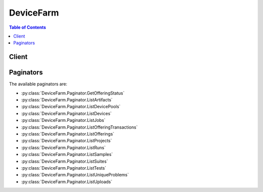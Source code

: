 

**********
DeviceFarm
**********

.. contents:: Table of Contents
   :depth: 2


======
Client
======



.. py:class:: DeviceFarm.Client

  A low-level client representing AWS Device Farm::

    
    client = session.create_client('devicefarm')

  
  These are the available methods:
  
  *   :py:meth:`~DeviceFarm.Client.can_paginate`

  
  *   :py:meth:`~DeviceFarm.Client.create_device_pool`

  
  *   :py:meth:`~DeviceFarm.Client.create_network_profile`

  
  *   :py:meth:`~DeviceFarm.Client.create_project`

  
  *   :py:meth:`~DeviceFarm.Client.create_remote_access_session`

  
  *   :py:meth:`~DeviceFarm.Client.create_upload`

  
  *   :py:meth:`~DeviceFarm.Client.delete_device_pool`

  
  *   :py:meth:`~DeviceFarm.Client.delete_network_profile`

  
  *   :py:meth:`~DeviceFarm.Client.delete_project`

  
  *   :py:meth:`~DeviceFarm.Client.delete_remote_access_session`

  
  *   :py:meth:`~DeviceFarm.Client.delete_run`

  
  *   :py:meth:`~DeviceFarm.Client.delete_upload`

  
  *   :py:meth:`~DeviceFarm.Client.generate_presigned_url`

  
  *   :py:meth:`~DeviceFarm.Client.get_account_settings`

  
  *   :py:meth:`~DeviceFarm.Client.get_device`

  
  *   :py:meth:`~DeviceFarm.Client.get_device_pool`

  
  *   :py:meth:`~DeviceFarm.Client.get_device_pool_compatibility`

  
  *   :py:meth:`~DeviceFarm.Client.get_job`

  
  *   :py:meth:`~DeviceFarm.Client.get_network_profile`

  
  *   :py:meth:`~DeviceFarm.Client.get_offering_status`

  
  *   :py:meth:`~DeviceFarm.Client.get_paginator`

  
  *   :py:meth:`~DeviceFarm.Client.get_project`

  
  *   :py:meth:`~DeviceFarm.Client.get_remote_access_session`

  
  *   :py:meth:`~DeviceFarm.Client.get_run`

  
  *   :py:meth:`~DeviceFarm.Client.get_suite`

  
  *   :py:meth:`~DeviceFarm.Client.get_test`

  
  *   :py:meth:`~DeviceFarm.Client.get_upload`

  
  *   :py:meth:`~DeviceFarm.Client.get_waiter`

  
  *   :py:meth:`~DeviceFarm.Client.install_to_remote_access_session`

  
  *   :py:meth:`~DeviceFarm.Client.list_artifacts`

  
  *   :py:meth:`~DeviceFarm.Client.list_device_pools`

  
  *   :py:meth:`~DeviceFarm.Client.list_devices`

  
  *   :py:meth:`~DeviceFarm.Client.list_jobs`

  
  *   :py:meth:`~DeviceFarm.Client.list_network_profiles`

  
  *   :py:meth:`~DeviceFarm.Client.list_offering_promotions`

  
  *   :py:meth:`~DeviceFarm.Client.list_offering_transactions`

  
  *   :py:meth:`~DeviceFarm.Client.list_offerings`

  
  *   :py:meth:`~DeviceFarm.Client.list_projects`

  
  *   :py:meth:`~DeviceFarm.Client.list_remote_access_sessions`

  
  *   :py:meth:`~DeviceFarm.Client.list_runs`

  
  *   :py:meth:`~DeviceFarm.Client.list_samples`

  
  *   :py:meth:`~DeviceFarm.Client.list_suites`

  
  *   :py:meth:`~DeviceFarm.Client.list_tests`

  
  *   :py:meth:`~DeviceFarm.Client.list_unique_problems`

  
  *   :py:meth:`~DeviceFarm.Client.list_uploads`

  
  *   :py:meth:`~DeviceFarm.Client.purchase_offering`

  
  *   :py:meth:`~DeviceFarm.Client.renew_offering`

  
  *   :py:meth:`~DeviceFarm.Client.schedule_run`

  
  *   :py:meth:`~DeviceFarm.Client.stop_remote_access_session`

  
  *   :py:meth:`~DeviceFarm.Client.stop_run`

  
  *   :py:meth:`~DeviceFarm.Client.update_device_pool`

  
  *   :py:meth:`~DeviceFarm.Client.update_network_profile`

  
  *   :py:meth:`~DeviceFarm.Client.update_project`

  

  .. py:method:: can_paginate(operation_name)

        
    Check if an operation can be paginated.
    
    :type operation_name: string
    :param operation_name: The operation name.  This is the same name
        as the method name on the client.  For example, if the
        method name is ``create_foo``, and you'd normally invoke the
        operation as ``client.create_foo(**kwargs)``, if the
        ``create_foo`` operation can be paginated, you can use the
        call ``client.get_paginator("create_foo")``.
    
    :return: ``True`` if the operation can be paginated,
        ``False`` otherwise.


  .. py:method:: create_device_pool(**kwargs)

    

    Creates a device pool.

    

    See also: `AWS API Documentation <https://docs.aws.amazon.com/goto/WebAPI/devicefarm-2015-06-23/CreateDevicePool>`_    


    **Request Syntax** 
    ::

      response = client.create_device_pool(
          projectArn='string',
          name='string',
          description='string',
          rules=[
              {
                  'attribute': 'ARN'|'PLATFORM'|'FORM_FACTOR'|'MANUFACTURER'|'REMOTE_ACCESS_ENABLED'|'REMOTE_DEBUG_ENABLED'|'APPIUM_VERSION',
                  'operator': 'EQUALS'|'LESS_THAN'|'GREATER_THAN'|'IN'|'NOT_IN'|'CONTAINS',
                  'value': 'string'
              },
          ]
      )
    :type projectArn: string
    :param projectArn: **[REQUIRED]** 

      The ARN of the project for the device pool.

      

    
    :type name: string
    :param name: **[REQUIRED]** 

      The device pool's name.

      

    
    :type description: string
    :param description: 

      The device pool's description.

      

    
    :type rules: list
    :param rules: **[REQUIRED]** 

      The device pool's rules.

      

    
      - *(dict) --* 

        Represents a condition for a device pool.

        

      
        - **attribute** *(string) --* 

          The rule's stringified attribute. For example, specify the value as ``"\"abc\""`` .

           

          Allowed values include:

           

           
          * ARN: The ARN. 
           
          * FORM_FACTOR: The form factor (for example, phone or tablet). 
           
          * MANUFACTURER: The manufacturer. 
           
          * PLATFORM: The platform (for example, Android or iOS). 
           
          * REMOTE_ACCESS_ENABLED: Whether the device is enabled for remote access. 
           
          * APPIUM_VERSION: The Appium version for the test. 
           

          

        
        - **operator** *(string) --* 

          The rule's operator.

           

           
          * EQUALS: The equals operator. 
           
          * GREATER_THAN: The greater-than operator. 
           
          * IN: The in operator. 
           
          * LESS_THAN: The less-than operator. 
           
          * NOT_IN: The not-in operator. 
           
          * CONTAINS: The contains operator. 
           

          

        
        - **value** *(string) --* 

          The rule's value.

          

        
      
  
    
    :rtype: dict
    :returns: 
      
      **Response Syntax** 

      
      ::

        {
            'devicePool': {
                'arn': 'string',
                'name': 'string',
                'description': 'string',
                'type': 'CURATED'|'PRIVATE',
                'rules': [
                    {
                        'attribute': 'ARN'|'PLATFORM'|'FORM_FACTOR'|'MANUFACTURER'|'REMOTE_ACCESS_ENABLED'|'REMOTE_DEBUG_ENABLED'|'APPIUM_VERSION',
                        'operator': 'EQUALS'|'LESS_THAN'|'GREATER_THAN'|'IN'|'NOT_IN'|'CONTAINS',
                        'value': 'string'
                    },
                ]
            }
        }
      **Response Structure** 

      

      - *(dict) --* 

        Represents the result of a create device pool request.

        
        

        - **devicePool** *(dict) --* 

          The newly created device pool.

          
          

          - **arn** *(string) --* 

            The device pool's ARN.

            
          

          - **name** *(string) --* 

            The device pool's name.

            
          

          - **description** *(string) --* 

            The device pool's description.

            
          

          - **type** *(string) --* 

            The device pool's type.

             

            Allowed values include:

             

             
            * CURATED: A device pool that is created and managed by AWS Device Farm. 
             
            * PRIVATE: A device pool that is created and managed by the device pool developer. 
             

            
          

          - **rules** *(list) --* 

            Information about the device pool's rules.

            
            

            - *(dict) --* 

              Represents a condition for a device pool.

              
              

              - **attribute** *(string) --* 

                The rule's stringified attribute. For example, specify the value as ``"\"abc\""`` .

                 

                Allowed values include:

                 

                 
                * ARN: The ARN. 
                 
                * FORM_FACTOR: The form factor (for example, phone or tablet). 
                 
                * MANUFACTURER: The manufacturer. 
                 
                * PLATFORM: The platform (for example, Android or iOS). 
                 
                * REMOTE_ACCESS_ENABLED: Whether the device is enabled for remote access. 
                 
                * APPIUM_VERSION: The Appium version for the test. 
                 

                
              

              - **operator** *(string) --* 

                The rule's operator.

                 

                 
                * EQUALS: The equals operator. 
                 
                * GREATER_THAN: The greater-than operator. 
                 
                * IN: The in operator. 
                 
                * LESS_THAN: The less-than operator. 
                 
                * NOT_IN: The not-in operator. 
                 
                * CONTAINS: The contains operator. 
                 

                
              

              - **value** *(string) --* 

                The rule's value.

                
          
        
      
    

    **Examples** 

    The following example creates a new device pool named MyDevicePool inside an existing project.
    ::

      response = client.create_device_pool(
          # A device pool contains related devices, such as devices that run only on Android or that run only on iOS.
          name='MyDevicePool',
          description='My Android devices',
          # You can get the project ARN by using the list-projects CLI command.
          projectArn='arn:aws:devicefarm:us-west-2:123456789101:project:EXAMPLE-GUID-123-456',
          rules=[
          ],
      )
      
      print(response)

    
    Expected Output:
    ::

      {
          'devicePool': {
          },
          'ResponseMetadata': {
              '...': '...',
          },
      }

    

  .. py:method:: create_network_profile(**kwargs)

    

    Creates a network profile.

    

    See also: `AWS API Documentation <https://docs.aws.amazon.com/goto/WebAPI/devicefarm-2015-06-23/CreateNetworkProfile>`_    


    **Request Syntax** 
    ::

      response = client.create_network_profile(
          projectArn='string',
          name='string',
          description='string',
          type='CURATED'|'PRIVATE',
          uplinkBandwidthBits=123,
          downlinkBandwidthBits=123,
          uplinkDelayMs=123,
          downlinkDelayMs=123,
          uplinkJitterMs=123,
          downlinkJitterMs=123,
          uplinkLossPercent=123,
          downlinkLossPercent=123
      )
    :type projectArn: string
    :param projectArn: **[REQUIRED]** 

      The Amazon Resource Name (ARN) of the project for which you want to create a network profile.

      

    
    :type name: string
    :param name: **[REQUIRED]** 

      The name you wish to specify for the new network profile.

      

    
    :type description: string
    :param description: 

      The description of the network profile.

      

    
    :type type: string
    :param type: 

      The type of network profile you wish to create. Valid values are listed below.

      

    
    :type uplinkBandwidthBits: integer
    :param uplinkBandwidthBits: 

      The data throughput rate in bits per second, as an integer from 0 to 104857600.

      

    
    :type downlinkBandwidthBits: integer
    :param downlinkBandwidthBits: 

      The data throughput rate in bits per second, as an integer from 0 to 104857600.

      

    
    :type uplinkDelayMs: integer
    :param uplinkDelayMs: 

      Delay time for all packets to destination in milliseconds as an integer from 0 to 2000.

      

    
    :type downlinkDelayMs: integer
    :param downlinkDelayMs: 

      Delay time for all packets to destination in milliseconds as an integer from 0 to 2000.

      

    
    :type uplinkJitterMs: integer
    :param uplinkJitterMs: 

      Time variation in the delay of received packets in milliseconds as an integer from 0 to 2000.

      

    
    :type downlinkJitterMs: integer
    :param downlinkJitterMs: 

      Time variation in the delay of received packets in milliseconds as an integer from 0 to 2000.

      

    
    :type uplinkLossPercent: integer
    :param uplinkLossPercent: 

      Proportion of transmitted packets that fail to arrive from 0 to 100 percent.

      

    
    :type downlinkLossPercent: integer
    :param downlinkLossPercent: 

      Proportion of received packets that fail to arrive from 0 to 100 percent.

      

    
    
    :rtype: dict
    :returns: 
      
      **Response Syntax** 

      
      ::

        {
            'networkProfile': {
                'arn': 'string',
                'name': 'string',
                'description': 'string',
                'type': 'CURATED'|'PRIVATE',
                'uplinkBandwidthBits': 123,
                'downlinkBandwidthBits': 123,
                'uplinkDelayMs': 123,
                'downlinkDelayMs': 123,
                'uplinkJitterMs': 123,
                'downlinkJitterMs': 123,
                'uplinkLossPercent': 123,
                'downlinkLossPercent': 123
            }
        }
      **Response Structure** 

      

      - *(dict) --* 
        

        - **networkProfile** *(dict) --* 

          The network profile that is returned by the create network profile request.

          
          

          - **arn** *(string) --* 

            The Amazon Resource Name (ARN) of the network profile.

            
          

          - **name** *(string) --* 

            The name of the network profile.

            
          

          - **description** *(string) --* 

            The description of the network profile.

            
          

          - **type** *(string) --* 

            The type of network profile. Valid values are listed below.

            
          

          - **uplinkBandwidthBits** *(integer) --* 

            The data throughput rate in bits per second, as an integer from 0 to 104857600.

            
          

          - **downlinkBandwidthBits** *(integer) --* 

            The data throughput rate in bits per second, as an integer from 0 to 104857600.

            
          

          - **uplinkDelayMs** *(integer) --* 

            Delay time for all packets to destination in milliseconds as an integer from 0 to 2000.

            
          

          - **downlinkDelayMs** *(integer) --* 

            Delay time for all packets to destination in milliseconds as an integer from 0 to 2000.

            
          

          - **uplinkJitterMs** *(integer) --* 

            Time variation in the delay of received packets in milliseconds as an integer from 0 to 2000.

            
          

          - **downlinkJitterMs** *(integer) --* 

            Time variation in the delay of received packets in milliseconds as an integer from 0 to 2000.

            
          

          - **uplinkLossPercent** *(integer) --* 

            Proportion of transmitted packets that fail to arrive from 0 to 100 percent.

            
          

          - **downlinkLossPercent** *(integer) --* 

            Proportion of received packets that fail to arrive from 0 to 100 percent.

            
      
    

  .. py:method:: create_project(**kwargs)

    

    Creates a new project.

    

    See also: `AWS API Documentation <https://docs.aws.amazon.com/goto/WebAPI/devicefarm-2015-06-23/CreateProject>`_    


    **Request Syntax** 
    ::

      response = client.create_project(
          name='string',
          defaultJobTimeoutMinutes=123
      )
    :type name: string
    :param name: **[REQUIRED]** 

      The project's name.

      

    
    :type defaultJobTimeoutMinutes: integer
    :param defaultJobTimeoutMinutes: 

      Sets the execution timeout value (in minutes) for a project. All test runs in this project will use the specified execution timeout value unless overridden when scheduling a run.

      

    
    
    :rtype: dict
    :returns: 
      
      **Response Syntax** 

      
      ::

        {
            'project': {
                'arn': 'string',
                'name': 'string',
                'defaultJobTimeoutMinutes': 123,
                'created': datetime(2015, 1, 1)
            }
        }
      **Response Structure** 

      

      - *(dict) --* 

        Represents the result of a create project request.

        
        

        - **project** *(dict) --* 

          The newly created project.

          
          

          - **arn** *(string) --* 

            The project's ARN.

            
          

          - **name** *(string) --* 

            The project's name.

            
          

          - **defaultJobTimeoutMinutes** *(integer) --* 

            The default number of minutes (at the project level) a test run will execute before it times out. Default value is 60 minutes.

            
          

          - **created** *(datetime) --* 

            When the project was created.

            
      
    

    **Examples** 

    The following example creates a new project named MyProject.
    ::

      response = client.create_project(
          # A project in Device Farm is a workspace that contains test runs. A run is a test of a single app against one or more devices.
          name='MyProject',
      )
      
      print(response)

    
    Expected Output:
    ::

      {
          'project': {
              'name': 'MyProject',
              'arn': 'arn:aws:devicefarm:us-west-2:183774035805:project:5e01a8c7-c861-4c0a-b1d5-12345EXAMPLE',
              'created': datetime(2016, 8, 31, 9, 28, 59, 2, 244, 1),
          },
          'ResponseMetadata': {
              '...': '...',
          },
      }

    

  .. py:method:: create_remote_access_session(**kwargs)

    

    Specifies and starts a remote access session.

    

    See also: `AWS API Documentation <https://docs.aws.amazon.com/goto/WebAPI/devicefarm-2015-06-23/CreateRemoteAccessSession>`_    


    **Request Syntax** 
    ::

      response = client.create_remote_access_session(
          projectArn='string',
          deviceArn='string',
          sshPublicKey='string',
          remoteDebugEnabled=True|False,
          name='string',
          clientId='string',
          configuration={
              'billingMethod': 'METERED'|'UNMETERED'
          }
      )
    :type projectArn: string
    :param projectArn: **[REQUIRED]** 

      The Amazon Resource Name (ARN) of the project for which you want to create a remote access session.

      

    
    :type deviceArn: string
    :param deviceArn: **[REQUIRED]** 

      The Amazon Resource Name (ARN) of the device for which you want to create a remote access session.

      

    
    :type sshPublicKey: string
    :param sshPublicKey: 

      The public key of the ``ssh`` key pair you want to use for connecting to remote devices in your remote debugging session. This is only required if ``remoteDebugEnabled`` is set to ``true`` .

      

    
    :type remoteDebugEnabled: boolean
    :param remoteDebugEnabled: 

      Set to ``true`` if you want to access devices remotely for debugging in your remote access session.

      

    
    :type name: string
    :param name: 

      The name of the remote access session that you wish to create.

      

    
    :type clientId: string
    :param clientId: 

      Unique identifier for the client. If you want access to multiple devices on the same client, you should pass the same ``clientId`` value in each call to ``CreateRemoteAccessSession`` . This is required only if ``remoteDebugEnabled`` is set to true ``true`` .

      

    
    :type configuration: dict
    :param configuration: 

      The configuration information for the remote access session request.

      

    
      - **billingMethod** *(string) --* 

        Returns the billing method for purposes of configuring a remote access session.

        

      
    
    
    :rtype: dict
    :returns: 
      
      **Response Syntax** 

      
      ::

        {
            'remoteAccessSession': {
                'arn': 'string',
                'name': 'string',
                'created': datetime(2015, 1, 1),
                'status': 'PENDING'|'PENDING_CONCURRENCY'|'PENDING_DEVICE'|'PROCESSING'|'SCHEDULING'|'PREPARING'|'RUNNING'|'COMPLETED'|'STOPPING',
                'result': 'PENDING'|'PASSED'|'WARNED'|'FAILED'|'SKIPPED'|'ERRORED'|'STOPPED',
                'message': 'string',
                'started': datetime(2015, 1, 1),
                'stopped': datetime(2015, 1, 1),
                'device': {
                    'arn': 'string',
                    'name': 'string',
                    'manufacturer': 'string',
                    'model': 'string',
                    'formFactor': 'PHONE'|'TABLET',
                    'platform': 'ANDROID'|'IOS',
                    'os': 'string',
                    'cpu': {
                        'frequency': 'string',
                        'architecture': 'string',
                        'clock': 123.0
                    },
                    'resolution': {
                        'width': 123,
                        'height': 123
                    },
                    'heapSize': 123,
                    'memory': 123,
                    'image': 'string',
                    'carrier': 'string',
                    'radio': 'string',
                    'remoteAccessEnabled': True|False,
                    'remoteDebugEnabled': True|False,
                    'fleetType': 'string',
                    'fleetName': 'string'
                },
                'remoteDebugEnabled': True|False,
                'hostAddress': 'string',
                'clientId': 'string',
                'billingMethod': 'METERED'|'UNMETERED',
                'deviceMinutes': {
                    'total': 123.0,
                    'metered': 123.0,
                    'unmetered': 123.0
                },
                'endpoint': 'string',
                'deviceUdid': 'string'
            }
        }
      **Response Structure** 

      

      - *(dict) --* 

        Represents the server response from a request to create a remote access session.

        
        

        - **remoteAccessSession** *(dict) --* 

          A container that describes the remote access session when the request to create a remote access session is sent.

          
          

          - **arn** *(string) --* 

            The Amazon Resource Name (ARN) of the remote access session.

            
          

          - **name** *(string) --* 

            The name of the remote access session.

            
          

          - **created** *(datetime) --* 

            The date and time the remote access session was created.

            
          

          - **status** *(string) --* 

            The status of the remote access session. Can be any of the following:

             

             
            * PENDING: A pending status. 
             
            * PENDING_CONCURRENCY: A pending concurrency status. 
             
            * PENDING_DEVICE: A pending device status. 
             
            * PROCESSING: A processing status. 
             
            * SCHEDULING: A scheduling status. 
             
            * PREPARING: A preparing status. 
             
            * RUNNING: A running status. 
             
            * COMPLETED: A completed status. 
             
            * STOPPING: A stopping status. 
             

            
          

          - **result** *(string) --* 

            The result of the remote access session. Can be any of the following:

             

             
            * PENDING: A pending condition. 
             
            * PASSED: A passing condition. 
             
            * WARNED: A warning condition. 
             
            * FAILED: A failed condition. 
             
            * SKIPPED: A skipped condition. 
             
            * ERRORED: An error condition. 
             
            * STOPPED: A stopped condition. 
             

            
          

          - **message** *(string) --* 

            A message about the remote access session.

            
          

          - **started** *(datetime) --* 

            The date and time the remote access session was started.

            
          

          - **stopped** *(datetime) --* 

            The date and time the remote access session was stopped.

            
          

          - **device** *(dict) --* 

            The device (phone or tablet) used in the remote access session.

            
            

            - **arn** *(string) --* 

              The device's ARN.

              
            

            - **name** *(string) --* 

              The device's display name.

              
            

            - **manufacturer** *(string) --* 

              The device's manufacturer name.

              
            

            - **model** *(string) --* 

              The device's model name.

              
            

            - **formFactor** *(string) --* 

              The device's form factor.

               

              Allowed values include:

               

               
              * PHONE: The phone form factor. 
               
              * TABLET: The tablet form factor. 
               

              
            

            - **platform** *(string) --* 

              The device's platform.

               

              Allowed values include:

               

               
              * ANDROID: The Android platform. 
               
              * IOS: The iOS platform. 
               

              
            

            - **os** *(string) --* 

              The device's operating system type.

              
            

            - **cpu** *(dict) --* 

              Information about the device's CPU.

              
              

              - **frequency** *(string) --* 

                The CPU's frequency.

                
              

              - **architecture** *(string) --* 

                The CPU's architecture, for example x86 or ARM.

                
              

              - **clock** *(float) --* 

                The clock speed of the device's CPU, expressed in hertz (Hz). For example, a 1.2 GHz CPU is expressed as 1200000000.

                
          
            

            - **resolution** *(dict) --* 

              The resolution of the device.

              
              

              - **width** *(integer) --* 

                The screen resolution's width, expressed in pixels.

                
              

              - **height** *(integer) --* 

                The screen resolution's height, expressed in pixels.

                
          
            

            - **heapSize** *(integer) --* 

              The device's heap size, expressed in bytes.

              
            

            - **memory** *(integer) --* 

              The device's total memory size, expressed in bytes.

              
            

            - **image** *(string) --* 

              The device's image name.

              
            

            - **carrier** *(string) --* 

              The device's carrier.

              
            

            - **radio** *(string) --* 

              The device's radio.

              
            

            - **remoteAccessEnabled** *(boolean) --* 

              Specifies whether remote access has been enabled for the specified device.

              
            

            - **remoteDebugEnabled** *(boolean) --* 

              This flag is set to ``true`` if remote debugging is enabled for the device.

              
            

            - **fleetType** *(string) --* 

              The type of fleet to which this device belongs. Possible values for fleet type are PRIVATE and PUBLIC.

              
            

            - **fleetName** *(string) --* 

              The name of the fleet to which this device belongs.

              
        
          

          - **remoteDebugEnabled** *(boolean) --* 

            This flag is set to ``true`` if remote debugging is enabled for the remote access session.

            
          

          - **hostAddress** *(string) --* 

            IP address of the EC2 host where you need to connect to remotely debug devices. Only returned if remote debugging is enabled for the remote access session.

            
          

          - **clientId** *(string) --* 

            Unique identifier of your client for the remote access session. Only returned if remote debugging is enabled for the remote access session.

            
          

          - **billingMethod** *(string) --* 

            The billing method of the remote access session. Possible values include ``METERED`` or ``UNMETERED`` . For more information about metered devices, see `AWS Device Farm terminology <http://docs.aws.amazon.com/devicefarm/latest/developerguide/welcome.html#welcome-terminology>`__ ."

            
          

          - **deviceMinutes** *(dict) --* 

            The number of minutes a device is used in a remote access sesssion (including setup and teardown minutes).

            
            

            - **total** *(float) --* 

              When specified, represents the total minutes used by the resource to run tests.

              
            

            - **metered** *(float) --* 

              When specified, represents only the sum of metered minutes used by the resource to run tests.

              
            

            - **unmetered** *(float) --* 

              When specified, represents only the sum of unmetered minutes used by the resource to run tests.

              
        
          

          - **endpoint** *(string) --* 

            The endpoint for the remote access sesssion.

            
          

          - **deviceUdid** *(string) --* 

            Unique device identifier for the remote device. Only returned if remote debugging is enabled for the remote access session.

            
      
    

    **Examples** 

    The following example creates a remote access session named MySession.
    ::

      response = client.create_remote_access_session(
          name='MySession',
          configuration={
              'billingMethod': 'METERED',
          },
          # You can get the device ARN by using the list-devices CLI command.
          deviceArn='arn:aws:devicefarm:us-west-2::device:123EXAMPLE',
          # You can get the project ARN by using the list-projects CLI command.
          projectArn='arn:aws:devicefarm:us-west-2:123456789101:project:EXAMPLE-GUID-123-456',
      )
      
      print(response)

    
    Expected Output:
    ::

      {
          'remoteAccessSession': {
          },
          'ResponseMetadata': {
              '...': '...',
          },
      }

    

  .. py:method:: create_upload(**kwargs)

    

    Uploads an app or test scripts.

    

    See also: `AWS API Documentation <https://docs.aws.amazon.com/goto/WebAPI/devicefarm-2015-06-23/CreateUpload>`_    


    **Request Syntax** 
    ::

      response = client.create_upload(
          projectArn='string',
          name='string',
          type='ANDROID_APP'|'IOS_APP'|'WEB_APP'|'EXTERNAL_DATA'|'APPIUM_JAVA_JUNIT_TEST_PACKAGE'|'APPIUM_JAVA_TESTNG_TEST_PACKAGE'|'APPIUM_PYTHON_TEST_PACKAGE'|'APPIUM_WEB_JAVA_JUNIT_TEST_PACKAGE'|'APPIUM_WEB_JAVA_TESTNG_TEST_PACKAGE'|'APPIUM_WEB_PYTHON_TEST_PACKAGE'|'CALABASH_TEST_PACKAGE'|'INSTRUMENTATION_TEST_PACKAGE'|'UIAUTOMATION_TEST_PACKAGE'|'UIAUTOMATOR_TEST_PACKAGE'|'XCTEST_TEST_PACKAGE'|'XCTEST_UI_TEST_PACKAGE',
          contentType='string'
      )
    :type projectArn: string
    :param projectArn: **[REQUIRED]** 

      The ARN of the project for the upload.

      

    
    :type name: string
    :param name: **[REQUIRED]** 

      The upload's file name. The name should not contain the '/' character. If uploading an iOS app, the file name needs to end with the ``.ipa`` extension. If uploading an Android app, the file name needs to end with the ``.apk`` extension. For all others, the file name must end with the ``.zip`` file extension.

      

    
    :type type: string
    :param type: **[REQUIRED]** 

      The upload's upload type.

       

      Must be one of the following values:

       

       
      * ANDROID_APP: An Android upload. 
       
      * IOS_APP: An iOS upload. 
       
      * WEB_APP: A web appliction upload. 
       
      * EXTERNAL_DATA: An external data upload. 
       
      * APPIUM_JAVA_JUNIT_TEST_PACKAGE: An Appium Java JUnit test package upload. 
       
      * APPIUM_JAVA_TESTNG_TEST_PACKAGE: An Appium Java TestNG test package upload. 
       
      * APPIUM_PYTHON_TEST_PACKAGE: An Appium Python test package upload. 
       
      * APPIUM_WEB_JAVA_JUNIT_TEST_PACKAGE: An Appium Java JUnit test package upload. 
       
      * APPIUM_WEB_JAVA_TESTNG_TEST_PACKAGE: An Appium Java TestNG test package upload. 
       
      * APPIUM_WEB_PYTHON_TEST_PACKAGE: An Appium Python test package upload. 
       
      * CALABASH_TEST_PACKAGE: A Calabash test package upload. 
       
      * INSTRUMENTATION_TEST_PACKAGE: An instrumentation upload. 
       
      * UIAUTOMATION_TEST_PACKAGE: A uiautomation test package upload. 
       
      * UIAUTOMATOR_TEST_PACKAGE: A uiautomator test package upload. 
       
      * XCTEST_TEST_PACKAGE: An XCode test package upload. 
       
      * XCTEST_UI_TEST_PACKAGE: An XCode UI test package upload. 
       

       

       **Note** If you call ``CreateUpload`` with ``WEB_APP`` specified, AWS Device Farm throws an ``ArgumentException`` error.

      

    
    :type contentType: string
    :param contentType: 

      The upload's content type (for example, "application/octet-stream").

      

    
    
    :rtype: dict
    :returns: 
      
      **Response Syntax** 

      
      ::

        {
            'upload': {
                'arn': 'string',
                'name': 'string',
                'created': datetime(2015, 1, 1),
                'type': 'ANDROID_APP'|'IOS_APP'|'WEB_APP'|'EXTERNAL_DATA'|'APPIUM_JAVA_JUNIT_TEST_PACKAGE'|'APPIUM_JAVA_TESTNG_TEST_PACKAGE'|'APPIUM_PYTHON_TEST_PACKAGE'|'APPIUM_WEB_JAVA_JUNIT_TEST_PACKAGE'|'APPIUM_WEB_JAVA_TESTNG_TEST_PACKAGE'|'APPIUM_WEB_PYTHON_TEST_PACKAGE'|'CALABASH_TEST_PACKAGE'|'INSTRUMENTATION_TEST_PACKAGE'|'UIAUTOMATION_TEST_PACKAGE'|'UIAUTOMATOR_TEST_PACKAGE'|'XCTEST_TEST_PACKAGE'|'XCTEST_UI_TEST_PACKAGE',
                'status': 'INITIALIZED'|'PROCESSING'|'SUCCEEDED'|'FAILED',
                'url': 'string',
                'metadata': 'string',
                'contentType': 'string',
                'message': 'string'
            }
        }
      **Response Structure** 

      

      - *(dict) --* 

        Represents the result of a create upload request.

        
        

        - **upload** *(dict) --* 

          The newly created upload.

          
          

          - **arn** *(string) --* 

            The upload's ARN.

            
          

          - **name** *(string) --* 

            The upload's file name.

            
          

          - **created** *(datetime) --* 

            When the upload was created.

            
          

          - **type** *(string) --* 

            The upload's type.

             

            Must be one of the following values:

             

             
            * ANDROID_APP: An Android upload. 
             
            * IOS_APP: An iOS upload. 
             
            * WEB_APP: A web appliction upload. 
             
            * EXTERNAL_DATA: An external data upload. 
             
            * APPIUM_JAVA_JUNIT_TEST_PACKAGE: An Appium Java JUnit test package upload. 
             
            * APPIUM_JAVA_TESTNG_TEST_PACKAGE: An Appium Java TestNG test package upload. 
             
            * APPIUM_PYTHON_TEST_PACKAGE: An Appium Python test package upload. 
             
            * APPIUM_WEB_JAVA_JUNIT_TEST_PACKAGE: An Appium Java JUnit test package upload. 
             
            * APPIUM_WEB_JAVA_TESTNG_TEST_PACKAGE: An Appium Java TestNG test package upload. 
             
            * APPIUM_WEB_PYTHON_TEST_PACKAGE: An Appium Python test package upload. 
             
            * CALABASH_TEST_PACKAGE: A Calabash test package upload. 
             
            * INSTRUMENTATION_TEST_PACKAGE: An instrumentation upload. 
             
            * UIAUTOMATION_TEST_PACKAGE: A uiautomation test package upload. 
             
            * UIAUTOMATOR_TEST_PACKAGE: A uiautomator test package upload. 
             
            * XCTEST_TEST_PACKAGE: An XCode test package upload. 
             
            * XCTEST_UI_TEST_PACKAGE: An XCode UI test package upload. 
             

            
          

          - **status** *(string) --* 

            The upload's status.

             

            Must be one of the following values:

             

             
            * FAILED: A failed status. 
             
            * INITIALIZED: An initialized status. 
             
            * PROCESSING: A processing status. 
             
            * SUCCEEDED: A succeeded status. 
             

            
          

          - **url** *(string) --* 

            The pre-signed Amazon S3 URL that was used to store a file through a corresponding PUT request.

            
          

          - **metadata** *(string) --* 

            The upload's metadata. For example, for Android, this contains information that is parsed from the manifest and is displayed in the AWS Device Farm console after the associated app is uploaded.

            
          

          - **contentType** *(string) --* 

            The upload's content type (for example, "application/octet-stream").

            
          

          - **message** *(string) --* 

            A message about the upload's result.

            
      
    

    **Examples** 

    The following example creates a new Appium Python test package upload inside an existing project.
    ::

      response = client.create_upload(
          name='MyAppiumPythonUpload',
          type='APPIUM_PYTHON_TEST_PACKAGE',
          # You can get the project ARN by using the list-projects CLI command.
          projectArn='arn:aws:devicefarm:us-west-2:123456789101:project:EXAMPLE-GUID-123-456',
      )
      
      print(response)

    
    Expected Output:
    ::

      {
          'upload': {
              'name': 'MyAppiumPythonUpload',
              'type': 'APPIUM_PYTHON_TEST_PACKAGE',
              'arn': 'arn:aws:devicefarm:us-west-2:183774035805:upload:5e01a8c7-c861-4c0a-b1d5-5ec6e6c6dd23/b5340a65-3da7-4da6-a26e-12345EXAMPLE',
              'created': datetime(2016, 8, 31, 9, 36, 44, 2, 244, 1),
              'status': 'INITIALIZED',
              'url': 'https://prod-us-west-2-uploads.s3-us-west-2.amazonaws.com/arn%3Aaws%3Adevicefarm%3Aus-west-2%3A183774035805%3Aproject%3A5e01a8c7-c861-4c0a-b1d5-12345EXAMPLE/uploads/arn%3Aaws%3Adevicefarm%3Aus-west-2%3A183774035805%3Aupload%3A5e01a8c7-c861-4c0a-b1d5-5ec6e6c6dd23/b5340a65-3da7-4da6-a26e-12345EXAMPLE/MyAppiumPythonUpload?AWSAccessKeyId=1234567891011EXAMPLE&Expires=1472747804&Signature=1234567891011EXAMPLE',
          },
          'ResponseMetadata': {
              '...': '...',
          },
      }

    

  .. py:method:: delete_device_pool(**kwargs)

    

    Deletes a device pool given the pool ARN. Does not allow deletion of curated pools owned by the system.

    

    See also: `AWS API Documentation <https://docs.aws.amazon.com/goto/WebAPI/devicefarm-2015-06-23/DeleteDevicePool>`_    


    **Request Syntax** 
    ::

      response = client.delete_device_pool(
          arn='string'
      )
    :type arn: string
    :param arn: **[REQUIRED]** 

      Represents the Amazon Resource Name (ARN) of the Device Farm device pool you wish to delete.

      

    
    
    :rtype: dict
    :returns: 
      
      **Response Syntax** 

      
      ::

        {}
        
      **Response Structure** 

      

      - *(dict) --* 

        Represents the result of a delete device pool request.

        
    

    **Examples** 

    The following example deletes a specific device pool.
    ::

      response = client.delete_device_pool(
          # You can get the device pool ARN by using the list-device-pools CLI command.
          arn='arn:aws:devicefarm:us-west-2::devicepool:123-456-EXAMPLE-GUID',
      )
      
      print(response)

    
    Expected Output:
    ::

      {
          'ResponseMetadata': {
              '...': '...',
          },
      }

    

  .. py:method:: delete_network_profile(**kwargs)

    

    Deletes a network profile.

    

    See also: `AWS API Documentation <https://docs.aws.amazon.com/goto/WebAPI/devicefarm-2015-06-23/DeleteNetworkProfile>`_    


    **Request Syntax** 
    ::

      response = client.delete_network_profile(
          arn='string'
      )
    :type arn: string
    :param arn: **[REQUIRED]** 

      The Amazon Resource Name (ARN) of the network profile you want to delete.

      

    
    
    :rtype: dict
    :returns: 
      
      **Response Syntax** 

      
      ::

        {}
        
      **Response Structure** 

      

      - *(dict) --* 
    

  .. py:method:: delete_project(**kwargs)

    

    Deletes an AWS Device Farm project, given the project ARN.

     

     **Note** Deleting this resource does not stop an in-progress run.

    

    See also: `AWS API Documentation <https://docs.aws.amazon.com/goto/WebAPI/devicefarm-2015-06-23/DeleteProject>`_    


    **Request Syntax** 
    ::

      response = client.delete_project(
          arn='string'
      )
    :type arn: string
    :param arn: **[REQUIRED]** 

      Represents the Amazon Resource Name (ARN) of the Device Farm project you wish to delete.

      

    
    
    :rtype: dict
    :returns: 
      
      **Response Syntax** 

      
      ::

        {}
        
      **Response Structure** 

      

      - *(dict) --* 

        Represents the result of a delete project request.

        
    

    **Examples** 

    The following example deletes a specific project.
    ::

      response = client.delete_project(
          # You can get the project ARN by using the list-projects CLI command.
          arn='arn:aws:devicefarm:us-west-2:123456789101:project:EXAMPLE-GUID-123-456',
      )
      
      print(response)

    
    Expected Output:
    ::

      {
          'ResponseMetadata': {
              '...': '...',
          },
      }

    

  .. py:method:: delete_remote_access_session(**kwargs)

    

    Deletes a completed remote access session and its results.

    

    See also: `AWS API Documentation <https://docs.aws.amazon.com/goto/WebAPI/devicefarm-2015-06-23/DeleteRemoteAccessSession>`_    


    **Request Syntax** 
    ::

      response = client.delete_remote_access_session(
          arn='string'
      )
    :type arn: string
    :param arn: **[REQUIRED]** 

      The Amazon Resource Name (ARN) of the sesssion for which you want to delete remote access.

      

    
    
    :rtype: dict
    :returns: 
      
      **Response Syntax** 

      
      ::

        {}
        
      **Response Structure** 

      

      - *(dict) --* 

        The response from the server when a request is made to delete the remote access session.

        
    

    **Examples** 

    The following example deletes a specific remote access session.
    ::

      response = client.delete_remote_access_session(
          # You can get the remote access session ARN by using the list-remote-access-sessions CLI command.
          arn='arn:aws:devicefarm:us-west-2:123456789101:session:EXAMPLE-GUID-123-456',
      )
      
      print(response)

    
    Expected Output:
    ::

      {
          'ResponseMetadata': {
              '...': '...',
          },
      }

    

  .. py:method:: delete_run(**kwargs)

    

    Deletes the run, given the run ARN.

     

     **Note** Deleting this resource does not stop an in-progress run.

    

    See also: `AWS API Documentation <https://docs.aws.amazon.com/goto/WebAPI/devicefarm-2015-06-23/DeleteRun>`_    


    **Request Syntax** 
    ::

      response = client.delete_run(
          arn='string'
      )
    :type arn: string
    :param arn: **[REQUIRED]** 

      The Amazon Resource Name (ARN) for the run you wish to delete.

      

    
    
    :rtype: dict
    :returns: 
      
      **Response Syntax** 

      
      ::

        {}
        
      **Response Structure** 

      

      - *(dict) --* 

        Represents the result of a delete run request.

        
    

    **Examples** 

    The following example deletes a specific test run.
    ::

      response = client.delete_run(
          # You can get the run ARN by using the list-runs CLI command.
          arn='arn:aws:devicefarm:us-west-2:123456789101:run:EXAMPLE-GUID-123-456',
      )
      
      print(response)

    
    Expected Output:
    ::

      {
          'ResponseMetadata': {
              '...': '...',
          },
      }

    

  .. py:method:: delete_upload(**kwargs)

    

    Deletes an upload given the upload ARN.

    

    See also: `AWS API Documentation <https://docs.aws.amazon.com/goto/WebAPI/devicefarm-2015-06-23/DeleteUpload>`_    


    **Request Syntax** 
    ::

      response = client.delete_upload(
          arn='string'
      )
    :type arn: string
    :param arn: **[REQUIRED]** 

      Represents the Amazon Resource Name (ARN) of the Device Farm upload you wish to delete.

      

    
    
    :rtype: dict
    :returns: 
      
      **Response Syntax** 

      
      ::

        {}
        
      **Response Structure** 

      

      - *(dict) --* 

        Represents the result of a delete upload request.

        
    

    **Examples** 

    The following example deletes a specific upload.
    ::

      response = client.delete_upload(
          # You can get the upload ARN by using the list-uploads CLI command.
          arn='arn:aws:devicefarm:us-west-2:123456789101:upload:EXAMPLE-GUID-123-456',
      )
      
      print(response)

    
    Expected Output:
    ::

      {
          'ResponseMetadata': {
              '...': '...',
          },
      }

    

  .. py:method:: generate_presigned_url(ClientMethod, Params=None, ExpiresIn=3600, HttpMethod=None)

        
    Generate a presigned url given a client, its method, and arguments
    
    :type ClientMethod: string
    :param ClientMethod: The client method to presign for
    
    :type Params: dict
    :param Params: The parameters normally passed to
        ``ClientMethod``.
    
    :type ExpiresIn: int
    :param ExpiresIn: The number of seconds the presigned url is valid
        for. By default it expires in an hour (3600 seconds)
    
    :type HttpMethod: string
    :param HttpMethod: The http method to use on the generated url. By
        default, the http method is whatever is used in the method's model.
    
    :returns: The presigned url


  .. py:method:: get_account_settings()

    

    Returns the number of unmetered iOS and/or unmetered Android devices that have been purchased by the account.

    

    See also: `AWS API Documentation <https://docs.aws.amazon.com/goto/WebAPI/devicefarm-2015-06-23/GetAccountSettings>`_    


    **Request Syntax** 
    ::

      response = client.get_account_settings()
      
    
    :rtype: dict
    :returns: 
      
      **Response Syntax** 

      
      ::

        {
            'accountSettings': {
                'awsAccountNumber': 'string',
                'unmeteredDevices': {
                    'string': 123
                },
                'unmeteredRemoteAccessDevices': {
                    'string': 123
                },
                'maxJobTimeoutMinutes': 123,
                'trialMinutes': {
                    'total': 123.0,
                    'remaining': 123.0
                },
                'maxSlots': {
                    'string': 123
                },
                'defaultJobTimeoutMinutes': 123
            }
        }
      **Response Structure** 

      

      - *(dict) --* 

        Represents the account settings return values from the ``GetAccountSettings`` request.

        
        

        - **accountSettings** *(dict) --* 

          The account settings.

          
          

          - **awsAccountNumber** *(string) --* 

            The AWS account number specified in the ``AccountSettings`` container.

            
          

          - **unmeteredDevices** *(dict) --* 

            Returns the unmetered devices you have purchased or want to purchase.

            
            

            - *(string) --* 
              

              - *(integer) --* 
        
      
          

          - **unmeteredRemoteAccessDevices** *(dict) --* 

            Returns the unmetered remote access devices you have purchased or want to purchase.

            
            

            - *(string) --* 
              

              - *(integer) --* 
        
      
          

          - **maxJobTimeoutMinutes** *(integer) --* 

            The maximum number of minutes a test run will execute before it times out.

            
          

          - **trialMinutes** *(dict) --* 

            Information about an AWS account's usage of free trial device minutes.

            
            

            - **total** *(float) --* 

              The total number of free trial minutes that the account started with.

              
            

            - **remaining** *(float) --* 

              The number of free trial minutes remaining in the account.

              
        
          

          - **maxSlots** *(dict) --* 

            The maximum number of device slots that the AWS account can purchase. Each maximum is expressed as an ``offering-id:number`` pair, where the ``offering-id`` represents one of the IDs returned by the ``ListOfferings`` command.

            
            

            - *(string) --* 
              

              - *(integer) --* 
        
      
          

          - **defaultJobTimeoutMinutes** *(integer) --* 

            The default number of minutes (at the account level) a test run will execute before it times out. Default value is 60 minutes.

            
      
    

    **Examples** 

    The following example returns information about your Device Farm account settings.
    ::

      response = client.get_account_settings(
      )
      
      print(response)

    
    Expected Output:
    ::

      {
          'accountSettings': {
              'awsAccountNumber': '123456789101',
              'unmeteredDevices': {
                  'ANDROID': 1,
                  'IOS': 2,
              },
          },
          'ResponseMetadata': {
              '...': '...',
          },
      }

    

  .. py:method:: get_device(**kwargs)

    

    Gets information about a unique device type.

    

    See also: `AWS API Documentation <https://docs.aws.amazon.com/goto/WebAPI/devicefarm-2015-06-23/GetDevice>`_    


    **Request Syntax** 
    ::

      response = client.get_device(
          arn='string'
      )
    :type arn: string
    :param arn: **[REQUIRED]** 

      The device type's ARN.

      

    
    
    :rtype: dict
    :returns: 
      
      **Response Syntax** 

      
      ::

        {
            'device': {
                'arn': 'string',
                'name': 'string',
                'manufacturer': 'string',
                'model': 'string',
                'formFactor': 'PHONE'|'TABLET',
                'platform': 'ANDROID'|'IOS',
                'os': 'string',
                'cpu': {
                    'frequency': 'string',
                    'architecture': 'string',
                    'clock': 123.0
                },
                'resolution': {
                    'width': 123,
                    'height': 123
                },
                'heapSize': 123,
                'memory': 123,
                'image': 'string',
                'carrier': 'string',
                'radio': 'string',
                'remoteAccessEnabled': True|False,
                'remoteDebugEnabled': True|False,
                'fleetType': 'string',
                'fleetName': 'string'
            }
        }
      **Response Structure** 

      

      - *(dict) --* 

        Represents the result of a get device request.

        
        

        - **device** *(dict) --* 

          An object containing information about the requested device.

          
          

          - **arn** *(string) --* 

            The device's ARN.

            
          

          - **name** *(string) --* 

            The device's display name.

            
          

          - **manufacturer** *(string) --* 

            The device's manufacturer name.

            
          

          - **model** *(string) --* 

            The device's model name.

            
          

          - **formFactor** *(string) --* 

            The device's form factor.

             

            Allowed values include:

             

             
            * PHONE: The phone form factor. 
             
            * TABLET: The tablet form factor. 
             

            
          

          - **platform** *(string) --* 

            The device's platform.

             

            Allowed values include:

             

             
            * ANDROID: The Android platform. 
             
            * IOS: The iOS platform. 
             

            
          

          - **os** *(string) --* 

            The device's operating system type.

            
          

          - **cpu** *(dict) --* 

            Information about the device's CPU.

            
            

            - **frequency** *(string) --* 

              The CPU's frequency.

              
            

            - **architecture** *(string) --* 

              The CPU's architecture, for example x86 or ARM.

              
            

            - **clock** *(float) --* 

              The clock speed of the device's CPU, expressed in hertz (Hz). For example, a 1.2 GHz CPU is expressed as 1200000000.

              
        
          

          - **resolution** *(dict) --* 

            The resolution of the device.

            
            

            - **width** *(integer) --* 

              The screen resolution's width, expressed in pixels.

              
            

            - **height** *(integer) --* 

              The screen resolution's height, expressed in pixels.

              
        
          

          - **heapSize** *(integer) --* 

            The device's heap size, expressed in bytes.

            
          

          - **memory** *(integer) --* 

            The device's total memory size, expressed in bytes.

            
          

          - **image** *(string) --* 

            The device's image name.

            
          

          - **carrier** *(string) --* 

            The device's carrier.

            
          

          - **radio** *(string) --* 

            The device's radio.

            
          

          - **remoteAccessEnabled** *(boolean) --* 

            Specifies whether remote access has been enabled for the specified device.

            
          

          - **remoteDebugEnabled** *(boolean) --* 

            This flag is set to ``true`` if remote debugging is enabled for the device.

            
          

          - **fleetType** *(string) --* 

            The type of fleet to which this device belongs. Possible values for fleet type are PRIVATE and PUBLIC.

            
          

          - **fleetName** *(string) --* 

            The name of the fleet to which this device belongs.

            
      
    

    **Examples** 

    The following example returns information about a specific device.
    ::

      response = client.get_device(
          arn='arn:aws:devicefarm:us-west-2::device:123EXAMPLE',
      )
      
      print(response)

    
    Expected Output:
    ::

      {
          'device': {
              'name': 'LG G2 (Sprint)',
              'arn': 'arn:aws:devicefarm:us-west-2::device:A0E6E6E1059E45918208DF75B2B7EF6C',
              'cpu': {
                  'architecture': 'armeabi-v7a',
                  'clock': 2265.6,
                  'frequency': 'MHz',
              },
              'formFactor': 'PHONE',
              'heapSize': 256000000,
              'image': '75B2B7EF6C12345EXAMPLE',
              'manufacturer': 'LG',
              'memory': 16000000000,
              'model': 'G2 (Sprint)',
              'os': '4.2.2',
              'platform': 'ANDROID',
              'resolution': {
                  'height': 1920,
                  'width': 1080,
              },
          },
          'ResponseMetadata': {
              '...': '...',
          },
      }

    

  .. py:method:: get_device_pool(**kwargs)

    

    Gets information about a device pool.

    

    See also: `AWS API Documentation <https://docs.aws.amazon.com/goto/WebAPI/devicefarm-2015-06-23/GetDevicePool>`_    


    **Request Syntax** 
    ::

      response = client.get_device_pool(
          arn='string'
      )
    :type arn: string
    :param arn: **[REQUIRED]** 

      The device pool's ARN.

      

    
    
    :rtype: dict
    :returns: 
      
      **Response Syntax** 

      
      ::

        {
            'devicePool': {
                'arn': 'string',
                'name': 'string',
                'description': 'string',
                'type': 'CURATED'|'PRIVATE',
                'rules': [
                    {
                        'attribute': 'ARN'|'PLATFORM'|'FORM_FACTOR'|'MANUFACTURER'|'REMOTE_ACCESS_ENABLED'|'REMOTE_DEBUG_ENABLED'|'APPIUM_VERSION',
                        'operator': 'EQUALS'|'LESS_THAN'|'GREATER_THAN'|'IN'|'NOT_IN'|'CONTAINS',
                        'value': 'string'
                    },
                ]
            }
        }
      **Response Structure** 

      

      - *(dict) --* 

        Represents the result of a get device pool request.

        
        

        - **devicePool** *(dict) --* 

          An object containing information about the requested device pool.

          
          

          - **arn** *(string) --* 

            The device pool's ARN.

            
          

          - **name** *(string) --* 

            The device pool's name.

            
          

          - **description** *(string) --* 

            The device pool's description.

            
          

          - **type** *(string) --* 

            The device pool's type.

             

            Allowed values include:

             

             
            * CURATED: A device pool that is created and managed by AWS Device Farm. 
             
            * PRIVATE: A device pool that is created and managed by the device pool developer. 
             

            
          

          - **rules** *(list) --* 

            Information about the device pool's rules.

            
            

            - *(dict) --* 

              Represents a condition for a device pool.

              
              

              - **attribute** *(string) --* 

                The rule's stringified attribute. For example, specify the value as ``"\"abc\""`` .

                 

                Allowed values include:

                 

                 
                * ARN: The ARN. 
                 
                * FORM_FACTOR: The form factor (for example, phone or tablet). 
                 
                * MANUFACTURER: The manufacturer. 
                 
                * PLATFORM: The platform (for example, Android or iOS). 
                 
                * REMOTE_ACCESS_ENABLED: Whether the device is enabled for remote access. 
                 
                * APPIUM_VERSION: The Appium version for the test. 
                 

                
              

              - **operator** *(string) --* 

                The rule's operator.

                 

                 
                * EQUALS: The equals operator. 
                 
                * GREATER_THAN: The greater-than operator. 
                 
                * IN: The in operator. 
                 
                * LESS_THAN: The less-than operator. 
                 
                * NOT_IN: The not-in operator. 
                 
                * CONTAINS: The contains operator. 
                 

                
              

              - **value** *(string) --* 

                The rule's value.

                
          
        
      
    

    **Examples** 

    The following example returns information about a specific device pool, given a project ARN.
    ::

      response = client.get_device_pool(
          # You can obtain the project ARN by using the list-projects CLI command.
          arn='arn:aws:devicefarm:us-west-2:123456789101:project:EXAMPLE-GUID-123-456',
      )
      
      print(response)

    
    Expected Output:
    ::

      {
          'devicePool': {
          },
          'ResponseMetadata': {
              '...': '...',
          },
      }

    

  .. py:method:: get_device_pool_compatibility(**kwargs)

    

    Gets information about compatibility with a device pool.

    

    See also: `AWS API Documentation <https://docs.aws.amazon.com/goto/WebAPI/devicefarm-2015-06-23/GetDevicePoolCompatibility>`_    


    **Request Syntax** 
    ::

      response = client.get_device_pool_compatibility(
          devicePoolArn='string',
          appArn='string',
          testType='BUILTIN_FUZZ'|'BUILTIN_EXPLORER'|'APPIUM_JAVA_JUNIT'|'APPIUM_JAVA_TESTNG'|'APPIUM_PYTHON'|'APPIUM_WEB_JAVA_JUNIT'|'APPIUM_WEB_JAVA_TESTNG'|'APPIUM_WEB_PYTHON'|'CALABASH'|'INSTRUMENTATION'|'UIAUTOMATION'|'UIAUTOMATOR'|'XCTEST'|'XCTEST_UI',
          test={
              'type': 'BUILTIN_FUZZ'|'BUILTIN_EXPLORER'|'APPIUM_JAVA_JUNIT'|'APPIUM_JAVA_TESTNG'|'APPIUM_PYTHON'|'APPIUM_WEB_JAVA_JUNIT'|'APPIUM_WEB_JAVA_TESTNG'|'APPIUM_WEB_PYTHON'|'CALABASH'|'INSTRUMENTATION'|'UIAUTOMATION'|'UIAUTOMATOR'|'XCTEST'|'XCTEST_UI',
              'testPackageArn': 'string',
              'filter': 'string',
              'parameters': {
                  'string': 'string'
              }
          }
      )
    :type devicePoolArn: string
    :param devicePoolArn: **[REQUIRED]** 

      The device pool's ARN.

      

    
    :type appArn: string
    :param appArn: 

      The ARN of the app that is associated with the specified device pool.

      

    
    :type testType: string
    :param testType: 

      The test type for the specified device pool.

       

      Allowed values include the following:

       

       
      * BUILTIN_FUZZ: The built-in fuzz type. 
       
      * BUILTIN_EXPLORER: For Android, an app explorer that will traverse an Android app, interacting with it and capturing screenshots at the same time. 
       
      * APPIUM_JAVA_JUNIT: The Appium Java JUnit type. 
       
      * APPIUM_JAVA_TESTNG: The Appium Java TestNG type. 
       
      * APPIUM_PYTHON: The Appium Python type. 
       
      * APPIUM_WEB_JAVA_JUNIT: The Appium Java JUnit type for Web apps. 
       
      * APPIUM_WEB_JAVA_TESTNG: The Appium Java TestNG type for Web apps. 
       
      * APPIUM_WEB_PYTHON: The Appium Python type for Web apps. 
       
      * CALABASH: The Calabash type. 
       
      * INSTRUMENTATION: The Instrumentation type. 
       
      * UIAUTOMATION: The uiautomation type. 
       
      * UIAUTOMATOR: The uiautomator type. 
       
      * XCTEST: The XCode test type. 
       
      * XCTEST_UI: The XCode UI test type. 
       

      

    
    :type test: dict
    :param test: 

      Information about the uploaded test to be run against the device pool.

      

    
      - **type** *(string) --* **[REQUIRED]** 

        The test's type.

         

        Must be one of the following values:

         

         
        * BUILTIN_FUZZ: The built-in fuzz type. 
         
        * BUILTIN_EXPLORER: For Android, an app explorer that will traverse an Android app, interacting with it and capturing screenshots at the same time. 
         
        * APPIUM_JAVA_JUNIT: The Appium Java JUnit type. 
         
        * APPIUM_JAVA_TESTNG: The Appium Java TestNG type. 
         
        * APPIUM_PYTHON: The Appium Python type. 
         
        * APPIUM_WEB_JAVA_JUNIT: The Appium Java JUnit type for Web apps. 
         
        * APPIUM_WEB_JAVA_TESTNG: The Appium Java TestNG type for Web apps. 
         
        * APPIUM_WEB_PYTHON: The Appium Python type for Web apps. 
         
        * CALABASH: The Calabash type. 
         
        * INSTRUMENTATION: The Instrumentation type. 
         
        * UIAUTOMATION: The uiautomation type. 
         
        * UIAUTOMATOR: The uiautomator type. 
         
        * XCTEST: The XCode test type. 
         
        * XCTEST_UI: The XCode UI test type. 
         

        

      
      - **testPackageArn** *(string) --* 

        The ARN of the uploaded test that will be run.

        

      
      - **filter** *(string) --* 

        The test's filter.

        

      
      - **parameters** *(dict) --* 

        The test's parameters, such as the following test framework parameters and fixture settings:

         

        For Calabash tests:

         

         
        * profile: A cucumber profile, for example, "my_profile_name". 
         
        * tags: You can limit execution to features or scenarios that have (or don't have) certain tags, for example, "@smoke" or "@smoke,~@wip". 
         

         

        For Appium tests (all types):

         

         
        * appium_version: The Appium version. Currently supported values are "1.4.16", "1.6.3", "latest", and "default". 

           
          * “latest” will run the latest Appium version supported by Device Farm (1.6.3). 
           
          * For “default”, Device Farm will choose a compatible version of Appium for the device. The current behavior is to run 1.4.16 on Android devices and iOS 9 and earlier, 1.6.3 for iOS 10 and later. 
           
          * This behavior is subject to change. 
           

         
         

         

        For Fuzz tests (Android only):

         

         
        * event_count: The number of events, between 1 and 10000, that the UI fuzz test should perform. 
         
        * throttle: The time, in ms, between 0 and 1000, that the UI fuzz test should wait between events. 
         
        * seed: A seed to use for randomizing the UI fuzz test. Using the same seed value between tests ensures identical event sequences. 
         

         

        For Explorer tests:

         

         
        * username: A username to use if the Explorer encounters a login form. If not supplied, no username will be inserted. 
         
        * password: A password to use if the Explorer encounters a login form. If not supplied, no password will be inserted. 
         

         

        For Instrumentation:

         

         
        * filter: A test filter string. Examples: 

           
          * Running a single test case: "com.android.abc.Test1" 
           
          * Running a single test: "com.android.abc.Test1#smoke" 
           
          * Running multiple tests: "com.android.abc.Test1,com.android.abc.Test2" 
           

         
         

         

        For XCTest and XCTestUI:

         

         
        * filter: A test filter string. Examples: 

           
          * Running a single test class: "LoginTests" 
           
          * Running a multiple test classes: "LoginTests,SmokeTests" 
           
          * Running a single test: "LoginTests/testValid" 
           
          * Running multiple tests: "LoginTests/testValid,LoginTests/testInvalid" 
           

         
         

         

        For UIAutomator:

         

         
        * filter: A test filter string. Examples: 

           
          * Running a single test case: "com.android.abc.Test1" 
           
          * Running a single test: "com.android.abc.Test1#smoke" 
           
          * Running multiple tests: "com.android.abc.Test1,com.android.abc.Test2" 
           

         
         

        

      
        - *(string) --* 

        
          - *(string) --* 

          
    
  
    
    
    :rtype: dict
    :returns: 
      
      **Response Syntax** 

      
      ::

        {
            'compatibleDevices': [
                {
                    'device': {
                        'arn': 'string',
                        'name': 'string',
                        'manufacturer': 'string',
                        'model': 'string',
                        'formFactor': 'PHONE'|'TABLET',
                        'platform': 'ANDROID'|'IOS',
                        'os': 'string',
                        'cpu': {
                            'frequency': 'string',
                            'architecture': 'string',
                            'clock': 123.0
                        },
                        'resolution': {
                            'width': 123,
                            'height': 123
                        },
                        'heapSize': 123,
                        'memory': 123,
                        'image': 'string',
                        'carrier': 'string',
                        'radio': 'string',
                        'remoteAccessEnabled': True|False,
                        'remoteDebugEnabled': True|False,
                        'fleetType': 'string',
                        'fleetName': 'string'
                    },
                    'compatible': True|False,
                    'incompatibilityMessages': [
                        {
                            'message': 'string',
                            'type': 'ARN'|'PLATFORM'|'FORM_FACTOR'|'MANUFACTURER'|'REMOTE_ACCESS_ENABLED'|'REMOTE_DEBUG_ENABLED'|'APPIUM_VERSION'
                        },
                    ]
                },
            ],
            'incompatibleDevices': [
                {
                    'device': {
                        'arn': 'string',
                        'name': 'string',
                        'manufacturer': 'string',
                        'model': 'string',
                        'formFactor': 'PHONE'|'TABLET',
                        'platform': 'ANDROID'|'IOS',
                        'os': 'string',
                        'cpu': {
                            'frequency': 'string',
                            'architecture': 'string',
                            'clock': 123.0
                        },
                        'resolution': {
                            'width': 123,
                            'height': 123
                        },
                        'heapSize': 123,
                        'memory': 123,
                        'image': 'string',
                        'carrier': 'string',
                        'radio': 'string',
                        'remoteAccessEnabled': True|False,
                        'remoteDebugEnabled': True|False,
                        'fleetType': 'string',
                        'fleetName': 'string'
                    },
                    'compatible': True|False,
                    'incompatibilityMessages': [
                        {
                            'message': 'string',
                            'type': 'ARN'|'PLATFORM'|'FORM_FACTOR'|'MANUFACTURER'|'REMOTE_ACCESS_ENABLED'|'REMOTE_DEBUG_ENABLED'|'APPIUM_VERSION'
                        },
                    ]
                },
            ]
        }
      **Response Structure** 

      

      - *(dict) --* 

        Represents the result of describe device pool compatibility request.

        
        

        - **compatibleDevices** *(list) --* 

          Information about compatible devices.

          
          

          - *(dict) --* 

            Represents a device pool compatibility result.

            
            

            - **device** *(dict) --* 

              The device (phone or tablet) that you wish to return information about.

              
              

              - **arn** *(string) --* 

                The device's ARN.

                
              

              - **name** *(string) --* 

                The device's display name.

                
              

              - **manufacturer** *(string) --* 

                The device's manufacturer name.

                
              

              - **model** *(string) --* 

                The device's model name.

                
              

              - **formFactor** *(string) --* 

                The device's form factor.

                 

                Allowed values include:

                 

                 
                * PHONE: The phone form factor. 
                 
                * TABLET: The tablet form factor. 
                 

                
              

              - **platform** *(string) --* 

                The device's platform.

                 

                Allowed values include:

                 

                 
                * ANDROID: The Android platform. 
                 
                * IOS: The iOS platform. 
                 

                
              

              - **os** *(string) --* 

                The device's operating system type.

                
              

              - **cpu** *(dict) --* 

                Information about the device's CPU.

                
                

                - **frequency** *(string) --* 

                  The CPU's frequency.

                  
                

                - **architecture** *(string) --* 

                  The CPU's architecture, for example x86 or ARM.

                  
                

                - **clock** *(float) --* 

                  The clock speed of the device's CPU, expressed in hertz (Hz). For example, a 1.2 GHz CPU is expressed as 1200000000.

                  
            
              

              - **resolution** *(dict) --* 

                The resolution of the device.

                
                

                - **width** *(integer) --* 

                  The screen resolution's width, expressed in pixels.

                  
                

                - **height** *(integer) --* 

                  The screen resolution's height, expressed in pixels.

                  
            
              

              - **heapSize** *(integer) --* 

                The device's heap size, expressed in bytes.

                
              

              - **memory** *(integer) --* 

                The device's total memory size, expressed in bytes.

                
              

              - **image** *(string) --* 

                The device's image name.

                
              

              - **carrier** *(string) --* 

                The device's carrier.

                
              

              - **radio** *(string) --* 

                The device's radio.

                
              

              - **remoteAccessEnabled** *(boolean) --* 

                Specifies whether remote access has been enabled for the specified device.

                
              

              - **remoteDebugEnabled** *(boolean) --* 

                This flag is set to ``true`` if remote debugging is enabled for the device.

                
              

              - **fleetType** *(string) --* 

                The type of fleet to which this device belongs. Possible values for fleet type are PRIVATE and PUBLIC.

                
              

              - **fleetName** *(string) --* 

                The name of the fleet to which this device belongs.

                
          
            

            - **compatible** *(boolean) --* 

              Whether the result was compatible with the device pool.

              
            

            - **incompatibilityMessages** *(list) --* 

              Information about the compatibility.

              
              

              - *(dict) --* 

                Represents information about incompatibility.

                
                

                - **message** *(string) --* 

                  A message about the incompatibility.

                  
                

                - **type** *(string) --* 

                  The type of incompatibility.

                   

                  Allowed values include:

                   

                   
                  * ARN: The ARN. 
                   
                  * FORM_FACTOR: The form factor (for example, phone or tablet). 
                   
                  * MANUFACTURER: The manufacturer. 
                   
                  * PLATFORM: The platform (for example, Android or iOS). 
                   
                  * REMOTE_ACCESS_ENABLED: Whether the device is enabled for remote access. 
                   
                  * APPIUM_VERSION: The Appium version for the test. 
                   

                  
            
          
        
      
        

        - **incompatibleDevices** *(list) --* 

          Information about incompatible devices.

          
          

          - *(dict) --* 

            Represents a device pool compatibility result.

            
            

            - **device** *(dict) --* 

              The device (phone or tablet) that you wish to return information about.

              
              

              - **arn** *(string) --* 

                The device's ARN.

                
              

              - **name** *(string) --* 

                The device's display name.

                
              

              - **manufacturer** *(string) --* 

                The device's manufacturer name.

                
              

              - **model** *(string) --* 

                The device's model name.

                
              

              - **formFactor** *(string) --* 

                The device's form factor.

                 

                Allowed values include:

                 

                 
                * PHONE: The phone form factor. 
                 
                * TABLET: The tablet form factor. 
                 

                
              

              - **platform** *(string) --* 

                The device's platform.

                 

                Allowed values include:

                 

                 
                * ANDROID: The Android platform. 
                 
                * IOS: The iOS platform. 
                 

                
              

              - **os** *(string) --* 

                The device's operating system type.

                
              

              - **cpu** *(dict) --* 

                Information about the device's CPU.

                
                

                - **frequency** *(string) --* 

                  The CPU's frequency.

                  
                

                - **architecture** *(string) --* 

                  The CPU's architecture, for example x86 or ARM.

                  
                

                - **clock** *(float) --* 

                  The clock speed of the device's CPU, expressed in hertz (Hz). For example, a 1.2 GHz CPU is expressed as 1200000000.

                  
            
              

              - **resolution** *(dict) --* 

                The resolution of the device.

                
                

                - **width** *(integer) --* 

                  The screen resolution's width, expressed in pixels.

                  
                

                - **height** *(integer) --* 

                  The screen resolution's height, expressed in pixels.

                  
            
              

              - **heapSize** *(integer) --* 

                The device's heap size, expressed in bytes.

                
              

              - **memory** *(integer) --* 

                The device's total memory size, expressed in bytes.

                
              

              - **image** *(string) --* 

                The device's image name.

                
              

              - **carrier** *(string) --* 

                The device's carrier.

                
              

              - **radio** *(string) --* 

                The device's radio.

                
              

              - **remoteAccessEnabled** *(boolean) --* 

                Specifies whether remote access has been enabled for the specified device.

                
              

              - **remoteDebugEnabled** *(boolean) --* 

                This flag is set to ``true`` if remote debugging is enabled for the device.

                
              

              - **fleetType** *(string) --* 

                The type of fleet to which this device belongs. Possible values for fleet type are PRIVATE and PUBLIC.

                
              

              - **fleetName** *(string) --* 

                The name of the fleet to which this device belongs.

                
          
            

            - **compatible** *(boolean) --* 

              Whether the result was compatible with the device pool.

              
            

            - **incompatibilityMessages** *(list) --* 

              Information about the compatibility.

              
              

              - *(dict) --* 

                Represents information about incompatibility.

                
                

                - **message** *(string) --* 

                  A message about the incompatibility.

                  
                

                - **type** *(string) --* 

                  The type of incompatibility.

                   

                  Allowed values include:

                   

                   
                  * ARN: The ARN. 
                   
                  * FORM_FACTOR: The form factor (for example, phone or tablet). 
                   
                  * MANUFACTURER: The manufacturer. 
                   
                  * PLATFORM: The platform (for example, Android or iOS). 
                   
                  * REMOTE_ACCESS_ENABLED: Whether the device is enabled for remote access. 
                   
                  * APPIUM_VERSION: The Appium version for the test. 
                   

                  
            
          
        
      
    

    **Examples** 

    The following example returns information about the compatibility of a specific device pool, given its ARN.
    ::

      response = client.get_device_pool_compatibility(
          appArn='arn:aws:devicefarm:us-west-2::app:123-456-EXAMPLE-GUID',
          # You can get the device pool ARN by using the list-device-pools CLI command.
          devicePoolArn='arn:aws:devicefarm:us-west-2::devicepool:123-456-EXAMPLE-GUID',
          testType='APPIUM_PYTHON',
      )
      
      print(response)

    
    Expected Output:
    ::

      {
          'compatibleDevices': [
          ],
          'incompatibleDevices': [
          ],
          'ResponseMetadata': {
              '...': '...',
          },
      }

    

  .. py:method:: get_job(**kwargs)

    

    Gets information about a job.

    

    See also: `AWS API Documentation <https://docs.aws.amazon.com/goto/WebAPI/devicefarm-2015-06-23/GetJob>`_    


    **Request Syntax** 
    ::

      response = client.get_job(
          arn='string'
      )
    :type arn: string
    :param arn: **[REQUIRED]** 

      The job's ARN.

      

    
    
    :rtype: dict
    :returns: 
      
      **Response Syntax** 

      
      ::

        {
            'job': {
                'arn': 'string',
                'name': 'string',
                'type': 'BUILTIN_FUZZ'|'BUILTIN_EXPLORER'|'APPIUM_JAVA_JUNIT'|'APPIUM_JAVA_TESTNG'|'APPIUM_PYTHON'|'APPIUM_WEB_JAVA_JUNIT'|'APPIUM_WEB_JAVA_TESTNG'|'APPIUM_WEB_PYTHON'|'CALABASH'|'INSTRUMENTATION'|'UIAUTOMATION'|'UIAUTOMATOR'|'XCTEST'|'XCTEST_UI',
                'created': datetime(2015, 1, 1),
                'status': 'PENDING'|'PENDING_CONCURRENCY'|'PENDING_DEVICE'|'PROCESSING'|'SCHEDULING'|'PREPARING'|'RUNNING'|'COMPLETED'|'STOPPING',
                'result': 'PENDING'|'PASSED'|'WARNED'|'FAILED'|'SKIPPED'|'ERRORED'|'STOPPED',
                'started': datetime(2015, 1, 1),
                'stopped': datetime(2015, 1, 1),
                'counters': {
                    'total': 123,
                    'passed': 123,
                    'failed': 123,
                    'warned': 123,
                    'errored': 123,
                    'stopped': 123,
                    'skipped': 123
                },
                'message': 'string',
                'device': {
                    'arn': 'string',
                    'name': 'string',
                    'manufacturer': 'string',
                    'model': 'string',
                    'formFactor': 'PHONE'|'TABLET',
                    'platform': 'ANDROID'|'IOS',
                    'os': 'string',
                    'cpu': {
                        'frequency': 'string',
                        'architecture': 'string',
                        'clock': 123.0
                    },
                    'resolution': {
                        'width': 123,
                        'height': 123
                    },
                    'heapSize': 123,
                    'memory': 123,
                    'image': 'string',
                    'carrier': 'string',
                    'radio': 'string',
                    'remoteAccessEnabled': True|False,
                    'remoteDebugEnabled': True|False,
                    'fleetType': 'string',
                    'fleetName': 'string'
                },
                'deviceMinutes': {
                    'total': 123.0,
                    'metered': 123.0,
                    'unmetered': 123.0
                }
            }
        }
      **Response Structure** 

      

      - *(dict) --* 

        Represents the result of a get job request.

        
        

        - **job** *(dict) --* 

          An object containing information about the requested job.

          
          

          - **arn** *(string) --* 

            The job's ARN.

            
          

          - **name** *(string) --* 

            The job's name.

            
          

          - **type** *(string) --* 

            The job's type.

             

            Allowed values include the following:

             

             
            * BUILTIN_FUZZ: The built-in fuzz type. 
             
            * BUILTIN_EXPLORER: For Android, an app explorer that will traverse an Android app, interacting with it and capturing screenshots at the same time. 
             
            * APPIUM_JAVA_JUNIT: The Appium Java JUnit type. 
             
            * APPIUM_JAVA_TESTNG: The Appium Java TestNG type. 
             
            * APPIUM_PYTHON: The Appium Python type. 
             
            * APPIUM_WEB_JAVA_JUNIT: The Appium Java JUnit type for Web apps. 
             
            * APPIUM_WEB_JAVA_TESTNG: The Appium Java TestNG type for Web apps. 
             
            * APPIUM_WEB_PYTHON: The Appium Python type for Web apps. 
             
            * CALABASH: The Calabash type. 
             
            * INSTRUMENTATION: The Instrumentation type. 
             
            * UIAUTOMATION: The uiautomation type. 
             
            * UIAUTOMATOR: The uiautomator type. 
             
            * XCTEST: The XCode test type. 
             
            * XCTEST_UI: The XCode UI test type. 
             

            
          

          - **created** *(datetime) --* 

            When the job was created.

            
          

          - **status** *(string) --* 

            The job's status.

             

            Allowed values include:

             

             
            * PENDING: A pending status. 
             
            * PENDING_CONCURRENCY: A pending concurrency status. 
             
            * PENDING_DEVICE: A pending device status. 
             
            * PROCESSING: A processing status. 
             
            * SCHEDULING: A scheduling status. 
             
            * PREPARING: A preparing status. 
             
            * RUNNING: A running status. 
             
            * COMPLETED: A completed status. 
             
            * STOPPING: A stopping status. 
             

            
          

          - **result** *(string) --* 

            The job's result.

             

            Allowed values include:

             

             
            * PENDING: A pending condition. 
             
            * PASSED: A passing condition. 
             
            * WARNED: A warning condition. 
             
            * FAILED: A failed condition. 
             
            * SKIPPED: A skipped condition. 
             
            * ERRORED: An error condition. 
             
            * STOPPED: A stopped condition. 
             

            
          

          - **started** *(datetime) --* 

            The job's start time.

            
          

          - **stopped** *(datetime) --* 

            The job's stop time.

            
          

          - **counters** *(dict) --* 

            The job's result counters.

            
            

            - **total** *(integer) --* 

              The total number of entities.

              
            

            - **passed** *(integer) --* 

              The number of passed entities.

              
            

            - **failed** *(integer) --* 

              The number of failed entities.

              
            

            - **warned** *(integer) --* 

              The number of warned entities.

              
            

            - **errored** *(integer) --* 

              The number of errored entities.

              
            

            - **stopped** *(integer) --* 

              The number of stopped entities.

              
            

            - **skipped** *(integer) --* 

              The number of skipped entities.

              
        
          

          - **message** *(string) --* 

            A message about the job's result.

            
          

          - **device** *(dict) --* 

            The device (phone or tablet).

            
            

            - **arn** *(string) --* 

              The device's ARN.

              
            

            - **name** *(string) --* 

              The device's display name.

              
            

            - **manufacturer** *(string) --* 

              The device's manufacturer name.

              
            

            - **model** *(string) --* 

              The device's model name.

              
            

            - **formFactor** *(string) --* 

              The device's form factor.

               

              Allowed values include:

               

               
              * PHONE: The phone form factor. 
               
              * TABLET: The tablet form factor. 
               

              
            

            - **platform** *(string) --* 

              The device's platform.

               

              Allowed values include:

               

               
              * ANDROID: The Android platform. 
               
              * IOS: The iOS platform. 
               

              
            

            - **os** *(string) --* 

              The device's operating system type.

              
            

            - **cpu** *(dict) --* 

              Information about the device's CPU.

              
              

              - **frequency** *(string) --* 

                The CPU's frequency.

                
              

              - **architecture** *(string) --* 

                The CPU's architecture, for example x86 or ARM.

                
              

              - **clock** *(float) --* 

                The clock speed of the device's CPU, expressed in hertz (Hz). For example, a 1.2 GHz CPU is expressed as 1200000000.

                
          
            

            - **resolution** *(dict) --* 

              The resolution of the device.

              
              

              - **width** *(integer) --* 

                The screen resolution's width, expressed in pixels.

                
              

              - **height** *(integer) --* 

                The screen resolution's height, expressed in pixels.

                
          
            

            - **heapSize** *(integer) --* 

              The device's heap size, expressed in bytes.

              
            

            - **memory** *(integer) --* 

              The device's total memory size, expressed in bytes.

              
            

            - **image** *(string) --* 

              The device's image name.

              
            

            - **carrier** *(string) --* 

              The device's carrier.

              
            

            - **radio** *(string) --* 

              The device's radio.

              
            

            - **remoteAccessEnabled** *(boolean) --* 

              Specifies whether remote access has been enabled for the specified device.

              
            

            - **remoteDebugEnabled** *(boolean) --* 

              This flag is set to ``true`` if remote debugging is enabled for the device.

              
            

            - **fleetType** *(string) --* 

              The type of fleet to which this device belongs. Possible values for fleet type are PRIVATE and PUBLIC.

              
            

            - **fleetName** *(string) --* 

              The name of the fleet to which this device belongs.

              
        
          

          - **deviceMinutes** *(dict) --* 

            Represents the total (metered or unmetered) minutes used by the job.

            
            

            - **total** *(float) --* 

              When specified, represents the total minutes used by the resource to run tests.

              
            

            - **metered** *(float) --* 

              When specified, represents only the sum of metered minutes used by the resource to run tests.

              
            

            - **unmetered** *(float) --* 

              When specified, represents only the sum of unmetered minutes used by the resource to run tests.

              
        
      
    

    **Examples** 

    The following example returns information about a specific job.
    ::

      response = client.get_job(
          # You can get the job ARN by using the list-jobs CLI command.
          arn='arn:aws:devicefarm:us-west-2::job:123-456-EXAMPLE-GUID',
      )
      
      print(response)

    
    Expected Output:
    ::

      {
          'job': {
          },
          'ResponseMetadata': {
              '...': '...',
          },
      }

    

  .. py:method:: get_network_profile(**kwargs)

    

    Returns information about a network profile.

    

    See also: `AWS API Documentation <https://docs.aws.amazon.com/goto/WebAPI/devicefarm-2015-06-23/GetNetworkProfile>`_    


    **Request Syntax** 
    ::

      response = client.get_network_profile(
          arn='string'
      )
    :type arn: string
    :param arn: **[REQUIRED]** 

      The Amazon Resource Name (ARN) of the network profile you want to return information about.

      

    
    
    :rtype: dict
    :returns: 
      
      **Response Syntax** 

      
      ::

        {
            'networkProfile': {
                'arn': 'string',
                'name': 'string',
                'description': 'string',
                'type': 'CURATED'|'PRIVATE',
                'uplinkBandwidthBits': 123,
                'downlinkBandwidthBits': 123,
                'uplinkDelayMs': 123,
                'downlinkDelayMs': 123,
                'uplinkJitterMs': 123,
                'downlinkJitterMs': 123,
                'uplinkLossPercent': 123,
                'downlinkLossPercent': 123
            }
        }
      **Response Structure** 

      

      - *(dict) --* 
        

        - **networkProfile** *(dict) --* 

          The network profile.

          
          

          - **arn** *(string) --* 

            The Amazon Resource Name (ARN) of the network profile.

            
          

          - **name** *(string) --* 

            The name of the network profile.

            
          

          - **description** *(string) --* 

            The description of the network profile.

            
          

          - **type** *(string) --* 

            The type of network profile. Valid values are listed below.

            
          

          - **uplinkBandwidthBits** *(integer) --* 

            The data throughput rate in bits per second, as an integer from 0 to 104857600.

            
          

          - **downlinkBandwidthBits** *(integer) --* 

            The data throughput rate in bits per second, as an integer from 0 to 104857600.

            
          

          - **uplinkDelayMs** *(integer) --* 

            Delay time for all packets to destination in milliseconds as an integer from 0 to 2000.

            
          

          - **downlinkDelayMs** *(integer) --* 

            Delay time for all packets to destination in milliseconds as an integer from 0 to 2000.

            
          

          - **uplinkJitterMs** *(integer) --* 

            Time variation in the delay of received packets in milliseconds as an integer from 0 to 2000.

            
          

          - **downlinkJitterMs** *(integer) --* 

            Time variation in the delay of received packets in milliseconds as an integer from 0 to 2000.

            
          

          - **uplinkLossPercent** *(integer) --* 

            Proportion of transmitted packets that fail to arrive from 0 to 100 percent.

            
          

          - **downlinkLossPercent** *(integer) --* 

            Proportion of received packets that fail to arrive from 0 to 100 percent.

            
      
    

  .. py:method:: get_offering_status(**kwargs)

    

    Gets the current status and future status of all offerings purchased by an AWS account. The response indicates how many offerings are currently available and the offerings that will be available in the next period. The API returns a ``NotEligible`` error if the user is not permitted to invoke the operation. Please contact `aws-devicefarm-support@amazon.com <mailto:aws-devicefarm-support@amazon.com>`__ if you believe that you should be able to invoke this operation.

    

    See also: `AWS API Documentation <https://docs.aws.amazon.com/goto/WebAPI/devicefarm-2015-06-23/GetOfferingStatus>`_    


    **Request Syntax** 
    ::

      response = client.get_offering_status(
          nextToken='string'
      )
    :type nextToken: string
    :param nextToken: 

      An identifier that was returned from the previous call to this operation, which can be used to return the next set of items in the list.

      

    
    
    :rtype: dict
    :returns: 
      
      **Response Syntax** 

      
      ::

        {
            'current': {
                'string': {
                    'type': 'PURCHASE'|'RENEW'|'SYSTEM',
                    'offering': {
                        'id': 'string',
                        'description': 'string',
                        'type': 'RECURRING',
                        'platform': 'ANDROID'|'IOS',
                        'recurringCharges': [
                            {
                                'cost': {
                                    'amount': 123.0,
                                    'currencyCode': 'USD'
                                },
                                'frequency': 'MONTHLY'
                            },
                        ]
                    },
                    'quantity': 123,
                    'effectiveOn': datetime(2015, 1, 1)
                }
            },
            'nextPeriod': {
                'string': {
                    'type': 'PURCHASE'|'RENEW'|'SYSTEM',
                    'offering': {
                        'id': 'string',
                        'description': 'string',
                        'type': 'RECURRING',
                        'platform': 'ANDROID'|'IOS',
                        'recurringCharges': [
                            {
                                'cost': {
                                    'amount': 123.0,
                                    'currencyCode': 'USD'
                                },
                                'frequency': 'MONTHLY'
                            },
                        ]
                    },
                    'quantity': 123,
                    'effectiveOn': datetime(2015, 1, 1)
                }
            },
            'nextToken': 'string'
        }
      **Response Structure** 

      

      - *(dict) --* 

        Returns the status result for a device offering.

        
        

        - **current** *(dict) --* 

          When specified, gets the offering status for the current period.

          
          

          - *(string) --* 
            

            - *(dict) --* 

              The status of the offering.

              
              

              - **type** *(string) --* 

                The type specified for the offering status.

                
              

              - **offering** *(dict) --* 

                Represents the metadata of an offering status.

                
                

                - **id** *(string) --* 

                  The ID that corresponds to a device offering.

                  
                

                - **description** *(string) --* 

                  A string describing the offering.

                  
                

                - **type** *(string) --* 

                  The type of offering (e.g., "RECURRING") for a device.

                  
                

                - **platform** *(string) --* 

                  The platform of the device (e.g., ANDROID or IOS).

                  
                

                - **recurringCharges** *(list) --* 

                  Specifies whether there are recurring charges for the offering.

                  
                  

                  - *(dict) --* 

                    Specifies whether charges for devices will be recurring.

                    
                    

                    - **cost** *(dict) --* 

                      The cost of the recurring charge.

                      
                      

                      - **amount** *(float) --* 

                        The numerical amount of an offering or transaction.

                        
                      

                      - **currencyCode** *(string) --* 

                        The currency code of a monetary amount. For example, ``USD`` means "U.S. dollars."

                        
                  
                    

                    - **frequency** *(string) --* 

                      The frequency in which charges will recur.

                      
                
              
            
              

              - **quantity** *(integer) --* 

                The number of available devices in the offering.

                
              

              - **effectiveOn** *(datetime) --* 

                The date on which the offering is effective.

                
          
      
    
        

        - **nextPeriod** *(dict) --* 

          When specified, gets the offering status for the next period.

          
          

          - *(string) --* 
            

            - *(dict) --* 

              The status of the offering.

              
              

              - **type** *(string) --* 

                The type specified for the offering status.

                
              

              - **offering** *(dict) --* 

                Represents the metadata of an offering status.

                
                

                - **id** *(string) --* 

                  The ID that corresponds to a device offering.

                  
                

                - **description** *(string) --* 

                  A string describing the offering.

                  
                

                - **type** *(string) --* 

                  The type of offering (e.g., "RECURRING") for a device.

                  
                

                - **platform** *(string) --* 

                  The platform of the device (e.g., ANDROID or IOS).

                  
                

                - **recurringCharges** *(list) --* 

                  Specifies whether there are recurring charges for the offering.

                  
                  

                  - *(dict) --* 

                    Specifies whether charges for devices will be recurring.

                    
                    

                    - **cost** *(dict) --* 

                      The cost of the recurring charge.

                      
                      

                      - **amount** *(float) --* 

                        The numerical amount of an offering or transaction.

                        
                      

                      - **currencyCode** *(string) --* 

                        The currency code of a monetary amount. For example, ``USD`` means "U.S. dollars."

                        
                  
                    

                    - **frequency** *(string) --* 

                      The frequency in which charges will recur.

                      
                
              
            
              

              - **quantity** *(integer) --* 

                The number of available devices in the offering.

                
              

              - **effectiveOn** *(datetime) --* 

                The date on which the offering is effective.

                
          
      
    
        

        - **nextToken** *(string) --* 

          An identifier that was returned from the previous call to this operation, which can be used to return the next set of items in the list.

          
    

    **Examples** 

    The following example returns information about Device Farm offerings available to your account.
    ::

      response = client.get_offering_status(
          # A dynamically generated value, used for paginating results.
          nextToken='RW5DdDJkMWYwZjM2MzM2VHVpOHJIUXlDUXlhc2QzRGViYnc9SEXAMPLE=',
      )
      
      print(response)

    
    Expected Output:
    ::

      {
          'current': {
              'D68B3C05-1BA6-4360-BC69-12345EXAMPLE': {
                  'offering': {
                      'type': 'RECURRING',
                      'description': 'Android Remote Access Unmetered Device Slot',
                      'id': 'D68B3C05-1BA6-4360-BC69-12345EXAMPLE',
                      'platform': 'ANDROID',
                  },
                  'quantity': 1,
              },
          },
          'nextPeriod': {
              'D68B3C05-1BA6-4360-BC69-12345EXAMPLE': {
                  'effectiveOn': datetime(2016, 8, 31, 17, 0, 0, 2, 244, 1),
                  'offering': {
                      'type': 'RECURRING',
                      'description': 'Android Remote Access Unmetered Device Slot',
                      'id': 'D68B3C05-1BA6-4360-BC69-12345EXAMPLE',
                      'platform': 'ANDROID',
                  },
                  'quantity': 1,
              },
          },
          'ResponseMetadata': {
              '...': '...',
          },
      }

    

  .. py:method:: get_paginator(operation_name)

        
    Create a paginator for an operation.
    
    :type operation_name: string
    :param operation_name: The operation name.  This is the same name
        as the method name on the client.  For example, if the
        method name is ``create_foo``, and you'd normally invoke the
        operation as ``client.create_foo(**kwargs)``, if the
        ``create_foo`` operation can be paginated, you can use the
        call ``client.get_paginator("create_foo")``.
    
    :raise OperationNotPageableError: Raised if the operation is not
        pageable.  You can use the ``client.can_paginate`` method to
        check if an operation is pageable.
    
    :rtype: L{botocore.paginate.Paginator}
    :return: A paginator object.


  .. py:method:: get_project(**kwargs)

    

    Gets information about a project.

    

    See also: `AWS API Documentation <https://docs.aws.amazon.com/goto/WebAPI/devicefarm-2015-06-23/GetProject>`_    


    **Request Syntax** 
    ::

      response = client.get_project(
          arn='string'
      )
    :type arn: string
    :param arn: **[REQUIRED]** 

      The project's ARN.

      

    
    
    :rtype: dict
    :returns: 
      
      **Response Syntax** 

      
      ::

        {
            'project': {
                'arn': 'string',
                'name': 'string',
                'defaultJobTimeoutMinutes': 123,
                'created': datetime(2015, 1, 1)
            }
        }
      **Response Structure** 

      

      - *(dict) --* 

        Represents the result of a get project request.

        
        

        - **project** *(dict) --* 

          The project you wish to get information about.

          
          

          - **arn** *(string) --* 

            The project's ARN.

            
          

          - **name** *(string) --* 

            The project's name.

            
          

          - **defaultJobTimeoutMinutes** *(integer) --* 

            The default number of minutes (at the project level) a test run will execute before it times out. Default value is 60 minutes.

            
          

          - **created** *(datetime) --* 

            When the project was created.

            
      
    

    **Examples** 

    The following example gets information about a specific project.
    ::

      response = client.get_project(
          # You can get the project ARN by using the list-projects CLI command.
          arn='arn:aws:devicefarm:us-west-2:123456789101:project:5e01a8c7-c861-4c0a-b1d5-12345EXAMPLE',
      )
      
      print(response)

    
    Expected Output:
    ::

      {
          'project': {
              'name': 'My Project',
              'arn': 'arn:aws:devicefarm:us-west-2:123456789101:project:5e01a8c7-c861-4c0a-b1d5-12345EXAMPLE',
              'created': datetime(2016, 8, 31, 9, 28, 59, 2, 244, 1),
          },
          'ResponseMetadata': {
              '...': '...',
          },
      }

    

  .. py:method:: get_remote_access_session(**kwargs)

    

    Returns a link to a currently running remote access session.

    

    See also: `AWS API Documentation <https://docs.aws.amazon.com/goto/WebAPI/devicefarm-2015-06-23/GetRemoteAccessSession>`_    


    **Request Syntax** 
    ::

      response = client.get_remote_access_session(
          arn='string'
      )
    :type arn: string
    :param arn: **[REQUIRED]** 

      The Amazon Resource Name (ARN) of the remote access session about which you want to get session information.

      

    
    
    :rtype: dict
    :returns: 
      
      **Response Syntax** 

      
      ::

        {
            'remoteAccessSession': {
                'arn': 'string',
                'name': 'string',
                'created': datetime(2015, 1, 1),
                'status': 'PENDING'|'PENDING_CONCURRENCY'|'PENDING_DEVICE'|'PROCESSING'|'SCHEDULING'|'PREPARING'|'RUNNING'|'COMPLETED'|'STOPPING',
                'result': 'PENDING'|'PASSED'|'WARNED'|'FAILED'|'SKIPPED'|'ERRORED'|'STOPPED',
                'message': 'string',
                'started': datetime(2015, 1, 1),
                'stopped': datetime(2015, 1, 1),
                'device': {
                    'arn': 'string',
                    'name': 'string',
                    'manufacturer': 'string',
                    'model': 'string',
                    'formFactor': 'PHONE'|'TABLET',
                    'platform': 'ANDROID'|'IOS',
                    'os': 'string',
                    'cpu': {
                        'frequency': 'string',
                        'architecture': 'string',
                        'clock': 123.0
                    },
                    'resolution': {
                        'width': 123,
                        'height': 123
                    },
                    'heapSize': 123,
                    'memory': 123,
                    'image': 'string',
                    'carrier': 'string',
                    'radio': 'string',
                    'remoteAccessEnabled': True|False,
                    'remoteDebugEnabled': True|False,
                    'fleetType': 'string',
                    'fleetName': 'string'
                },
                'remoteDebugEnabled': True|False,
                'hostAddress': 'string',
                'clientId': 'string',
                'billingMethod': 'METERED'|'UNMETERED',
                'deviceMinutes': {
                    'total': 123.0,
                    'metered': 123.0,
                    'unmetered': 123.0
                },
                'endpoint': 'string',
                'deviceUdid': 'string'
            }
        }
      **Response Structure** 

      

      - *(dict) --* 

        Represents the response from the server that lists detailed information about the remote access session.

        
        

        - **remoteAccessSession** *(dict) --* 

          A container that lists detailed information about the remote access session.

          
          

          - **arn** *(string) --* 

            The Amazon Resource Name (ARN) of the remote access session.

            
          

          - **name** *(string) --* 

            The name of the remote access session.

            
          

          - **created** *(datetime) --* 

            The date and time the remote access session was created.

            
          

          - **status** *(string) --* 

            The status of the remote access session. Can be any of the following:

             

             
            * PENDING: A pending status. 
             
            * PENDING_CONCURRENCY: A pending concurrency status. 
             
            * PENDING_DEVICE: A pending device status. 
             
            * PROCESSING: A processing status. 
             
            * SCHEDULING: A scheduling status. 
             
            * PREPARING: A preparing status. 
             
            * RUNNING: A running status. 
             
            * COMPLETED: A completed status. 
             
            * STOPPING: A stopping status. 
             

            
          

          - **result** *(string) --* 

            The result of the remote access session. Can be any of the following:

             

             
            * PENDING: A pending condition. 
             
            * PASSED: A passing condition. 
             
            * WARNED: A warning condition. 
             
            * FAILED: A failed condition. 
             
            * SKIPPED: A skipped condition. 
             
            * ERRORED: An error condition. 
             
            * STOPPED: A stopped condition. 
             

            
          

          - **message** *(string) --* 

            A message about the remote access session.

            
          

          - **started** *(datetime) --* 

            The date and time the remote access session was started.

            
          

          - **stopped** *(datetime) --* 

            The date and time the remote access session was stopped.

            
          

          - **device** *(dict) --* 

            The device (phone or tablet) used in the remote access session.

            
            

            - **arn** *(string) --* 

              The device's ARN.

              
            

            - **name** *(string) --* 

              The device's display name.

              
            

            - **manufacturer** *(string) --* 

              The device's manufacturer name.

              
            

            - **model** *(string) --* 

              The device's model name.

              
            

            - **formFactor** *(string) --* 

              The device's form factor.

               

              Allowed values include:

               

               
              * PHONE: The phone form factor. 
               
              * TABLET: The tablet form factor. 
               

              
            

            - **platform** *(string) --* 

              The device's platform.

               

              Allowed values include:

               

               
              * ANDROID: The Android platform. 
               
              * IOS: The iOS platform. 
               

              
            

            - **os** *(string) --* 

              The device's operating system type.

              
            

            - **cpu** *(dict) --* 

              Information about the device's CPU.

              
              

              - **frequency** *(string) --* 

                The CPU's frequency.

                
              

              - **architecture** *(string) --* 

                The CPU's architecture, for example x86 or ARM.

                
              

              - **clock** *(float) --* 

                The clock speed of the device's CPU, expressed in hertz (Hz). For example, a 1.2 GHz CPU is expressed as 1200000000.

                
          
            

            - **resolution** *(dict) --* 

              The resolution of the device.

              
              

              - **width** *(integer) --* 

                The screen resolution's width, expressed in pixels.

                
              

              - **height** *(integer) --* 

                The screen resolution's height, expressed in pixels.

                
          
            

            - **heapSize** *(integer) --* 

              The device's heap size, expressed in bytes.

              
            

            - **memory** *(integer) --* 

              The device's total memory size, expressed in bytes.

              
            

            - **image** *(string) --* 

              The device's image name.

              
            

            - **carrier** *(string) --* 

              The device's carrier.

              
            

            - **radio** *(string) --* 

              The device's radio.

              
            

            - **remoteAccessEnabled** *(boolean) --* 

              Specifies whether remote access has been enabled for the specified device.

              
            

            - **remoteDebugEnabled** *(boolean) --* 

              This flag is set to ``true`` if remote debugging is enabled for the device.

              
            

            - **fleetType** *(string) --* 

              The type of fleet to which this device belongs. Possible values for fleet type are PRIVATE and PUBLIC.

              
            

            - **fleetName** *(string) --* 

              The name of the fleet to which this device belongs.

              
        
          

          - **remoteDebugEnabled** *(boolean) --* 

            This flag is set to ``true`` if remote debugging is enabled for the remote access session.

            
          

          - **hostAddress** *(string) --* 

            IP address of the EC2 host where you need to connect to remotely debug devices. Only returned if remote debugging is enabled for the remote access session.

            
          

          - **clientId** *(string) --* 

            Unique identifier of your client for the remote access session. Only returned if remote debugging is enabled for the remote access session.

            
          

          - **billingMethod** *(string) --* 

            The billing method of the remote access session. Possible values include ``METERED`` or ``UNMETERED`` . For more information about metered devices, see `AWS Device Farm terminology <http://docs.aws.amazon.com/devicefarm/latest/developerguide/welcome.html#welcome-terminology>`__ ."

            
          

          - **deviceMinutes** *(dict) --* 

            The number of minutes a device is used in a remote access sesssion (including setup and teardown minutes).

            
            

            - **total** *(float) --* 

              When specified, represents the total minutes used by the resource to run tests.

              
            

            - **metered** *(float) --* 

              When specified, represents only the sum of metered minutes used by the resource to run tests.

              
            

            - **unmetered** *(float) --* 

              When specified, represents only the sum of unmetered minutes used by the resource to run tests.

              
        
          

          - **endpoint** *(string) --* 

            The endpoint for the remote access sesssion.

            
          

          - **deviceUdid** *(string) --* 

            Unique device identifier for the remote device. Only returned if remote debugging is enabled for the remote access session.

            
      
    

    **Examples** 

    The following example gets a specific remote access session.
    ::

      response = client.get_remote_access_session(
          # You can get the remote access session ARN by using the list-remote-access-sessions CLI command.
          arn='arn:aws:devicefarm:us-west-2:123456789101:session:EXAMPLE-GUID-123-456',
      )
      
      print(response)

    
    Expected Output:
    ::

      {
          'remoteAccessSession': {
          },
          'ResponseMetadata': {
              '...': '...',
          },
      }

    

  .. py:method:: get_run(**kwargs)

    

    Gets information about a run.

    

    See also: `AWS API Documentation <https://docs.aws.amazon.com/goto/WebAPI/devicefarm-2015-06-23/GetRun>`_    


    **Request Syntax** 
    ::

      response = client.get_run(
          arn='string'
      )
    :type arn: string
    :param arn: **[REQUIRED]** 

      The run's ARN.

      

    
    
    :rtype: dict
    :returns: 
      
      **Response Syntax** 

      
      ::

        {
            'run': {
                'arn': 'string',
                'name': 'string',
                'type': 'BUILTIN_FUZZ'|'BUILTIN_EXPLORER'|'APPIUM_JAVA_JUNIT'|'APPIUM_JAVA_TESTNG'|'APPIUM_PYTHON'|'APPIUM_WEB_JAVA_JUNIT'|'APPIUM_WEB_JAVA_TESTNG'|'APPIUM_WEB_PYTHON'|'CALABASH'|'INSTRUMENTATION'|'UIAUTOMATION'|'UIAUTOMATOR'|'XCTEST'|'XCTEST_UI',
                'platform': 'ANDROID'|'IOS',
                'created': datetime(2015, 1, 1),
                'status': 'PENDING'|'PENDING_CONCURRENCY'|'PENDING_DEVICE'|'PROCESSING'|'SCHEDULING'|'PREPARING'|'RUNNING'|'COMPLETED'|'STOPPING',
                'result': 'PENDING'|'PASSED'|'WARNED'|'FAILED'|'SKIPPED'|'ERRORED'|'STOPPED',
                'started': datetime(2015, 1, 1),
                'stopped': datetime(2015, 1, 1),
                'counters': {
                    'total': 123,
                    'passed': 123,
                    'failed': 123,
                    'warned': 123,
                    'errored': 123,
                    'stopped': 123,
                    'skipped': 123
                },
                'message': 'string',
                'totalJobs': 123,
                'completedJobs': 123,
                'billingMethod': 'METERED'|'UNMETERED',
                'deviceMinutes': {
                    'total': 123.0,
                    'metered': 123.0,
                    'unmetered': 123.0
                },
                'networkProfile': {
                    'arn': 'string',
                    'name': 'string',
                    'description': 'string',
                    'type': 'CURATED'|'PRIVATE',
                    'uplinkBandwidthBits': 123,
                    'downlinkBandwidthBits': 123,
                    'uplinkDelayMs': 123,
                    'downlinkDelayMs': 123,
                    'uplinkJitterMs': 123,
                    'downlinkJitterMs': 123,
                    'uplinkLossPercent': 123,
                    'downlinkLossPercent': 123
                },
                'parsingResultUrl': 'string',
                'resultCode': 'PARSING_FAILED',
                'customerArtifactPaths': {
                    'iosPaths': [
                        'string',
                    ],
                    'androidPaths': [
                        'string',
                    ],
                    'deviceHostPaths': [
                        'string',
                    ]
                }
            }
        }
      **Response Structure** 

      

      - *(dict) --* 

        Represents the result of a get run request.

        
        

        - **run** *(dict) --* 

          The run you wish to get results from.

          
          

          - **arn** *(string) --* 

            The run's ARN.

            
          

          - **name** *(string) --* 

            The run's name.

            
          

          - **type** *(string) --* 

            The run's type.

             

            Must be one of the following values:

             

             
            * BUILTIN_FUZZ: The built-in fuzz type. 
             
            * BUILTIN_EXPLORER: For Android, an app explorer that will traverse an Android app, interacting with it and capturing screenshots at the same time. 
             
            * APPIUM_JAVA_JUNIT: The Appium Java JUnit type. 
             
            * APPIUM_JAVA_TESTNG: The Appium Java TestNG type. 
             
            * APPIUM_PYTHON: The Appium Python type. 
             
            * APPIUM_WEB_JAVA_JUNIT: The Appium Java JUnit type for Web apps. 
             
            * APPIUM_WEB_JAVA_TESTNG: The Appium Java TestNG type for Web apps. 
             
            * APPIUM_WEB_PYTHON: The Appium Python type for Web apps. 
             
            * CALABASH: The Calabash type. 
             
            * INSTRUMENTATION: The Instrumentation type. 
             
            * UIAUTOMATION: The uiautomation type. 
             
            * UIAUTOMATOR: The uiautomator type. 
             
            * XCTEST: The XCode test type. 
             
            * XCTEST_UI: The XCode UI test type. 
             

            
          

          - **platform** *(string) --* 

            The run's platform.

             

            Allowed values include:

             

             
            * ANDROID: The Android platform. 
             
            * IOS: The iOS platform. 
             

            
          

          - **created** *(datetime) --* 

            When the run was created.

            
          

          - **status** *(string) --* 

            The run's status.

             

            Allowed values include:

             

             
            * PENDING: A pending status. 
             
            * PENDING_CONCURRENCY: A pending concurrency status. 
             
            * PENDING_DEVICE: A pending device status. 
             
            * PROCESSING: A processing status. 
             
            * SCHEDULING: A scheduling status. 
             
            * PREPARING: A preparing status. 
             
            * RUNNING: A running status. 
             
            * COMPLETED: A completed status. 
             
            * STOPPING: A stopping status. 
             

            
          

          - **result** *(string) --* 

            The run's result.

             

            Allowed values include:

             

             
            * PENDING: A pending condition. 
             
            * PASSED: A passing condition. 
             
            * WARNED: A warning condition. 
             
            * FAILED: A failed condition. 
             
            * SKIPPED: A skipped condition. 
             
            * ERRORED: An error condition. 
             
            * STOPPED: A stopped condition. 
             

            
          

          - **started** *(datetime) --* 

            The run's start time.

            
          

          - **stopped** *(datetime) --* 

            The run's stop time.

            
          

          - **counters** *(dict) --* 

            The run's result counters.

            
            

            - **total** *(integer) --* 

              The total number of entities.

              
            

            - **passed** *(integer) --* 

              The number of passed entities.

              
            

            - **failed** *(integer) --* 

              The number of failed entities.

              
            

            - **warned** *(integer) --* 

              The number of warned entities.

              
            

            - **errored** *(integer) --* 

              The number of errored entities.

              
            

            - **stopped** *(integer) --* 

              The number of stopped entities.

              
            

            - **skipped** *(integer) --* 

              The number of skipped entities.

              
        
          

          - **message** *(string) --* 

            A message about the run's result.

            
          

          - **totalJobs** *(integer) --* 

            The total number of jobs for the run.

            
          

          - **completedJobs** *(integer) --* 

            The total number of completed jobs.

            
          

          - **billingMethod** *(string) --* 

            Specifies the billing method for a test run: ``metered`` or ``unmetered`` . If the parameter is not specified, the default value is ``metered`` .

            
          

          - **deviceMinutes** *(dict) --* 

            Represents the total (metered or unmetered) minutes used by the test run.

            
            

            - **total** *(float) --* 

              When specified, represents the total minutes used by the resource to run tests.

              
            

            - **metered** *(float) --* 

              When specified, represents only the sum of metered minutes used by the resource to run tests.

              
            

            - **unmetered** *(float) --* 

              When specified, represents only the sum of unmetered minutes used by the resource to run tests.

              
        
          

          - **networkProfile** *(dict) --* 

            The network profile being used for a test run.

            
            

            - **arn** *(string) --* 

              The Amazon Resource Name (ARN) of the network profile.

              
            

            - **name** *(string) --* 

              The name of the network profile.

              
            

            - **description** *(string) --* 

              The description of the network profile.

              
            

            - **type** *(string) --* 

              The type of network profile. Valid values are listed below.

              
            

            - **uplinkBandwidthBits** *(integer) --* 

              The data throughput rate in bits per second, as an integer from 0 to 104857600.

              
            

            - **downlinkBandwidthBits** *(integer) --* 

              The data throughput rate in bits per second, as an integer from 0 to 104857600.

              
            

            - **uplinkDelayMs** *(integer) --* 

              Delay time for all packets to destination in milliseconds as an integer from 0 to 2000.

              
            

            - **downlinkDelayMs** *(integer) --* 

              Delay time for all packets to destination in milliseconds as an integer from 0 to 2000.

              
            

            - **uplinkJitterMs** *(integer) --* 

              Time variation in the delay of received packets in milliseconds as an integer from 0 to 2000.

              
            

            - **downlinkJitterMs** *(integer) --* 

              Time variation in the delay of received packets in milliseconds as an integer from 0 to 2000.

              
            

            - **uplinkLossPercent** *(integer) --* 

              Proportion of transmitted packets that fail to arrive from 0 to 100 percent.

              
            

            - **downlinkLossPercent** *(integer) --* 

              Proportion of received packets that fail to arrive from 0 to 100 percent.

              
        
          

          - **parsingResultUrl** *(string) --* 

            Read-only URL for an object in S3 bucket where you can get the parsing results of the test package. If the test package doesn't parse, the reason why it doesn't parse appears in the file that this URL points to.

            
          

          - **resultCode** *(string) --* 

            Supporting field for the result field. Set only if ``result`` is ``SKIPPED`` . ``PARSING_FAILED`` if the result is skipped because of test package parsing failure.

            
          

          - **customerArtifactPaths** *(dict) --* 

            Output ``CustomerArtifactPaths`` object for the test run.

            
            

            - **iosPaths** *(list) --* 

              Comma-separated list of paths on the iOS device where the artifacts generated by the customer's tests will be pulled from.

              
              

              - *(string) --* 
          
            

            - **androidPaths** *(list) --* 

              Comma-separated list of paths on the Android device where the artifacts generated by the customer's tests will be pulled from.

              
              

              - *(string) --* 
          
            

            - **deviceHostPaths** *(list) --* 

              Comma-separated list of paths in the test execution environment where the artifacts generated by the customer's tests will be pulled from.

              
              

              - *(string) --* 
          
        
      
    

    **Examples** 

    The following example gets information about a specific test run.
    ::

      response = client.get_run(
          # You can get the run ARN by using the list-runs CLI command.
          arn='arn:aws:devicefarm:us-west-2:123456789101:run:5e01a8c7-c861-4c0a-b1d5-5ec6e6c6dd23/0fcac17b-6122-44d7-ae5a-12345EXAMPLE',
      )
      
      print(response)

    
    Expected Output:
    ::

      {
          'run': {
              'name': 'My Test Run',
              'type': 'BUILTIN_EXPLORER',
              'arn': 'arn:aws:devicefarm:us-west-2:123456789101:run:5e01a8c7-c861-4c0a-b1d5-5ec6e6c6dd23/0fcac17b-6122-44d7-ae5a-12345EXAMPLE',
              'billingMethod': 'METERED',
              'completedJobs': 0,
              'counters': {
                  'errored': 0,
                  'failed': 0,
                  'passed': 0,
                  'skipped': 0,
                  'stopped': 0,
                  'total': 0,
                  'warned': 0,
              },
              'created': datetime(2016, 8, 31, 11, 18, 29, 2, 244, 1),
              'deviceMinutes': {
                  'metered': 0.0,
                  'total': 0.0,
                  'unmetered': 0.0,
              },
              'platform': 'ANDROID',
              'result': 'PENDING',
              'status': 'RUNNING',
              'totalJobs': 3,
          },
          'ResponseMetadata': {
              '...': '...',
          },
      }

    

  .. py:method:: get_suite(**kwargs)

    

    Gets information about a suite.

    

    See also: `AWS API Documentation <https://docs.aws.amazon.com/goto/WebAPI/devicefarm-2015-06-23/GetSuite>`_    


    **Request Syntax** 
    ::

      response = client.get_suite(
          arn='string'
      )
    :type arn: string
    :param arn: **[REQUIRED]** 

      The suite's ARN.

      

    
    
    :rtype: dict
    :returns: 
      
      **Response Syntax** 

      
      ::

        {
            'suite': {
                'arn': 'string',
                'name': 'string',
                'type': 'BUILTIN_FUZZ'|'BUILTIN_EXPLORER'|'APPIUM_JAVA_JUNIT'|'APPIUM_JAVA_TESTNG'|'APPIUM_PYTHON'|'APPIUM_WEB_JAVA_JUNIT'|'APPIUM_WEB_JAVA_TESTNG'|'APPIUM_WEB_PYTHON'|'CALABASH'|'INSTRUMENTATION'|'UIAUTOMATION'|'UIAUTOMATOR'|'XCTEST'|'XCTEST_UI',
                'created': datetime(2015, 1, 1),
                'status': 'PENDING'|'PENDING_CONCURRENCY'|'PENDING_DEVICE'|'PROCESSING'|'SCHEDULING'|'PREPARING'|'RUNNING'|'COMPLETED'|'STOPPING',
                'result': 'PENDING'|'PASSED'|'WARNED'|'FAILED'|'SKIPPED'|'ERRORED'|'STOPPED',
                'started': datetime(2015, 1, 1),
                'stopped': datetime(2015, 1, 1),
                'counters': {
                    'total': 123,
                    'passed': 123,
                    'failed': 123,
                    'warned': 123,
                    'errored': 123,
                    'stopped': 123,
                    'skipped': 123
                },
                'message': 'string',
                'deviceMinutes': {
                    'total': 123.0,
                    'metered': 123.0,
                    'unmetered': 123.0
                }
            }
        }
      **Response Structure** 

      

      - *(dict) --* 

        Represents the result of a get suite request.

        
        

        - **suite** *(dict) --* 

          A collection of one or more tests.

          
          

          - **arn** *(string) --* 

            The suite's ARN.

            
          

          - **name** *(string) --* 

            The suite's name.

            
          

          - **type** *(string) --* 

            The suite's type.

             

            Must be one of the following values:

             

             
            * BUILTIN_FUZZ: The built-in fuzz type. 
             
            * BUILTIN_EXPLORER: For Android, an app explorer that will traverse an Android app, interacting with it and capturing screenshots at the same time. 
             
            * APPIUM_JAVA_JUNIT: The Appium Java JUnit type. 
             
            * APPIUM_JAVA_TESTNG: The Appium Java TestNG type. 
             
            * APPIUM_PYTHON: The Appium Python type. 
             
            * APPIUM_WEB_JAVA_JUNIT: The Appium Java JUnit type for Web apps. 
             
            * APPIUM_WEB_JAVA_TESTNG: The Appium Java TestNG type for Web apps. 
             
            * APPIUM_WEB_PYTHON: The Appium Python type for Web apps. 
             
            * CALABASH: The Calabash type. 
             
            * INSTRUMENTATION: The Instrumentation type. 
             
            * UIAUTOMATION: The uiautomation type. 
             
            * UIAUTOMATOR: The uiautomator type. 
             
            * XCTEST: The XCode test type. 
             
            * XCTEST_UI: The XCode UI test type. 
             

            
          

          - **created** *(datetime) --* 

            When the suite was created.

            
          

          - **status** *(string) --* 

            The suite's status.

             

            Allowed values include:

             

             
            * PENDING: A pending status. 
             
            * PENDING_CONCURRENCY: A pending concurrency status. 
             
            * PENDING_DEVICE: A pending device status. 
             
            * PROCESSING: A processing status. 
             
            * SCHEDULING: A scheduling status. 
             
            * PREPARING: A preparing status. 
             
            * RUNNING: A running status. 
             
            * COMPLETED: A completed status. 
             
            * STOPPING: A stopping status. 
             

            
          

          - **result** *(string) --* 

            The suite's result.

             

            Allowed values include:

             

             
            * PENDING: A pending condition. 
             
            * PASSED: A passing condition. 
             
            * WARNED: A warning condition. 
             
            * FAILED: A failed condition. 
             
            * SKIPPED: A skipped condition. 
             
            * ERRORED: An error condition. 
             
            * STOPPED: A stopped condition. 
             

            
          

          - **started** *(datetime) --* 

            The suite's start time.

            
          

          - **stopped** *(datetime) --* 

            The suite's stop time.

            
          

          - **counters** *(dict) --* 

            The suite's result counters.

            
            

            - **total** *(integer) --* 

              The total number of entities.

              
            

            - **passed** *(integer) --* 

              The number of passed entities.

              
            

            - **failed** *(integer) --* 

              The number of failed entities.

              
            

            - **warned** *(integer) --* 

              The number of warned entities.

              
            

            - **errored** *(integer) --* 

              The number of errored entities.

              
            

            - **stopped** *(integer) --* 

              The number of stopped entities.

              
            

            - **skipped** *(integer) --* 

              The number of skipped entities.

              
        
          

          - **message** *(string) --* 

            A message about the suite's result.

            
          

          - **deviceMinutes** *(dict) --* 

            Represents the total (metered or unmetered) minutes used by the test suite.

            
            

            - **total** *(float) --* 

              When specified, represents the total minutes used by the resource to run tests.

              
            

            - **metered** *(float) --* 

              When specified, represents only the sum of metered minutes used by the resource to run tests.

              
            

            - **unmetered** *(float) --* 

              When specified, represents only the sum of unmetered minutes used by the resource to run tests.

              
        
      
    

    **Examples** 

    The following example gets information about a specific test suite.
    ::

      response = client.get_suite(
          # You can get the suite ARN by using the list-suites CLI command.
          arn='arn:aws:devicefarm:us-west-2:123456789101:suite:EXAMPLE-GUID-123-456',
      )
      
      print(response)

    
    Expected Output:
    ::

      {
          'suite': {
          },
          'ResponseMetadata': {
              '...': '...',
          },
      }

    

  .. py:method:: get_test(**kwargs)

    

    Gets information about a test.

    

    See also: `AWS API Documentation <https://docs.aws.amazon.com/goto/WebAPI/devicefarm-2015-06-23/GetTest>`_    


    **Request Syntax** 
    ::

      response = client.get_test(
          arn='string'
      )
    :type arn: string
    :param arn: **[REQUIRED]** 

      The test's ARN.

      

    
    
    :rtype: dict
    :returns: 
      
      **Response Syntax** 

      
      ::

        {
            'test': {
                'arn': 'string',
                'name': 'string',
                'type': 'BUILTIN_FUZZ'|'BUILTIN_EXPLORER'|'APPIUM_JAVA_JUNIT'|'APPIUM_JAVA_TESTNG'|'APPIUM_PYTHON'|'APPIUM_WEB_JAVA_JUNIT'|'APPIUM_WEB_JAVA_TESTNG'|'APPIUM_WEB_PYTHON'|'CALABASH'|'INSTRUMENTATION'|'UIAUTOMATION'|'UIAUTOMATOR'|'XCTEST'|'XCTEST_UI',
                'created': datetime(2015, 1, 1),
                'status': 'PENDING'|'PENDING_CONCURRENCY'|'PENDING_DEVICE'|'PROCESSING'|'SCHEDULING'|'PREPARING'|'RUNNING'|'COMPLETED'|'STOPPING',
                'result': 'PENDING'|'PASSED'|'WARNED'|'FAILED'|'SKIPPED'|'ERRORED'|'STOPPED',
                'started': datetime(2015, 1, 1),
                'stopped': datetime(2015, 1, 1),
                'counters': {
                    'total': 123,
                    'passed': 123,
                    'failed': 123,
                    'warned': 123,
                    'errored': 123,
                    'stopped': 123,
                    'skipped': 123
                },
                'message': 'string',
                'deviceMinutes': {
                    'total': 123.0,
                    'metered': 123.0,
                    'unmetered': 123.0
                }
            }
        }
      **Response Structure** 

      

      - *(dict) --* 

        Represents the result of a get test request.

        
        

        - **test** *(dict) --* 

          A test condition that is evaluated.

          
          

          - **arn** *(string) --* 

            The test's ARN.

            
          

          - **name** *(string) --* 

            The test's name.

            
          

          - **type** *(string) --* 

            The test's type.

             

            Must be one of the following values:

             

             
            * BUILTIN_FUZZ: The built-in fuzz type. 
             
            * BUILTIN_EXPLORER: For Android, an app explorer that will traverse an Android app, interacting with it and capturing screenshots at the same time. 
             
            * APPIUM_JAVA_JUNIT: The Appium Java JUnit type. 
             
            * APPIUM_JAVA_TESTNG: The Appium Java TestNG type. 
             
            * APPIUM_PYTHON: The Appium Python type. 
             
            * APPIUM_WEB_JAVA_JUNIT: The Appium Java JUnit type for Web apps. 
             
            * APPIUM_WEB_JAVA_TESTNG: The Appium Java TestNG type for Web apps. 
             
            * APPIUM_WEB_PYTHON: The Appium Python type for Web apps. 
             
            * CALABASH: The Calabash type. 
             
            * INSTRUMENTATION: The Instrumentation type. 
             
            * UIAUTOMATION: The uiautomation type. 
             
            * UIAUTOMATOR: The uiautomator type. 
             
            * XCTEST: The XCode test type. 
             
            * XCTEST_UI: The XCode UI test type. 
             

            
          

          - **created** *(datetime) --* 

            When the test was created.

            
          

          - **status** *(string) --* 

            The test's status.

             

            Allowed values include:

             

             
            * PENDING: A pending status. 
             
            * PENDING_CONCURRENCY: A pending concurrency status. 
             
            * PENDING_DEVICE: A pending device status. 
             
            * PROCESSING: A processing status. 
             
            * SCHEDULING: A scheduling status. 
             
            * PREPARING: A preparing status. 
             
            * RUNNING: A running status. 
             
            * COMPLETED: A completed status. 
             
            * STOPPING: A stopping status. 
             

            
          

          - **result** *(string) --* 

            The test's result.

             

            Allowed values include:

             

             
            * PENDING: A pending condition. 
             
            * PASSED: A passing condition. 
             
            * WARNED: A warning condition. 
             
            * FAILED: A failed condition. 
             
            * SKIPPED: A skipped condition. 
             
            * ERRORED: An error condition. 
             
            * STOPPED: A stopped condition. 
             

            
          

          - **started** *(datetime) --* 

            The test's start time.

            
          

          - **stopped** *(datetime) --* 

            The test's stop time.

            
          

          - **counters** *(dict) --* 

            The test's result counters.

            
            

            - **total** *(integer) --* 

              The total number of entities.

              
            

            - **passed** *(integer) --* 

              The number of passed entities.

              
            

            - **failed** *(integer) --* 

              The number of failed entities.

              
            

            - **warned** *(integer) --* 

              The number of warned entities.

              
            

            - **errored** *(integer) --* 

              The number of errored entities.

              
            

            - **stopped** *(integer) --* 

              The number of stopped entities.

              
            

            - **skipped** *(integer) --* 

              The number of skipped entities.

              
        
          

          - **message** *(string) --* 

            A message about the test's result.

            
          

          - **deviceMinutes** *(dict) --* 

            Represents the total (metered or unmetered) minutes used by the test.

            
            

            - **total** *(float) --* 

              When specified, represents the total minutes used by the resource to run tests.

              
            

            - **metered** *(float) --* 

              When specified, represents only the sum of metered minutes used by the resource to run tests.

              
            

            - **unmetered** *(float) --* 

              When specified, represents only the sum of unmetered minutes used by the resource to run tests.

              
        
      
    

    **Examples** 

    The following example gets information about a specific test.
    ::

      response = client.get_test(
          # You can get the test ARN by using the list-tests CLI command.
          arn='arn:aws:devicefarm:us-west-2:123456789101:test:EXAMPLE-GUID-123-456',
      )
      
      print(response)

    
    Expected Output:
    ::

      {
          'test': {
          },
          'ResponseMetadata': {
              '...': '...',
          },
      }

    

  .. py:method:: get_upload(**kwargs)

    

    Gets information about an upload.

    

    See also: `AWS API Documentation <https://docs.aws.amazon.com/goto/WebAPI/devicefarm-2015-06-23/GetUpload>`_    


    **Request Syntax** 
    ::

      response = client.get_upload(
          arn='string'
      )
    :type arn: string
    :param arn: **[REQUIRED]** 

      The upload's ARN.

      

    
    
    :rtype: dict
    :returns: 
      
      **Response Syntax** 

      
      ::

        {
            'upload': {
                'arn': 'string',
                'name': 'string',
                'created': datetime(2015, 1, 1),
                'type': 'ANDROID_APP'|'IOS_APP'|'WEB_APP'|'EXTERNAL_DATA'|'APPIUM_JAVA_JUNIT_TEST_PACKAGE'|'APPIUM_JAVA_TESTNG_TEST_PACKAGE'|'APPIUM_PYTHON_TEST_PACKAGE'|'APPIUM_WEB_JAVA_JUNIT_TEST_PACKAGE'|'APPIUM_WEB_JAVA_TESTNG_TEST_PACKAGE'|'APPIUM_WEB_PYTHON_TEST_PACKAGE'|'CALABASH_TEST_PACKAGE'|'INSTRUMENTATION_TEST_PACKAGE'|'UIAUTOMATION_TEST_PACKAGE'|'UIAUTOMATOR_TEST_PACKAGE'|'XCTEST_TEST_PACKAGE'|'XCTEST_UI_TEST_PACKAGE',
                'status': 'INITIALIZED'|'PROCESSING'|'SUCCEEDED'|'FAILED',
                'url': 'string',
                'metadata': 'string',
                'contentType': 'string',
                'message': 'string'
            }
        }
      **Response Structure** 

      

      - *(dict) --* 

        Represents the result of a get upload request.

        
        

        - **upload** *(dict) --* 

          An app or a set of one or more tests to upload or that have been uploaded.

          
          

          - **arn** *(string) --* 

            The upload's ARN.

            
          

          - **name** *(string) --* 

            The upload's file name.

            
          

          - **created** *(datetime) --* 

            When the upload was created.

            
          

          - **type** *(string) --* 

            The upload's type.

             

            Must be one of the following values:

             

             
            * ANDROID_APP: An Android upload. 
             
            * IOS_APP: An iOS upload. 
             
            * WEB_APP: A web appliction upload. 
             
            * EXTERNAL_DATA: An external data upload. 
             
            * APPIUM_JAVA_JUNIT_TEST_PACKAGE: An Appium Java JUnit test package upload. 
             
            * APPIUM_JAVA_TESTNG_TEST_PACKAGE: An Appium Java TestNG test package upload. 
             
            * APPIUM_PYTHON_TEST_PACKAGE: An Appium Python test package upload. 
             
            * APPIUM_WEB_JAVA_JUNIT_TEST_PACKAGE: An Appium Java JUnit test package upload. 
             
            * APPIUM_WEB_JAVA_TESTNG_TEST_PACKAGE: An Appium Java TestNG test package upload. 
             
            * APPIUM_WEB_PYTHON_TEST_PACKAGE: An Appium Python test package upload. 
             
            * CALABASH_TEST_PACKAGE: A Calabash test package upload. 
             
            * INSTRUMENTATION_TEST_PACKAGE: An instrumentation upload. 
             
            * UIAUTOMATION_TEST_PACKAGE: A uiautomation test package upload. 
             
            * UIAUTOMATOR_TEST_PACKAGE: A uiautomator test package upload. 
             
            * XCTEST_TEST_PACKAGE: An XCode test package upload. 
             
            * XCTEST_UI_TEST_PACKAGE: An XCode UI test package upload. 
             

            
          

          - **status** *(string) --* 

            The upload's status.

             

            Must be one of the following values:

             

             
            * FAILED: A failed status. 
             
            * INITIALIZED: An initialized status. 
             
            * PROCESSING: A processing status. 
             
            * SUCCEEDED: A succeeded status. 
             

            
          

          - **url** *(string) --* 

            The pre-signed Amazon S3 URL that was used to store a file through a corresponding PUT request.

            
          

          - **metadata** *(string) --* 

            The upload's metadata. For example, for Android, this contains information that is parsed from the manifest and is displayed in the AWS Device Farm console after the associated app is uploaded.

            
          

          - **contentType** *(string) --* 

            The upload's content type (for example, "application/octet-stream").

            
          

          - **message** *(string) --* 

            A message about the upload's result.

            
      
    

    **Examples** 

    The following example gets information about a specific upload.
    ::

      response = client.get_upload(
          # You can get the test ARN by using the list-uploads CLI command.
          arn='arn:aws:devicefarm:us-west-2:123456789101:upload:EXAMPLE-GUID-123-456',
      )
      
      print(response)

    
    Expected Output:
    ::

      {
          'upload': {
          },
          'ResponseMetadata': {
              '...': '...',
          },
      }

    

  .. py:method:: get_waiter(waiter_name)

        


  .. py:method:: install_to_remote_access_session(**kwargs)

    

    Installs an application to the device in a remote access session. For Android applications, the file must be in .apk format. For iOS applications, the file must be in .ipa format.

    

    See also: `AWS API Documentation <https://docs.aws.amazon.com/goto/WebAPI/devicefarm-2015-06-23/InstallToRemoteAccessSession>`_    


    **Request Syntax** 
    ::

      response = client.install_to_remote_access_session(
          remoteAccessSessionArn='string',
          appArn='string'
      )
    :type remoteAccessSessionArn: string
    :param remoteAccessSessionArn: **[REQUIRED]** 

      The Amazon Resource Name (ARN) of the remote access session about which you are requesting information.

      

    
    :type appArn: string
    :param appArn: **[REQUIRED]** 

      The Amazon Resource Name (ARN) of the app about which you are requesting information.

      

    
    
    :rtype: dict
    :returns: 
      
      **Response Syntax** 

      
      ::

        {
            'appUpload': {
                'arn': 'string',
                'name': 'string',
                'created': datetime(2015, 1, 1),
                'type': 'ANDROID_APP'|'IOS_APP'|'WEB_APP'|'EXTERNAL_DATA'|'APPIUM_JAVA_JUNIT_TEST_PACKAGE'|'APPIUM_JAVA_TESTNG_TEST_PACKAGE'|'APPIUM_PYTHON_TEST_PACKAGE'|'APPIUM_WEB_JAVA_JUNIT_TEST_PACKAGE'|'APPIUM_WEB_JAVA_TESTNG_TEST_PACKAGE'|'APPIUM_WEB_PYTHON_TEST_PACKAGE'|'CALABASH_TEST_PACKAGE'|'INSTRUMENTATION_TEST_PACKAGE'|'UIAUTOMATION_TEST_PACKAGE'|'UIAUTOMATOR_TEST_PACKAGE'|'XCTEST_TEST_PACKAGE'|'XCTEST_UI_TEST_PACKAGE',
                'status': 'INITIALIZED'|'PROCESSING'|'SUCCEEDED'|'FAILED',
                'url': 'string',
                'metadata': 'string',
                'contentType': 'string',
                'message': 'string'
            }
        }
      **Response Structure** 

      

      - *(dict) --* 

        Represents the response from the server after AWS Device Farm makes a request to install to a remote access session.

        
        

        - **appUpload** *(dict) --* 

          An app to upload or that has been uploaded.

          
          

          - **arn** *(string) --* 

            The upload's ARN.

            
          

          - **name** *(string) --* 

            The upload's file name.

            
          

          - **created** *(datetime) --* 

            When the upload was created.

            
          

          - **type** *(string) --* 

            The upload's type.

             

            Must be one of the following values:

             

             
            * ANDROID_APP: An Android upload. 
             
            * IOS_APP: An iOS upload. 
             
            * WEB_APP: A web appliction upload. 
             
            * EXTERNAL_DATA: An external data upload. 
             
            * APPIUM_JAVA_JUNIT_TEST_PACKAGE: An Appium Java JUnit test package upload. 
             
            * APPIUM_JAVA_TESTNG_TEST_PACKAGE: An Appium Java TestNG test package upload. 
             
            * APPIUM_PYTHON_TEST_PACKAGE: An Appium Python test package upload. 
             
            * APPIUM_WEB_JAVA_JUNIT_TEST_PACKAGE: An Appium Java JUnit test package upload. 
             
            * APPIUM_WEB_JAVA_TESTNG_TEST_PACKAGE: An Appium Java TestNG test package upload. 
             
            * APPIUM_WEB_PYTHON_TEST_PACKAGE: An Appium Python test package upload. 
             
            * CALABASH_TEST_PACKAGE: A Calabash test package upload. 
             
            * INSTRUMENTATION_TEST_PACKAGE: An instrumentation upload. 
             
            * UIAUTOMATION_TEST_PACKAGE: A uiautomation test package upload. 
             
            * UIAUTOMATOR_TEST_PACKAGE: A uiautomator test package upload. 
             
            * XCTEST_TEST_PACKAGE: An XCode test package upload. 
             
            * XCTEST_UI_TEST_PACKAGE: An XCode UI test package upload. 
             

            
          

          - **status** *(string) --* 

            The upload's status.

             

            Must be one of the following values:

             

             
            * FAILED: A failed status. 
             
            * INITIALIZED: An initialized status. 
             
            * PROCESSING: A processing status. 
             
            * SUCCEEDED: A succeeded status. 
             

            
          

          - **url** *(string) --* 

            The pre-signed Amazon S3 URL that was used to store a file through a corresponding PUT request.

            
          

          - **metadata** *(string) --* 

            The upload's metadata. For example, for Android, this contains information that is parsed from the manifest and is displayed in the AWS Device Farm console after the associated app is uploaded.

            
          

          - **contentType** *(string) --* 

            The upload's content type (for example, "application/octet-stream").

            
          

          - **message** *(string) --* 

            A message about the upload's result.

            
      
    

    **Examples** 

    The following example installs a specific app to a device in a specific remote access session.
    ::

      response = client.install_to_remote_access_session(
          appArn='arn:aws:devicefarm:us-west-2:123456789101:app:EXAMPLE-GUID-123-456',
          # You can get the remote access session ARN by using the list-remote-access-sessions CLI command.
          remoteAccessSessionArn='arn:aws:devicefarm:us-west-2:123456789101:session:EXAMPLE-GUID-123-456',
      )
      
      print(response)

    
    Expected Output:
    ::

      {
          'appUpload': {
          },
          'ResponseMetadata': {
              '...': '...',
          },
      }

    

  .. py:method:: list_artifacts(**kwargs)

    

    Gets information about artifacts.

    

    See also: `AWS API Documentation <https://docs.aws.amazon.com/goto/WebAPI/devicefarm-2015-06-23/ListArtifacts>`_    


    **Request Syntax** 
    ::

      response = client.list_artifacts(
          arn='string',
          type='SCREENSHOT'|'FILE'|'LOG',
          nextToken='string'
      )
    :type arn: string
    :param arn: **[REQUIRED]** 

      The Run, Job, Suite, or Test ARN.

      

    
    :type type: string
    :param type: **[REQUIRED]** 

      The artifacts' type.

       

      Allowed values include:

       

       
      * FILE: The artifacts are files. 
       
      * LOG: The artifacts are logs. 
       
      * SCREENSHOT: The artifacts are screenshots. 
       

      

    
    :type nextToken: string
    :param nextToken: 

      An identifier that was returned from the previous call to this operation, which can be used to return the next set of items in the list.

      

    
    
    :rtype: dict
    :returns: 
      
      **Response Syntax** 

      
      ::

        {
            'artifacts': [
                {
                    'arn': 'string',
                    'name': 'string',
                    'type': 'UNKNOWN'|'SCREENSHOT'|'DEVICE_LOG'|'MESSAGE_LOG'|'VIDEO_LOG'|'RESULT_LOG'|'SERVICE_LOG'|'WEBKIT_LOG'|'INSTRUMENTATION_OUTPUT'|'EXERCISER_MONKEY_OUTPUT'|'CALABASH_JSON_OUTPUT'|'CALABASH_PRETTY_OUTPUT'|'CALABASH_STANDARD_OUTPUT'|'CALABASH_JAVA_XML_OUTPUT'|'AUTOMATION_OUTPUT'|'APPIUM_SERVER_OUTPUT'|'APPIUM_JAVA_OUTPUT'|'APPIUM_JAVA_XML_OUTPUT'|'APPIUM_PYTHON_OUTPUT'|'APPIUM_PYTHON_XML_OUTPUT'|'EXPLORER_EVENT_LOG'|'EXPLORER_SUMMARY_LOG'|'APPLICATION_CRASH_REPORT'|'XCTEST_LOG'|'VIDEO'|'CUSTOMER_ARTIFACT'|'CUSTOMER_ARTIFACT_LOG',
                    'extension': 'string',
                    'url': 'string'
                },
            ],
            'nextToken': 'string'
        }
      **Response Structure** 

      

      - *(dict) --* 

        Represents the result of a list artifacts operation.

        
        

        - **artifacts** *(list) --* 

          Information about the artifacts.

          
          

          - *(dict) --* 

            Represents the output of a test. Examples of artifacts include logs and screenshots.

            
            

            - **arn** *(string) --* 

              The artifact's ARN.

              
            

            - **name** *(string) --* 

              The artifact's name.

              
            

            - **type** *(string) --* 

              The artifact's type.

               

              Allowed values include the following:

               

               
              * UNKNOWN: An unknown type. 
               
              * SCREENSHOT: The screenshot type. 
               
              * DEVICE_LOG: The device log type. 
               
              * MESSAGE_LOG: The message log type. 
               
              * RESULT_LOG: The result log type. 
               
              * SERVICE_LOG: The service log type. 
               
              * WEBKIT_LOG: The web kit log type. 
               
              * INSTRUMENTATION_OUTPUT: The instrumentation type. 
               
              * EXERCISER_MONKEY_OUTPUT: For Android, the artifact (log) generated by an Android fuzz test. 
               
              * CALABASH_JSON_OUTPUT: The Calabash JSON output type. 
               
              * CALABASH_PRETTY_OUTPUT: The Calabash pretty output type. 
               
              * CALABASH_STANDARD_OUTPUT: The Calabash standard output type. 
               
              * CALABASH_JAVA_XML_OUTPUT: The Calabash Java XML output type. 
               
              * AUTOMATION_OUTPUT: The automation output type. 
               
              * APPIUM_SERVER_OUTPUT: The Appium server output type. 
               
              * APPIUM_JAVA_OUTPUT: The Appium Java output type. 
               
              * APPIUM_JAVA_XML_OUTPUT: The Appium Java XML output type. 
               
              * APPIUM_PYTHON_OUTPUT: The Appium Python output type. 
               
              * APPIUM_PYTHON_XML_OUTPUT: The Appium Python XML output type. 
               
              * EXPLORER_EVENT_LOG: The Explorer event log output type. 
               
              * EXPLORER_SUMMARY_LOG: The Explorer summary log output type. 
               
              * APPLICATION_CRASH_REPORT: The application crash report output type. 
               
              * XCTEST_LOG: The XCode test output type. 
               

              
            

            - **extension** *(string) --* 

              The artifact's file extension.

              
            

            - **url** *(string) --* 

              The pre-signed Amazon S3 URL that can be used with a corresponding GET request to download the artifact's file.

              
        
      
        

        - **nextToken** *(string) --* 

          If the number of items that are returned is significantly large, this is an identifier that is also returned, which can be used in a subsequent call to this operation to return the next set of items in the list.

          
    

    **Examples** 

    The following example lists screenshot artifacts for a specific run.
    ::

      response = client.list_artifacts(
          type='SCREENSHOT',
          # Can also be used to list artifacts for a Job, Suite, or Test ARN.
          arn='arn:aws:devicefarm:us-west-2:123456789101:run:EXAMPLE-GUID-123-456',
      )
      
      print(response)

    
    Expected Output:
    ::

      {
          'ResponseMetadata': {
              '...': '...',
          },
      }

    

  .. py:method:: list_device_pools(**kwargs)

    

    Gets information about device pools.

    

    See also: `AWS API Documentation <https://docs.aws.amazon.com/goto/WebAPI/devicefarm-2015-06-23/ListDevicePools>`_    


    **Request Syntax** 
    ::

      response = client.list_device_pools(
          arn='string',
          type='CURATED'|'PRIVATE',
          nextToken='string'
      )
    :type arn: string
    :param arn: **[REQUIRED]** 

      The project ARN.

      

    
    :type type: string
    :param type: 

      The device pools' type.

       

      Allowed values include:

       

       
      * CURATED: A device pool that is created and managed by AWS Device Farm. 
       
      * PRIVATE: A device pool that is created and managed by the device pool developer. 
       

      

    
    :type nextToken: string
    :param nextToken: 

      An identifier that was returned from the previous call to this operation, which can be used to return the next set of items in the list.

      

    
    
    :rtype: dict
    :returns: 
      
      **Response Syntax** 

      
      ::

        {
            'devicePools': [
                {
                    'arn': 'string',
                    'name': 'string',
                    'description': 'string',
                    'type': 'CURATED'|'PRIVATE',
                    'rules': [
                        {
                            'attribute': 'ARN'|'PLATFORM'|'FORM_FACTOR'|'MANUFACTURER'|'REMOTE_ACCESS_ENABLED'|'REMOTE_DEBUG_ENABLED'|'APPIUM_VERSION',
                            'operator': 'EQUALS'|'LESS_THAN'|'GREATER_THAN'|'IN'|'NOT_IN'|'CONTAINS',
                            'value': 'string'
                        },
                    ]
                },
            ],
            'nextToken': 'string'
        }
      **Response Structure** 

      

      - *(dict) --* 

        Represents the result of a list device pools request.

        
        

        - **devicePools** *(list) --* 

          Information about the device pools.

          
          

          - *(dict) --* 

            Represents a collection of device types.

            
            

            - **arn** *(string) --* 

              The device pool's ARN.

              
            

            - **name** *(string) --* 

              The device pool's name.

              
            

            - **description** *(string) --* 

              The device pool's description.

              
            

            - **type** *(string) --* 

              The device pool's type.

               

              Allowed values include:

               

               
              * CURATED: A device pool that is created and managed by AWS Device Farm. 
               
              * PRIVATE: A device pool that is created and managed by the device pool developer. 
               

              
            

            - **rules** *(list) --* 

              Information about the device pool's rules.

              
              

              - *(dict) --* 

                Represents a condition for a device pool.

                
                

                - **attribute** *(string) --* 

                  The rule's stringified attribute. For example, specify the value as ``"\"abc\""`` .

                   

                  Allowed values include:

                   

                   
                  * ARN: The ARN. 
                   
                  * FORM_FACTOR: The form factor (for example, phone or tablet). 
                   
                  * MANUFACTURER: The manufacturer. 
                   
                  * PLATFORM: The platform (for example, Android or iOS). 
                   
                  * REMOTE_ACCESS_ENABLED: Whether the device is enabled for remote access. 
                   
                  * APPIUM_VERSION: The Appium version for the test. 
                   

                  
                

                - **operator** *(string) --* 

                  The rule's operator.

                   

                   
                  * EQUALS: The equals operator. 
                   
                  * GREATER_THAN: The greater-than operator. 
                   
                  * IN: The in operator. 
                   
                  * LESS_THAN: The less-than operator. 
                   
                  * NOT_IN: The not-in operator. 
                   
                  * CONTAINS: The contains operator. 
                   

                  
                

                - **value** *(string) --* 

                  The rule's value.

                  
            
          
        
      
        

        - **nextToken** *(string) --* 

          If the number of items that are returned is significantly large, this is an identifier that is also returned, which can be used in a subsequent call to this operation to return the next set of items in the list.

          
    

    **Examples** 

    The following example returns information about the private device pools in a specific project.
    ::

      response = client.list_device_pools(
          type='PRIVATE',
          # You can get the project ARN by using the list-projects CLI command.
          arn='arn:aws:devicefarm:us-west-2:123456789101:project:EXAMPLE-GUID-123-456',
      )
      
      print(response)

    
    Expected Output:
    ::

      {
          'devicePools': [
              {
                  'name': 'Top Devices',
                  'arn': 'arn:aws:devicefarm:us-west-2::devicepool:082d10e5-d7d7-48a5-ba5c-12345EXAMPLE',
                  'description': 'Top devices',
                  'rules': [
                      {
                          'value': '["arn:aws:devicefarm:us-west-2::device:123456789EXAMPLE","arn:aws:devicefarm:us-west-2::device:123456789EXAMPLE","arn:aws:devicefarm:us-west-2::device:123456789EXAMPLE","arn:aws:devicefarm:us-west-2::device:123456789EXAMPLE","arn:aws:devicefarm:us-west-2::device:123456789EXAMPLE","arn:aws:devicefarm:us-west-2::device:123456789EXAMPLE","arn:aws:devicefarm:us-west-2::device:123456789EXAMPLE","arn:aws:devicefarm:us-west-2::device:123456789EXAMPLE","arn:aws:devicefarm:us-west-2::device:123456789EXAMPLE","arn:aws:devicefarm:us-west-2::device:123456789EXAMPLE"]',
                          'attribute': 'ARN',
                          'operator': 'IN',
                      },
                  ],
              },
              {
                  'name': 'My Android Device Pool',
                  'arn': 'arn:aws:devicefarm:us-west-2:123456789101:devicepool:5e01a8c7-c861-4c0a-b1d5-5ec6e6c6dd23/bf96e75a-28f6-4e61-b6a7-12345EXAMPLE',
                  'description': 'Samsung Galaxy Android devices',
                  'rules': [
                      {
                          'value': '["arn:aws:devicefarm:us-west-2::device:123456789EXAMPLE","arn:aws:devicefarm:us-west-2::device:123456789EXAMPLE","arn:aws:devicefarm:us-west-2::device:123456789EXAMPLE"]',
                          'attribute': 'ARN',
                          'operator': 'IN',
                      },
                  ],
              },
          ],
          'ResponseMetadata': {
              '...': '...',
          },
      }

    

  .. py:method:: list_devices(**kwargs)

    

    Gets information about unique device types.

    

    See also: `AWS API Documentation <https://docs.aws.amazon.com/goto/WebAPI/devicefarm-2015-06-23/ListDevices>`_    


    **Request Syntax** 
    ::

      response = client.list_devices(
          arn='string',
          nextToken='string'
      )
    :type arn: string
    :param arn: 

      The Amazon Resource Name (ARN) of the project.

      

    
    :type nextToken: string
    :param nextToken: 

      An identifier that was returned from the previous call to this operation, which can be used to return the next set of items in the list.

      

    
    
    :rtype: dict
    :returns: 
      
      **Response Syntax** 

      
      ::

        {
            'devices': [
                {
                    'arn': 'string',
                    'name': 'string',
                    'manufacturer': 'string',
                    'model': 'string',
                    'formFactor': 'PHONE'|'TABLET',
                    'platform': 'ANDROID'|'IOS',
                    'os': 'string',
                    'cpu': {
                        'frequency': 'string',
                        'architecture': 'string',
                        'clock': 123.0
                    },
                    'resolution': {
                        'width': 123,
                        'height': 123
                    },
                    'heapSize': 123,
                    'memory': 123,
                    'image': 'string',
                    'carrier': 'string',
                    'radio': 'string',
                    'remoteAccessEnabled': True|False,
                    'remoteDebugEnabled': True|False,
                    'fleetType': 'string',
                    'fleetName': 'string'
                },
            ],
            'nextToken': 'string'
        }
      **Response Structure** 

      

      - *(dict) --* 

        Represents the result of a list devices operation.

        
        

        - **devices** *(list) --* 

          Information about the devices.

          
          

          - *(dict) --* 

            Represents a device type that an app is tested against.

            
            

            - **arn** *(string) --* 

              The device's ARN.

              
            

            - **name** *(string) --* 

              The device's display name.

              
            

            - **manufacturer** *(string) --* 

              The device's manufacturer name.

              
            

            - **model** *(string) --* 

              The device's model name.

              
            

            - **formFactor** *(string) --* 

              The device's form factor.

               

              Allowed values include:

               

               
              * PHONE: The phone form factor. 
               
              * TABLET: The tablet form factor. 
               

              
            

            - **platform** *(string) --* 

              The device's platform.

               

              Allowed values include:

               

               
              * ANDROID: The Android platform. 
               
              * IOS: The iOS platform. 
               

              
            

            - **os** *(string) --* 

              The device's operating system type.

              
            

            - **cpu** *(dict) --* 

              Information about the device's CPU.

              
              

              - **frequency** *(string) --* 

                The CPU's frequency.

                
              

              - **architecture** *(string) --* 

                The CPU's architecture, for example x86 or ARM.

                
              

              - **clock** *(float) --* 

                The clock speed of the device's CPU, expressed in hertz (Hz). For example, a 1.2 GHz CPU is expressed as 1200000000.

                
          
            

            - **resolution** *(dict) --* 

              The resolution of the device.

              
              

              - **width** *(integer) --* 

                The screen resolution's width, expressed in pixels.

                
              

              - **height** *(integer) --* 

                The screen resolution's height, expressed in pixels.

                
          
            

            - **heapSize** *(integer) --* 

              The device's heap size, expressed in bytes.

              
            

            - **memory** *(integer) --* 

              The device's total memory size, expressed in bytes.

              
            

            - **image** *(string) --* 

              The device's image name.

              
            

            - **carrier** *(string) --* 

              The device's carrier.

              
            

            - **radio** *(string) --* 

              The device's radio.

              
            

            - **remoteAccessEnabled** *(boolean) --* 

              Specifies whether remote access has been enabled for the specified device.

              
            

            - **remoteDebugEnabled** *(boolean) --* 

              This flag is set to ``true`` if remote debugging is enabled for the device.

              
            

            - **fleetType** *(string) --* 

              The type of fleet to which this device belongs. Possible values for fleet type are PRIVATE and PUBLIC.

              
            

            - **fleetName** *(string) --* 

              The name of the fleet to which this device belongs.

              
        
      
        

        - **nextToken** *(string) --* 

          If the number of items that are returned is significantly large, this is an identifier that is also returned, which can be used in a subsequent call to this operation to return the next set of items in the list.

          
    

    **Examples** 

    The following example returns information about the available devices in a specific project.
    ::

      response = client.list_devices(
          # You can get the project ARN by using the list-projects CLI command.
          arn='arn:aws:devicefarm:us-west-2:123456789101:project:EXAMPLE-GUID-123-456',
      )
      
      print(response)

    
    Expected Output:
    ::

      {
          'ResponseMetadata': {
              '...': '...',
          },
      }

    

  .. py:method:: list_jobs(**kwargs)

    

    Gets information about jobs.

    

    See also: `AWS API Documentation <https://docs.aws.amazon.com/goto/WebAPI/devicefarm-2015-06-23/ListJobs>`_    


    **Request Syntax** 
    ::

      response = client.list_jobs(
          arn='string',
          nextToken='string'
      )
    :type arn: string
    :param arn: **[REQUIRED]** 

      The jobs' ARNs.

      

    
    :type nextToken: string
    :param nextToken: 

      An identifier that was returned from the previous call to this operation, which can be used to return the next set of items in the list.

      

    
    
    :rtype: dict
    :returns: 
      
      **Response Syntax** 

      
      ::

        {
            'jobs': [
                {
                    'arn': 'string',
                    'name': 'string',
                    'type': 'BUILTIN_FUZZ'|'BUILTIN_EXPLORER'|'APPIUM_JAVA_JUNIT'|'APPIUM_JAVA_TESTNG'|'APPIUM_PYTHON'|'APPIUM_WEB_JAVA_JUNIT'|'APPIUM_WEB_JAVA_TESTNG'|'APPIUM_WEB_PYTHON'|'CALABASH'|'INSTRUMENTATION'|'UIAUTOMATION'|'UIAUTOMATOR'|'XCTEST'|'XCTEST_UI',
                    'created': datetime(2015, 1, 1),
                    'status': 'PENDING'|'PENDING_CONCURRENCY'|'PENDING_DEVICE'|'PROCESSING'|'SCHEDULING'|'PREPARING'|'RUNNING'|'COMPLETED'|'STOPPING',
                    'result': 'PENDING'|'PASSED'|'WARNED'|'FAILED'|'SKIPPED'|'ERRORED'|'STOPPED',
                    'started': datetime(2015, 1, 1),
                    'stopped': datetime(2015, 1, 1),
                    'counters': {
                        'total': 123,
                        'passed': 123,
                        'failed': 123,
                        'warned': 123,
                        'errored': 123,
                        'stopped': 123,
                        'skipped': 123
                    },
                    'message': 'string',
                    'device': {
                        'arn': 'string',
                        'name': 'string',
                        'manufacturer': 'string',
                        'model': 'string',
                        'formFactor': 'PHONE'|'TABLET',
                        'platform': 'ANDROID'|'IOS',
                        'os': 'string',
                        'cpu': {
                            'frequency': 'string',
                            'architecture': 'string',
                            'clock': 123.0
                        },
                        'resolution': {
                            'width': 123,
                            'height': 123
                        },
                        'heapSize': 123,
                        'memory': 123,
                        'image': 'string',
                        'carrier': 'string',
                        'radio': 'string',
                        'remoteAccessEnabled': True|False,
                        'remoteDebugEnabled': True|False,
                        'fleetType': 'string',
                        'fleetName': 'string'
                    },
                    'deviceMinutes': {
                        'total': 123.0,
                        'metered': 123.0,
                        'unmetered': 123.0
                    }
                },
            ],
            'nextToken': 'string'
        }
      **Response Structure** 

      

      - *(dict) --* 

        Represents the result of a list jobs request.

        
        

        - **jobs** *(list) --* 

          Information about the jobs.

          
          

          - *(dict) --* 

            Represents a device.

            
            

            - **arn** *(string) --* 

              The job's ARN.

              
            

            - **name** *(string) --* 

              The job's name.

              
            

            - **type** *(string) --* 

              The job's type.

               

              Allowed values include the following:

               

               
              * BUILTIN_FUZZ: The built-in fuzz type. 
               
              * BUILTIN_EXPLORER: For Android, an app explorer that will traverse an Android app, interacting with it and capturing screenshots at the same time. 
               
              * APPIUM_JAVA_JUNIT: The Appium Java JUnit type. 
               
              * APPIUM_JAVA_TESTNG: The Appium Java TestNG type. 
               
              * APPIUM_PYTHON: The Appium Python type. 
               
              * APPIUM_WEB_JAVA_JUNIT: The Appium Java JUnit type for Web apps. 
               
              * APPIUM_WEB_JAVA_TESTNG: The Appium Java TestNG type for Web apps. 
               
              * APPIUM_WEB_PYTHON: The Appium Python type for Web apps. 
               
              * CALABASH: The Calabash type. 
               
              * INSTRUMENTATION: The Instrumentation type. 
               
              * UIAUTOMATION: The uiautomation type. 
               
              * UIAUTOMATOR: The uiautomator type. 
               
              * XCTEST: The XCode test type. 
               
              * XCTEST_UI: The XCode UI test type. 
               

              
            

            - **created** *(datetime) --* 

              When the job was created.

              
            

            - **status** *(string) --* 

              The job's status.

               

              Allowed values include:

               

               
              * PENDING: A pending status. 
               
              * PENDING_CONCURRENCY: A pending concurrency status. 
               
              * PENDING_DEVICE: A pending device status. 
               
              * PROCESSING: A processing status. 
               
              * SCHEDULING: A scheduling status. 
               
              * PREPARING: A preparing status. 
               
              * RUNNING: A running status. 
               
              * COMPLETED: A completed status. 
               
              * STOPPING: A stopping status. 
               

              
            

            - **result** *(string) --* 

              The job's result.

               

              Allowed values include:

               

               
              * PENDING: A pending condition. 
               
              * PASSED: A passing condition. 
               
              * WARNED: A warning condition. 
               
              * FAILED: A failed condition. 
               
              * SKIPPED: A skipped condition. 
               
              * ERRORED: An error condition. 
               
              * STOPPED: A stopped condition. 
               

              
            

            - **started** *(datetime) --* 

              The job's start time.

              
            

            - **stopped** *(datetime) --* 

              The job's stop time.

              
            

            - **counters** *(dict) --* 

              The job's result counters.

              
              

              - **total** *(integer) --* 

                The total number of entities.

                
              

              - **passed** *(integer) --* 

                The number of passed entities.

                
              

              - **failed** *(integer) --* 

                The number of failed entities.

                
              

              - **warned** *(integer) --* 

                The number of warned entities.

                
              

              - **errored** *(integer) --* 

                The number of errored entities.

                
              

              - **stopped** *(integer) --* 

                The number of stopped entities.

                
              

              - **skipped** *(integer) --* 

                The number of skipped entities.

                
          
            

            - **message** *(string) --* 

              A message about the job's result.

              
            

            - **device** *(dict) --* 

              The device (phone or tablet).

              
              

              - **arn** *(string) --* 

                The device's ARN.

                
              

              - **name** *(string) --* 

                The device's display name.

                
              

              - **manufacturer** *(string) --* 

                The device's manufacturer name.

                
              

              - **model** *(string) --* 

                The device's model name.

                
              

              - **formFactor** *(string) --* 

                The device's form factor.

                 

                Allowed values include:

                 

                 
                * PHONE: The phone form factor. 
                 
                * TABLET: The tablet form factor. 
                 

                
              

              - **platform** *(string) --* 

                The device's platform.

                 

                Allowed values include:

                 

                 
                * ANDROID: The Android platform. 
                 
                * IOS: The iOS platform. 
                 

                
              

              - **os** *(string) --* 

                The device's operating system type.

                
              

              - **cpu** *(dict) --* 

                Information about the device's CPU.

                
                

                - **frequency** *(string) --* 

                  The CPU's frequency.

                  
                

                - **architecture** *(string) --* 

                  The CPU's architecture, for example x86 or ARM.

                  
                

                - **clock** *(float) --* 

                  The clock speed of the device's CPU, expressed in hertz (Hz). For example, a 1.2 GHz CPU is expressed as 1200000000.

                  
            
              

              - **resolution** *(dict) --* 

                The resolution of the device.

                
                

                - **width** *(integer) --* 

                  The screen resolution's width, expressed in pixels.

                  
                

                - **height** *(integer) --* 

                  The screen resolution's height, expressed in pixels.

                  
            
              

              - **heapSize** *(integer) --* 

                The device's heap size, expressed in bytes.

                
              

              - **memory** *(integer) --* 

                The device's total memory size, expressed in bytes.

                
              

              - **image** *(string) --* 

                The device's image name.

                
              

              - **carrier** *(string) --* 

                The device's carrier.

                
              

              - **radio** *(string) --* 

                The device's radio.

                
              

              - **remoteAccessEnabled** *(boolean) --* 

                Specifies whether remote access has been enabled for the specified device.

                
              

              - **remoteDebugEnabled** *(boolean) --* 

                This flag is set to ``true`` if remote debugging is enabled for the device.

                
              

              - **fleetType** *(string) --* 

                The type of fleet to which this device belongs. Possible values for fleet type are PRIVATE and PUBLIC.

                
              

              - **fleetName** *(string) --* 

                The name of the fleet to which this device belongs.

                
          
            

            - **deviceMinutes** *(dict) --* 

              Represents the total (metered or unmetered) minutes used by the job.

              
              

              - **total** *(float) --* 

                When specified, represents the total minutes used by the resource to run tests.

                
              

              - **metered** *(float) --* 

                When specified, represents only the sum of metered minutes used by the resource to run tests.

                
              

              - **unmetered** *(float) --* 

                When specified, represents only the sum of unmetered minutes used by the resource to run tests.

                
          
        
      
        

        - **nextToken** *(string) --* 

          If the number of items that are returned is significantly large, this is an identifier that is also returned, which can be used in a subsequent call to this operation to return the next set of items in the list.

          
    

    **Examples** 

    The following example returns information about jobs in a specific project.
    ::

      response = client.list_jobs(
          # You can get the project ARN by using the list-jobs CLI command.
          arn='arn:aws:devicefarm:us-west-2:123456789101:project:EXAMPLE-GUID-123-456',
      )
      
      print(response)

    
    Expected Output:
    ::

      {
          'ResponseMetadata': {
              '...': '...',
          },
      }

    

  .. py:method:: list_network_profiles(**kwargs)

    

    Returns the list of available network profiles.

    

    See also: `AWS API Documentation <https://docs.aws.amazon.com/goto/WebAPI/devicefarm-2015-06-23/ListNetworkProfiles>`_    


    **Request Syntax** 
    ::

      response = client.list_network_profiles(
          arn='string',
          type='CURATED'|'PRIVATE',
          nextToken='string'
      )
    :type arn: string
    :param arn: **[REQUIRED]** 

      The Amazon Resource Name (ARN) of the project for which you want to list network profiles.

      

    
    :type type: string
    :param type: 

      The type of network profile you wish to return information about. Valid values are listed below.

      

    
    :type nextToken: string
    :param nextToken: 

      An identifier that was returned from the previous call to this operation, which can be used to return the next set of items in the list.

      

    
    
    :rtype: dict
    :returns: 
      
      **Response Syntax** 

      
      ::

        {
            'networkProfiles': [
                {
                    'arn': 'string',
                    'name': 'string',
                    'description': 'string',
                    'type': 'CURATED'|'PRIVATE',
                    'uplinkBandwidthBits': 123,
                    'downlinkBandwidthBits': 123,
                    'uplinkDelayMs': 123,
                    'downlinkDelayMs': 123,
                    'uplinkJitterMs': 123,
                    'downlinkJitterMs': 123,
                    'uplinkLossPercent': 123,
                    'downlinkLossPercent': 123
                },
            ],
            'nextToken': 'string'
        }
      **Response Structure** 

      

      - *(dict) --* 
        

        - **networkProfiles** *(list) --* 

          A list of the available network profiles.

          
          

          - *(dict) --* 

            An array of settings that describes characteristics of a network profile.

            
            

            - **arn** *(string) --* 

              The Amazon Resource Name (ARN) of the network profile.

              
            

            - **name** *(string) --* 

              The name of the network profile.

              
            

            - **description** *(string) --* 

              The description of the network profile.

              
            

            - **type** *(string) --* 

              The type of network profile. Valid values are listed below.

              
            

            - **uplinkBandwidthBits** *(integer) --* 

              The data throughput rate in bits per second, as an integer from 0 to 104857600.

              
            

            - **downlinkBandwidthBits** *(integer) --* 

              The data throughput rate in bits per second, as an integer from 0 to 104857600.

              
            

            - **uplinkDelayMs** *(integer) --* 

              Delay time for all packets to destination in milliseconds as an integer from 0 to 2000.

              
            

            - **downlinkDelayMs** *(integer) --* 

              Delay time for all packets to destination in milliseconds as an integer from 0 to 2000.

              
            

            - **uplinkJitterMs** *(integer) --* 

              Time variation in the delay of received packets in milliseconds as an integer from 0 to 2000.

              
            

            - **downlinkJitterMs** *(integer) --* 

              Time variation in the delay of received packets in milliseconds as an integer from 0 to 2000.

              
            

            - **uplinkLossPercent** *(integer) --* 

              Proportion of transmitted packets that fail to arrive from 0 to 100 percent.

              
            

            - **downlinkLossPercent** *(integer) --* 

              Proportion of received packets that fail to arrive from 0 to 100 percent.

              
        
      
        

        - **nextToken** *(string) --* 

          An identifier that was returned from the previous call to this operation, which can be used to return the next set of items in the list.

          
    

  .. py:method:: list_offering_promotions(**kwargs)

    

    Returns a list of offering promotions. Each offering promotion record contains the ID and description of the promotion. The API returns a ``NotEligible`` error if the caller is not permitted to invoke the operation. Contact `aws-devicefarm-support@amazon.com <mailto:aws-devicefarm-support@amazon.com>`__ if you believe that you should be able to invoke this operation.

    

    See also: `AWS API Documentation <https://docs.aws.amazon.com/goto/WebAPI/devicefarm-2015-06-23/ListOfferingPromotions>`_    


    **Request Syntax** 
    ::

      response = client.list_offering_promotions(
          nextToken='string'
      )
    :type nextToken: string
    :param nextToken: 

      An identifier that was returned from the previous call to this operation, which can be used to return the next set of items in the list.

      

    
    
    :rtype: dict
    :returns: 
      
      **Response Syntax** 

      
      ::

        {
            'offeringPromotions': [
                {
                    'id': 'string',
                    'description': 'string'
                },
            ],
            'nextToken': 'string'
        }
      **Response Structure** 

      

      - *(dict) --* 
        

        - **offeringPromotions** *(list) --* 

          Information about the offering promotions.

          
          

          - *(dict) --* 

            Represents information about an offering promotion.

            
            

            - **id** *(string) --* 

              The ID of the offering promotion.

              
            

            - **description** *(string) --* 

              A string describing the offering promotion.

              
        
      
        

        - **nextToken** *(string) --* 

          An identifier to be used in the next call to this operation, to return the next set of items in the list.

          
    

  .. py:method:: list_offering_transactions(**kwargs)

    

    Returns a list of all historical purchases, renewals, and system renewal transactions for an AWS account. The list is paginated and ordered by a descending timestamp (most recent transactions are first). The API returns a ``NotEligible`` error if the user is not permitted to invoke the operation. Please contact `aws-devicefarm-support@amazon.com <mailto:aws-devicefarm-support@amazon.com>`__ if you believe that you should be able to invoke this operation.

    

    See also: `AWS API Documentation <https://docs.aws.amazon.com/goto/WebAPI/devicefarm-2015-06-23/ListOfferingTransactions>`_    


    **Request Syntax** 
    ::

      response = client.list_offering_transactions(
          nextToken='string'
      )
    :type nextToken: string
    :param nextToken: 

      An identifier that was returned from the previous call to this operation, which can be used to return the next set of items in the list.

      

    
    
    :rtype: dict
    :returns: 
      
      **Response Syntax** 

      
      ::

        {
            'offeringTransactions': [
                {
                    'offeringStatus': {
                        'type': 'PURCHASE'|'RENEW'|'SYSTEM',
                        'offering': {
                            'id': 'string',
                            'description': 'string',
                            'type': 'RECURRING',
                            'platform': 'ANDROID'|'IOS',
                            'recurringCharges': [
                                {
                                    'cost': {
                                        'amount': 123.0,
                                        'currencyCode': 'USD'
                                    },
                                    'frequency': 'MONTHLY'
                                },
                            ]
                        },
                        'quantity': 123,
                        'effectiveOn': datetime(2015, 1, 1)
                    },
                    'transactionId': 'string',
                    'offeringPromotionId': 'string',
                    'createdOn': datetime(2015, 1, 1),
                    'cost': {
                        'amount': 123.0,
                        'currencyCode': 'USD'
                    }
                },
            ],
            'nextToken': 'string'
        }
      **Response Structure** 

      

      - *(dict) --* 

        Returns the transaction log of the specified offerings.

        
        

        - **offeringTransactions** *(list) --* 

          The audit log of subscriptions you have purchased and modified through AWS Device Farm.

          
          

          - *(dict) --* 

            Represents the metadata of an offering transaction.

            
            

            - **offeringStatus** *(dict) --* 

              The status of an offering transaction.

              
              

              - **type** *(string) --* 

                The type specified for the offering status.

                
              

              - **offering** *(dict) --* 

                Represents the metadata of an offering status.

                
                

                - **id** *(string) --* 

                  The ID that corresponds to a device offering.

                  
                

                - **description** *(string) --* 

                  A string describing the offering.

                  
                

                - **type** *(string) --* 

                  The type of offering (e.g., "RECURRING") for a device.

                  
                

                - **platform** *(string) --* 

                  The platform of the device (e.g., ANDROID or IOS).

                  
                

                - **recurringCharges** *(list) --* 

                  Specifies whether there are recurring charges for the offering.

                  
                  

                  - *(dict) --* 

                    Specifies whether charges for devices will be recurring.

                    
                    

                    - **cost** *(dict) --* 

                      The cost of the recurring charge.

                      
                      

                      - **amount** *(float) --* 

                        The numerical amount of an offering or transaction.

                        
                      

                      - **currencyCode** *(string) --* 

                        The currency code of a monetary amount. For example, ``USD`` means "U.S. dollars."

                        
                  
                    

                    - **frequency** *(string) --* 

                      The frequency in which charges will recur.

                      
                
              
            
              

              - **quantity** *(integer) --* 

                The number of available devices in the offering.

                
              

              - **effectiveOn** *(datetime) --* 

                The date on which the offering is effective.

                
          
            

            - **transactionId** *(string) --* 

              The transaction ID of the offering transaction.

              
            

            - **offeringPromotionId** *(string) --* 

              The ID that corresponds to a device offering promotion.

              
            

            - **createdOn** *(datetime) --* 

              The date on which an offering transaction was created.

              
            

            - **cost** *(dict) --* 

              The cost of an offering transaction.

              
              

              - **amount** *(float) --* 

                The numerical amount of an offering or transaction.

                
              

              - **currencyCode** *(string) --* 

                The currency code of a monetary amount. For example, ``USD`` means "U.S. dollars."

                
          
        
      
        

        - **nextToken** *(string) --* 

          An identifier that was returned from the previous call to this operation, which can be used to return the next set of items in the list.

          
    

    **Examples** 

    The following example returns information about Device Farm offering transactions.
    ::

      response = client.list_offering_transactions(
          # A dynamically generated value, used for paginating results.
          nextToken='RW5DdDJkMWYwZjM2MzM2VHVpOHJIUXlDUXlhc2QzRGViYnc9SEXAMPLE=',
      )
      
      print(response)

    
    Expected Output:
    ::

      {
          'offeringTransactions': [
              {
                  'cost': {
                      'amount': 0,
                      'currencyCode': 'USD',
                  },
                  'createdOn': datetime(2016, 7, 31, 20, 17, 0, 6, 213, 1),
                  'offeringStatus': {
                      'type': 'RENEW',
                      'effectiveOn': datetime(2016, 8, 31, 17, 0, 0, 2, 244, 1),
                      'offering': {
                          'type': 'RECURRING',
                          'description': 'Android Remote Access Unmetered Device Slot',
                          'id': 'D68B3C05-1BA6-4360-BC69-12345EXAMPLE',
                          'platform': 'ANDROID',
                      },
                      'quantity': 0,
                  },
                  'transactionId': '03728003-d1ea-4851-abd6-12345EXAMPLE',
              },
              {
                  'cost': {
                      'amount': 250,
                      'currencyCode': 'USD',
                  },
                  'createdOn': datetime(2016, 7, 31, 20, 17, 0, 6, 213, 1),
                  'offeringStatus': {
                      'type': 'PURCHASE',
                      'effectiveOn': datetime(2016, 7, 31, 20, 17, 0, 6, 213, 1),
                      'offering': {
                          'type': 'RECURRING',
                          'description': 'Android Remote Access Unmetered Device Slot',
                          'id': 'D68B3C05-1BA6-4360-BC69-12345EXAMPLE',
                          'platform': 'ANDROID',
                      },
                      'quantity': 1,
                  },
                  'transactionId': '56820b6e-06bd-473a-8ff8-12345EXAMPLE',
              },
              {
                  'cost': {
                      'amount': 175,
                      'currencyCode': 'USD',
                  },
                  'createdOn': datetime(2016, 6, 9, 23, 2, 0, 3, 161, 1),
                  'offeringStatus': {
                      'type': 'PURCHASE',
                      'effectiveOn': datetime(2016, 6, 9, 23, 2, 0, 3, 161, 1),
                      'offering': {
                          'type': 'RECURRING',
                          'description': 'Android Unmetered Device Slot',
                          'id': '8980F81C-00D7-469D-8EC6-12345EXAMPLE',
                          'platform': 'ANDROID',
                      },
                      'quantity': 1,
                  },
                  'transactionId': '953ae2c6-d760-4a04-9597-12345EXAMPLE',
              },
              {
                  'cost': {
                      'amount': 8.07,
                      'currencyCode': 'USD',
                  },
                  'createdOn': datetime(2016, 3, 30, 6, 25, 0, 2, 90, 1),
                  'offeringStatus': {
                      'type': 'PURCHASE',
                      'effectiveOn': datetime(2016, 3, 30, 6, 25, 0, 2, 90, 1),
                      'offering': {
                          'type': 'RECURRING',
                          'description': 'iOS Unmetered Device Slot',
                          'id': 'A53D4D73-A6F6-4B82-A0B0-12345EXAMPLE',
                          'platform': 'IOS',
                      },
                      'quantity': 1,
                  },
                  'transactionId': '2baf9021-ae3e-47f5-ab52-12345EXAMPLE',
              },
          ],
          'ResponseMetadata': {
              '...': '...',
          },
      }

    

  .. py:method:: list_offerings(**kwargs)

    

    Returns a list of products or offerings that the user can manage through the API. Each offering record indicates the recurring price per unit and the frequency for that offering. The API returns a ``NotEligible`` error if the user is not permitted to invoke the operation. Please contact `aws-devicefarm-support@amazon.com <mailto:aws-devicefarm-support@amazon.com>`__ if you believe that you should be able to invoke this operation.

    

    See also: `AWS API Documentation <https://docs.aws.amazon.com/goto/WebAPI/devicefarm-2015-06-23/ListOfferings>`_    


    **Request Syntax** 
    ::

      response = client.list_offerings(
          nextToken='string'
      )
    :type nextToken: string
    :param nextToken: 

      An identifier that was returned from the previous call to this operation, which can be used to return the next set of items in the list.

      

    
    
    :rtype: dict
    :returns: 
      
      **Response Syntax** 

      
      ::

        {
            'offerings': [
                {
                    'id': 'string',
                    'description': 'string',
                    'type': 'RECURRING',
                    'platform': 'ANDROID'|'IOS',
                    'recurringCharges': [
                        {
                            'cost': {
                                'amount': 123.0,
                                'currencyCode': 'USD'
                            },
                            'frequency': 'MONTHLY'
                        },
                    ]
                },
            ],
            'nextToken': 'string'
        }
      **Response Structure** 

      

      - *(dict) --* 

        Represents the return values of the list of offerings.

        
        

        - **offerings** *(list) --* 

          A value representing the list offering results.

          
          

          - *(dict) --* 

            Represents the metadata of a device offering.

            
            

            - **id** *(string) --* 

              The ID that corresponds to a device offering.

              
            

            - **description** *(string) --* 

              A string describing the offering.

              
            

            - **type** *(string) --* 

              The type of offering (e.g., "RECURRING") for a device.

              
            

            - **platform** *(string) --* 

              The platform of the device (e.g., ANDROID or IOS).

              
            

            - **recurringCharges** *(list) --* 

              Specifies whether there are recurring charges for the offering.

              
              

              - *(dict) --* 

                Specifies whether charges for devices will be recurring.

                
                

                - **cost** *(dict) --* 

                  The cost of the recurring charge.

                  
                  

                  - **amount** *(float) --* 

                    The numerical amount of an offering or transaction.

                    
                  

                  - **currencyCode** *(string) --* 

                    The currency code of a monetary amount. For example, ``USD`` means "U.S. dollars."

                    
              
                

                - **frequency** *(string) --* 

                  The frequency in which charges will recur.

                  
            
          
        
      
        

        - **nextToken** *(string) --* 

          An identifier that was returned from the previous call to this operation, which can be used to return the next set of items in the list.

          
    

    **Examples** 

    The following example returns information about available device offerings.
    ::

      response = client.list_offerings(
          # A dynamically generated value, used for paginating results.
          nextToken='RW5DdDJkMWYwZjM2MzM2VHVpOHJIUXlDUXlhc2QzRGViYnc9SEXAMPLE=',
      )
      
      print(response)

    
    Expected Output:
    ::

      {
          'offerings': [
              {
                  'type': 'RECURRING',
                  'description': 'iOS Unmetered Device Slot',
                  'id': 'A53D4D73-A6F6-4B82-A0B0-12345EXAMPLE',
                  'platform': 'IOS',
                  'recurringCharges': [
                      {
                          'cost': {
                              'amount': 250,
                              'currencyCode': 'USD',
                          },
                          'frequency': 'MONTHLY',
                      },
                  ],
              },
              {
                  'type': 'RECURRING',
                  'description': 'Android Unmetered Device Slot',
                  'id': '8980F81C-00D7-469D-8EC6-12345EXAMPLE',
                  'platform': 'ANDROID',
                  'recurringCharges': [
                      {
                          'cost': {
                              'amount': 250,
                              'currencyCode': 'USD',
                          },
                          'frequency': 'MONTHLY',
                      },
                  ],
              },
              {
                  'type': 'RECURRING',
                  'description': 'Android Remote Access Unmetered Device Slot',
                  'id': 'D68B3C05-1BA6-4360-BC69-12345EXAMPLE',
                  'platform': 'ANDROID',
                  'recurringCharges': [
                      {
                          'cost': {
                              'amount': 250,
                              'currencyCode': 'USD',
                          },
                          'frequency': 'MONTHLY',
                      },
                  ],
              },
              {
                  'type': 'RECURRING',
                  'description': 'iOS Remote Access Unmetered Device Slot',
                  'id': '552B4DAD-A6C9-45C4-94FB-12345EXAMPLE',
                  'platform': 'IOS',
                  'recurringCharges': [
                      {
                          'cost': {
                              'amount': 250,
                              'currencyCode': 'USD',
                          },
                          'frequency': 'MONTHLY',
                      },
                  ],
              },
          ],
          'ResponseMetadata': {
              '...': '...',
          },
      }

    

  .. py:method:: list_projects(**kwargs)

    

    Gets information about projects.

    

    See also: `AWS API Documentation <https://docs.aws.amazon.com/goto/WebAPI/devicefarm-2015-06-23/ListProjects>`_    


    **Request Syntax** 
    ::

      response = client.list_projects(
          arn='string',
          nextToken='string'
      )
    :type arn: string
    :param arn: 

      Optional. If no Amazon Resource Name (ARN) is specified, then AWS Device Farm returns a list of all projects for the AWS account. You can also specify a project ARN.

      

    
    :type nextToken: string
    :param nextToken: 

      An identifier that was returned from the previous call to this operation, which can be used to return the next set of items in the list.

      

    
    
    :rtype: dict
    :returns: 
      
      **Response Syntax** 

      
      ::

        {
            'projects': [
                {
                    'arn': 'string',
                    'name': 'string',
                    'defaultJobTimeoutMinutes': 123,
                    'created': datetime(2015, 1, 1)
                },
            ],
            'nextToken': 'string'
        }
      **Response Structure** 

      

      - *(dict) --* 

        Represents the result of a list projects request.

        
        

        - **projects** *(list) --* 

          Information about the projects.

          
          

          - *(dict) --* 

            Represents an operating-system neutral workspace for running and managing tests.

            
            

            - **arn** *(string) --* 

              The project's ARN.

              
            

            - **name** *(string) --* 

              The project's name.

              
            

            - **defaultJobTimeoutMinutes** *(integer) --* 

              The default number of minutes (at the project level) a test run will execute before it times out. Default value is 60 minutes.

              
            

            - **created** *(datetime) --* 

              When the project was created.

              
        
      
        

        - **nextToken** *(string) --* 

          If the number of items that are returned is significantly large, this is an identifier that is also returned, which can be used in a subsequent call to this operation to return the next set of items in the list.

          
    

    **Examples** 

    The following example returns information about the specified project in Device Farm.
    ::

      response = client.list_projects(
          arn='arn:aws:devicefarm:us-west-2:123456789101:project:7ad300ed-8183-41a7-bf94-12345EXAMPLE',
          # A dynamically generated value, used for paginating results.
          nextToken='RW5DdDJkMWYwZjM2MzM2VHVpOHJIUXlDUXlhc2QzRGViYnc9SEXAMPLE',
      )
      
      print(response)

    
    Expected Output:
    ::

      {
          'projects': [
              {
                  'name': 'My Test Project',
                  'arn': 'arn:aws:devicefarm:us-west-2:183774035805:project:7ad300ed-8183-41a7-bf94-12345EXAMPLE',
                  'created': datetime(2016, 1, 18, 16, 27, 42, 0, 18, 0),
              },
              {
                  'name': 'Hello World',
                  'arn': 'arn:aws:devicefarm:us-west-2:183774035805:project:d6b087d9-56db-4e44-b9ec-12345EXAMPLE',
                  'created': datetime(2016, 8, 4, 15, 35, 12, 3, 217, 1),
              },
          ],
          'ResponseMetadata': {
              '...': '...',
          },
      }

    

  .. py:method:: list_remote_access_sessions(**kwargs)

    

    Returns a list of all currently running remote access sessions.

    

    See also: `AWS API Documentation <https://docs.aws.amazon.com/goto/WebAPI/devicefarm-2015-06-23/ListRemoteAccessSessions>`_    


    **Request Syntax** 
    ::

      response = client.list_remote_access_sessions(
          arn='string',
          nextToken='string'
      )
    :type arn: string
    :param arn: **[REQUIRED]** 

      The Amazon Resource Name (ARN) of the remote access session about which you are requesting information.

      

    
    :type nextToken: string
    :param nextToken: 

      An identifier that was returned from the previous call to this operation, which can be used to return the next set of items in the list.

      

    
    
    :rtype: dict
    :returns: 
      
      **Response Syntax** 

      
      ::

        {
            'remoteAccessSessions': [
                {
                    'arn': 'string',
                    'name': 'string',
                    'created': datetime(2015, 1, 1),
                    'status': 'PENDING'|'PENDING_CONCURRENCY'|'PENDING_DEVICE'|'PROCESSING'|'SCHEDULING'|'PREPARING'|'RUNNING'|'COMPLETED'|'STOPPING',
                    'result': 'PENDING'|'PASSED'|'WARNED'|'FAILED'|'SKIPPED'|'ERRORED'|'STOPPED',
                    'message': 'string',
                    'started': datetime(2015, 1, 1),
                    'stopped': datetime(2015, 1, 1),
                    'device': {
                        'arn': 'string',
                        'name': 'string',
                        'manufacturer': 'string',
                        'model': 'string',
                        'formFactor': 'PHONE'|'TABLET',
                        'platform': 'ANDROID'|'IOS',
                        'os': 'string',
                        'cpu': {
                            'frequency': 'string',
                            'architecture': 'string',
                            'clock': 123.0
                        },
                        'resolution': {
                            'width': 123,
                            'height': 123
                        },
                        'heapSize': 123,
                        'memory': 123,
                        'image': 'string',
                        'carrier': 'string',
                        'radio': 'string',
                        'remoteAccessEnabled': True|False,
                        'remoteDebugEnabled': True|False,
                        'fleetType': 'string',
                        'fleetName': 'string'
                    },
                    'remoteDebugEnabled': True|False,
                    'hostAddress': 'string',
                    'clientId': 'string',
                    'billingMethod': 'METERED'|'UNMETERED',
                    'deviceMinutes': {
                        'total': 123.0,
                        'metered': 123.0,
                        'unmetered': 123.0
                    },
                    'endpoint': 'string',
                    'deviceUdid': 'string'
                },
            ],
            'nextToken': 'string'
        }
      **Response Structure** 

      

      - *(dict) --* 

        Represents the response from the server after AWS Device Farm makes a request to return information about the remote access session.

        
        

        - **remoteAccessSessions** *(list) --* 

          A container representing the metadata from the service about each remote access session you are requesting.

          
          

          - *(dict) --* 

            Represents information about the remote access session.

            
            

            - **arn** *(string) --* 

              The Amazon Resource Name (ARN) of the remote access session.

              
            

            - **name** *(string) --* 

              The name of the remote access session.

              
            

            - **created** *(datetime) --* 

              The date and time the remote access session was created.

              
            

            - **status** *(string) --* 

              The status of the remote access session. Can be any of the following:

               

               
              * PENDING: A pending status. 
               
              * PENDING_CONCURRENCY: A pending concurrency status. 
               
              * PENDING_DEVICE: A pending device status. 
               
              * PROCESSING: A processing status. 
               
              * SCHEDULING: A scheduling status. 
               
              * PREPARING: A preparing status. 
               
              * RUNNING: A running status. 
               
              * COMPLETED: A completed status. 
               
              * STOPPING: A stopping status. 
               

              
            

            - **result** *(string) --* 

              The result of the remote access session. Can be any of the following:

               

               
              * PENDING: A pending condition. 
               
              * PASSED: A passing condition. 
               
              * WARNED: A warning condition. 
               
              * FAILED: A failed condition. 
               
              * SKIPPED: A skipped condition. 
               
              * ERRORED: An error condition. 
               
              * STOPPED: A stopped condition. 
               

              
            

            - **message** *(string) --* 

              A message about the remote access session.

              
            

            - **started** *(datetime) --* 

              The date and time the remote access session was started.

              
            

            - **stopped** *(datetime) --* 

              The date and time the remote access session was stopped.

              
            

            - **device** *(dict) --* 

              The device (phone or tablet) used in the remote access session.

              
              

              - **arn** *(string) --* 

                The device's ARN.

                
              

              - **name** *(string) --* 

                The device's display name.

                
              

              - **manufacturer** *(string) --* 

                The device's manufacturer name.

                
              

              - **model** *(string) --* 

                The device's model name.

                
              

              - **formFactor** *(string) --* 

                The device's form factor.

                 

                Allowed values include:

                 

                 
                * PHONE: The phone form factor. 
                 
                * TABLET: The tablet form factor. 
                 

                
              

              - **platform** *(string) --* 

                The device's platform.

                 

                Allowed values include:

                 

                 
                * ANDROID: The Android platform. 
                 
                * IOS: The iOS platform. 
                 

                
              

              - **os** *(string) --* 

                The device's operating system type.

                
              

              - **cpu** *(dict) --* 

                Information about the device's CPU.

                
                

                - **frequency** *(string) --* 

                  The CPU's frequency.

                  
                

                - **architecture** *(string) --* 

                  The CPU's architecture, for example x86 or ARM.

                  
                

                - **clock** *(float) --* 

                  The clock speed of the device's CPU, expressed in hertz (Hz). For example, a 1.2 GHz CPU is expressed as 1200000000.

                  
            
              

              - **resolution** *(dict) --* 

                The resolution of the device.

                
                

                - **width** *(integer) --* 

                  The screen resolution's width, expressed in pixels.

                  
                

                - **height** *(integer) --* 

                  The screen resolution's height, expressed in pixels.

                  
            
              

              - **heapSize** *(integer) --* 

                The device's heap size, expressed in bytes.

                
              

              - **memory** *(integer) --* 

                The device's total memory size, expressed in bytes.

                
              

              - **image** *(string) --* 

                The device's image name.

                
              

              - **carrier** *(string) --* 

                The device's carrier.

                
              

              - **radio** *(string) --* 

                The device's radio.

                
              

              - **remoteAccessEnabled** *(boolean) --* 

                Specifies whether remote access has been enabled for the specified device.

                
              

              - **remoteDebugEnabled** *(boolean) --* 

                This flag is set to ``true`` if remote debugging is enabled for the device.

                
              

              - **fleetType** *(string) --* 

                The type of fleet to which this device belongs. Possible values for fleet type are PRIVATE and PUBLIC.

                
              

              - **fleetName** *(string) --* 

                The name of the fleet to which this device belongs.

                
          
            

            - **remoteDebugEnabled** *(boolean) --* 

              This flag is set to ``true`` if remote debugging is enabled for the remote access session.

              
            

            - **hostAddress** *(string) --* 

              IP address of the EC2 host where you need to connect to remotely debug devices. Only returned if remote debugging is enabled for the remote access session.

              
            

            - **clientId** *(string) --* 

              Unique identifier of your client for the remote access session. Only returned if remote debugging is enabled for the remote access session.

              
            

            - **billingMethod** *(string) --* 

              The billing method of the remote access session. Possible values include ``METERED`` or ``UNMETERED`` . For more information about metered devices, see `AWS Device Farm terminology <http://docs.aws.amazon.com/devicefarm/latest/developerguide/welcome.html#welcome-terminology>`__ ."

              
            

            - **deviceMinutes** *(dict) --* 

              The number of minutes a device is used in a remote access sesssion (including setup and teardown minutes).

              
              

              - **total** *(float) --* 

                When specified, represents the total minutes used by the resource to run tests.

                
              

              - **metered** *(float) --* 

                When specified, represents only the sum of metered minutes used by the resource to run tests.

                
              

              - **unmetered** *(float) --* 

                When specified, represents only the sum of unmetered minutes used by the resource to run tests.

                
          
            

            - **endpoint** *(string) --* 

              The endpoint for the remote access sesssion.

              
            

            - **deviceUdid** *(string) --* 

              Unique device identifier for the remote device. Only returned if remote debugging is enabled for the remote access session.

              
        
      
        

        - **nextToken** *(string) --* 

          An identifier that was returned from the previous call to this operation, which can be used to return the next set of items in the list.

          
    

    **Examples** 

    The following example returns information about a specific Device Farm remote access session.
    ::

      response = client.list_remote_access_sessions(
          # You can get the Amazon Resource Name (ARN) of the session by using the list-sessions CLI command.
          arn='arn:aws:devicefarm:us-west-2:123456789101:session:EXAMPLE-GUID-123-456',
          # A dynamically generated value, used for paginating results.
          nextToken='RW5DdDJkMWYwZjM2MzM2VHVpOHJIUXlDUXlhc2QzRGViYnc9SEXAMPLE=',
      )
      
      print(response)

    
    Expected Output:
    ::

      {
          'remoteAccessSessions': [
          ],
          'ResponseMetadata': {
              '...': '...',
          },
      }

    

  .. py:method:: list_runs(**kwargs)

    

    Gets information about runs, given an AWS Device Farm project ARN.

    

    See also: `AWS API Documentation <https://docs.aws.amazon.com/goto/WebAPI/devicefarm-2015-06-23/ListRuns>`_    


    **Request Syntax** 
    ::

      response = client.list_runs(
          arn='string',
          nextToken='string'
      )
    :type arn: string
    :param arn: **[REQUIRED]** 

      The Amazon Resource Name (ARN) of the project for which you want to list runs.

      

    
    :type nextToken: string
    :param nextToken: 

      An identifier that was returned from the previous call to this operation, which can be used to return the next set of items in the list.

      

    
    
    :rtype: dict
    :returns: 
      
      **Response Syntax** 

      
      ::

        {
            'runs': [
                {
                    'arn': 'string',
                    'name': 'string',
                    'type': 'BUILTIN_FUZZ'|'BUILTIN_EXPLORER'|'APPIUM_JAVA_JUNIT'|'APPIUM_JAVA_TESTNG'|'APPIUM_PYTHON'|'APPIUM_WEB_JAVA_JUNIT'|'APPIUM_WEB_JAVA_TESTNG'|'APPIUM_WEB_PYTHON'|'CALABASH'|'INSTRUMENTATION'|'UIAUTOMATION'|'UIAUTOMATOR'|'XCTEST'|'XCTEST_UI',
                    'platform': 'ANDROID'|'IOS',
                    'created': datetime(2015, 1, 1),
                    'status': 'PENDING'|'PENDING_CONCURRENCY'|'PENDING_DEVICE'|'PROCESSING'|'SCHEDULING'|'PREPARING'|'RUNNING'|'COMPLETED'|'STOPPING',
                    'result': 'PENDING'|'PASSED'|'WARNED'|'FAILED'|'SKIPPED'|'ERRORED'|'STOPPED',
                    'started': datetime(2015, 1, 1),
                    'stopped': datetime(2015, 1, 1),
                    'counters': {
                        'total': 123,
                        'passed': 123,
                        'failed': 123,
                        'warned': 123,
                        'errored': 123,
                        'stopped': 123,
                        'skipped': 123
                    },
                    'message': 'string',
                    'totalJobs': 123,
                    'completedJobs': 123,
                    'billingMethod': 'METERED'|'UNMETERED',
                    'deviceMinutes': {
                        'total': 123.0,
                        'metered': 123.0,
                        'unmetered': 123.0
                    },
                    'networkProfile': {
                        'arn': 'string',
                        'name': 'string',
                        'description': 'string',
                        'type': 'CURATED'|'PRIVATE',
                        'uplinkBandwidthBits': 123,
                        'downlinkBandwidthBits': 123,
                        'uplinkDelayMs': 123,
                        'downlinkDelayMs': 123,
                        'uplinkJitterMs': 123,
                        'downlinkJitterMs': 123,
                        'uplinkLossPercent': 123,
                        'downlinkLossPercent': 123
                    },
                    'parsingResultUrl': 'string',
                    'resultCode': 'PARSING_FAILED',
                    'customerArtifactPaths': {
                        'iosPaths': [
                            'string',
                        ],
                        'androidPaths': [
                            'string',
                        ],
                        'deviceHostPaths': [
                            'string',
                        ]
                    }
                },
            ],
            'nextToken': 'string'
        }
      **Response Structure** 

      

      - *(dict) --* 

        Represents the result of a list runs request.

        
        

        - **runs** *(list) --* 

          Information about the runs.

          
          

          - *(dict) --* 

            Represents a test run on a set of devices with a given app package, test parameters, etc.

            
            

            - **arn** *(string) --* 

              The run's ARN.

              
            

            - **name** *(string) --* 

              The run's name.

              
            

            - **type** *(string) --* 

              The run's type.

               

              Must be one of the following values:

               

               
              * BUILTIN_FUZZ: The built-in fuzz type. 
               
              * BUILTIN_EXPLORER: For Android, an app explorer that will traverse an Android app, interacting with it and capturing screenshots at the same time. 
               
              * APPIUM_JAVA_JUNIT: The Appium Java JUnit type. 
               
              * APPIUM_JAVA_TESTNG: The Appium Java TestNG type. 
               
              * APPIUM_PYTHON: The Appium Python type. 
               
              * APPIUM_WEB_JAVA_JUNIT: The Appium Java JUnit type for Web apps. 
               
              * APPIUM_WEB_JAVA_TESTNG: The Appium Java TestNG type for Web apps. 
               
              * APPIUM_WEB_PYTHON: The Appium Python type for Web apps. 
               
              * CALABASH: The Calabash type. 
               
              * INSTRUMENTATION: The Instrumentation type. 
               
              * UIAUTOMATION: The uiautomation type. 
               
              * UIAUTOMATOR: The uiautomator type. 
               
              * XCTEST: The XCode test type. 
               
              * XCTEST_UI: The XCode UI test type. 
               

              
            

            - **platform** *(string) --* 

              The run's platform.

               

              Allowed values include:

               

               
              * ANDROID: The Android platform. 
               
              * IOS: The iOS platform. 
               

              
            

            - **created** *(datetime) --* 

              When the run was created.

              
            

            - **status** *(string) --* 

              The run's status.

               

              Allowed values include:

               

               
              * PENDING: A pending status. 
               
              * PENDING_CONCURRENCY: A pending concurrency status. 
               
              * PENDING_DEVICE: A pending device status. 
               
              * PROCESSING: A processing status. 
               
              * SCHEDULING: A scheduling status. 
               
              * PREPARING: A preparing status. 
               
              * RUNNING: A running status. 
               
              * COMPLETED: A completed status. 
               
              * STOPPING: A stopping status. 
               

              
            

            - **result** *(string) --* 

              The run's result.

               

              Allowed values include:

               

               
              * PENDING: A pending condition. 
               
              * PASSED: A passing condition. 
               
              * WARNED: A warning condition. 
               
              * FAILED: A failed condition. 
               
              * SKIPPED: A skipped condition. 
               
              * ERRORED: An error condition. 
               
              * STOPPED: A stopped condition. 
               

              
            

            - **started** *(datetime) --* 

              The run's start time.

              
            

            - **stopped** *(datetime) --* 

              The run's stop time.

              
            

            - **counters** *(dict) --* 

              The run's result counters.

              
              

              - **total** *(integer) --* 

                The total number of entities.

                
              

              - **passed** *(integer) --* 

                The number of passed entities.

                
              

              - **failed** *(integer) --* 

                The number of failed entities.

                
              

              - **warned** *(integer) --* 

                The number of warned entities.

                
              

              - **errored** *(integer) --* 

                The number of errored entities.

                
              

              - **stopped** *(integer) --* 

                The number of stopped entities.

                
              

              - **skipped** *(integer) --* 

                The number of skipped entities.

                
          
            

            - **message** *(string) --* 

              A message about the run's result.

              
            

            - **totalJobs** *(integer) --* 

              The total number of jobs for the run.

              
            

            - **completedJobs** *(integer) --* 

              The total number of completed jobs.

              
            

            - **billingMethod** *(string) --* 

              Specifies the billing method for a test run: ``metered`` or ``unmetered`` . If the parameter is not specified, the default value is ``metered`` .

              
            

            - **deviceMinutes** *(dict) --* 

              Represents the total (metered or unmetered) minutes used by the test run.

              
              

              - **total** *(float) --* 

                When specified, represents the total minutes used by the resource to run tests.

                
              

              - **metered** *(float) --* 

                When specified, represents only the sum of metered minutes used by the resource to run tests.

                
              

              - **unmetered** *(float) --* 

                When specified, represents only the sum of unmetered minutes used by the resource to run tests.

                
          
            

            - **networkProfile** *(dict) --* 

              The network profile being used for a test run.

              
              

              - **arn** *(string) --* 

                The Amazon Resource Name (ARN) of the network profile.

                
              

              - **name** *(string) --* 

                The name of the network profile.

                
              

              - **description** *(string) --* 

                The description of the network profile.

                
              

              - **type** *(string) --* 

                The type of network profile. Valid values are listed below.

                
              

              - **uplinkBandwidthBits** *(integer) --* 

                The data throughput rate in bits per second, as an integer from 0 to 104857600.

                
              

              - **downlinkBandwidthBits** *(integer) --* 

                The data throughput rate in bits per second, as an integer from 0 to 104857600.

                
              

              - **uplinkDelayMs** *(integer) --* 

                Delay time for all packets to destination in milliseconds as an integer from 0 to 2000.

                
              

              - **downlinkDelayMs** *(integer) --* 

                Delay time for all packets to destination in milliseconds as an integer from 0 to 2000.

                
              

              - **uplinkJitterMs** *(integer) --* 

                Time variation in the delay of received packets in milliseconds as an integer from 0 to 2000.

                
              

              - **downlinkJitterMs** *(integer) --* 

                Time variation in the delay of received packets in milliseconds as an integer from 0 to 2000.

                
              

              - **uplinkLossPercent** *(integer) --* 

                Proportion of transmitted packets that fail to arrive from 0 to 100 percent.

                
              

              - **downlinkLossPercent** *(integer) --* 

                Proportion of received packets that fail to arrive from 0 to 100 percent.

                
          
            

            - **parsingResultUrl** *(string) --* 

              Read-only URL for an object in S3 bucket where you can get the parsing results of the test package. If the test package doesn't parse, the reason why it doesn't parse appears in the file that this URL points to.

              
            

            - **resultCode** *(string) --* 

              Supporting field for the result field. Set only if ``result`` is ``SKIPPED`` . ``PARSING_FAILED`` if the result is skipped because of test package parsing failure.

              
            

            - **customerArtifactPaths** *(dict) --* 

              Output ``CustomerArtifactPaths`` object for the test run.

              
              

              - **iosPaths** *(list) --* 

                Comma-separated list of paths on the iOS device where the artifacts generated by the customer's tests will be pulled from.

                
                

                - *(string) --* 
            
              

              - **androidPaths** *(list) --* 

                Comma-separated list of paths on the Android device where the artifacts generated by the customer's tests will be pulled from.

                
                

                - *(string) --* 
            
              

              - **deviceHostPaths** *(list) --* 

                Comma-separated list of paths in the test execution environment where the artifacts generated by the customer's tests will be pulled from.

                
                

                - *(string) --* 
            
          
        
      
        

        - **nextToken** *(string) --* 

          If the number of items that are returned is significantly large, this is an identifier that is also returned, which can be used in a subsequent call to this operation to return the next set of items in the list.

          
    

    **Examples** 

    The following example returns information about a specific test run.
    ::

      response = client.list_runs(
          # You can get the Amazon Resource Name (ARN) of the run by using the list-runs CLI command.
          arn='arn:aws:devicefarm:us-west-2:123456789101:run:5e01a8c7-c861-4c0a-b1d5-5ec6e6c6dd23/0fcac17b-6122-44d7-ae5a-12345EXAMPLE',
          # A dynamically generated value, used for paginating results.
          nextToken='RW5DdDJkMWYwZjM2MzM2VHVpOHJIUXlDUXlhc2QzRGViYnc9SEXAMPLE',
      )
      
      print(response)

    
    Expected Output:
    ::

      {
          'runs': [
              {
                  'name': 'My Test Run',
                  'type': 'BUILTIN_EXPLORER',
                  'arn': 'arn:aws:devicefarm:us-west-2:123456789101:run:5e01a8c7-c861-4c0a-b1d5-5ec6e6c6dd23/0fcac17b-6122-44d7-ae5a-12345EXAMPLE',
                  'billingMethod': 'METERED',
                  'completedJobs': 0,
                  'counters': {
                      'errored': 0,
                      'failed': 0,
                      'passed': 0,
                      'skipped': 0,
                      'stopped': 0,
                      'total': 0,
                      'warned': 0,
                  },
                  'created': datetime(2016, 8, 31, 11, 18, 29, 2, 244, 1),
                  'deviceMinutes': {
                      'metered': 0.0,
                      'total': 0.0,
                      'unmetered': 0.0,
                  },
                  'platform': 'ANDROID',
                  'result': 'PENDING',
                  'status': 'RUNNING',
                  'totalJobs': 3,
              },
          ],
          'ResponseMetadata': {
              '...': '...',
          },
      }

    

  .. py:method:: list_samples(**kwargs)

    

    Gets information about samples, given an AWS Device Farm project ARN

    

    See also: `AWS API Documentation <https://docs.aws.amazon.com/goto/WebAPI/devicefarm-2015-06-23/ListSamples>`_    


    **Request Syntax** 
    ::

      response = client.list_samples(
          arn='string',
          nextToken='string'
      )
    :type arn: string
    :param arn: **[REQUIRED]** 

      The Amazon Resource Name (ARN) of the project for which you want to list samples.

      

    
    :type nextToken: string
    :param nextToken: 

      An identifier that was returned from the previous call to this operation, which can be used to return the next set of items in the list.

      

    
    
    :rtype: dict
    :returns: 
      
      **Response Syntax** 

      
      ::

        {
            'samples': [
                {
                    'arn': 'string',
                    'type': 'CPU'|'MEMORY'|'THREADS'|'RX_RATE'|'TX_RATE'|'RX'|'TX'|'NATIVE_FRAMES'|'NATIVE_FPS'|'NATIVE_MIN_DRAWTIME'|'NATIVE_AVG_DRAWTIME'|'NATIVE_MAX_DRAWTIME'|'OPENGL_FRAMES'|'OPENGL_FPS'|'OPENGL_MIN_DRAWTIME'|'OPENGL_AVG_DRAWTIME'|'OPENGL_MAX_DRAWTIME',
                    'url': 'string'
                },
            ],
            'nextToken': 'string'
        }
      **Response Structure** 

      

      - *(dict) --* 

        Represents the result of a list samples request.

        
        

        - **samples** *(list) --* 

          Information about the samples.

          
          

          - *(dict) --* 

            Represents a sample of performance data.

            
            

            - **arn** *(string) --* 

              The sample's ARN.

              
            

            - **type** *(string) --* 

              The sample's type.

               

              Must be one of the following values:

               

               
              * CPU: A CPU sample type. This is expressed as the app processing CPU time (including child processes) as reported by process, as a percentage. 
               
              * MEMORY: A memory usage sample type. This is expressed as the total proportional set size of an app process, in kilobytes. 
               
              * NATIVE_AVG_DRAWTIME 
               
              * NATIVE_FPS 
               
              * NATIVE_FRAMES 
               
              * NATIVE_MAX_DRAWTIME 
               
              * NATIVE_MIN_DRAWTIME 
               
              * OPENGL_AVG_DRAWTIME 
               
              * OPENGL_FPS 
               
              * OPENGL_FRAMES 
               
              * OPENGL_MAX_DRAWTIME 
               
              * OPENGL_MIN_DRAWTIME 
               
              * RX 
               
              * RX_RATE: The total number of bytes per second (TCP and UDP) that are sent, by app process. 
               
              * THREADS: A threads sample type. This is expressed as the total number of threads per app process. 
               
              * TX 
               
              * TX_RATE: The total number of bytes per second (TCP and UDP) that are received, by app process. 
               

              
            

            - **url** *(string) --* 

              The pre-signed Amazon S3 URL that can be used with a corresponding GET request to download the sample's file.

              
        
      
        

        - **nextToken** *(string) --* 

          If the number of items that are returned is significantly large, this is an identifier that is also returned, which can be used in a subsequent call to this operation to return the next set of items in the list.

          
    

    **Examples** 

    The following example returns information about samples, given a specific Device Farm project.
    ::

      response = client.list_samples(
          # You can get the Amazon Resource Name (ARN) of the project by using the list-projects CLI command.
          arn='arn:aws:devicefarm:us-west-2:123456789101:project:EXAMPLE-GUID-123-456',
          # A dynamically generated value, used for paginating results.
          nextToken='RW5DdDJkMWYwZjM2MzM2VHVpOHJIUXlDUXlhc2QzRGViYnc9SEXAMPLE',
      )
      
      print(response)

    
    Expected Output:
    ::

      {
          'samples': [
          ],
          'ResponseMetadata': {
              '...': '...',
          },
      }

    

  .. py:method:: list_suites(**kwargs)

    

    Gets information about suites.

    

    See also: `AWS API Documentation <https://docs.aws.amazon.com/goto/WebAPI/devicefarm-2015-06-23/ListSuites>`_    


    **Request Syntax** 
    ::

      response = client.list_suites(
          arn='string',
          nextToken='string'
      )
    :type arn: string
    :param arn: **[REQUIRED]** 

      The suites' ARNs.

      

    
    :type nextToken: string
    :param nextToken: 

      An identifier that was returned from the previous call to this operation, which can be used to return the next set of items in the list.

      

    
    
    :rtype: dict
    :returns: 
      
      **Response Syntax** 

      
      ::

        {
            'suites': [
                {
                    'arn': 'string',
                    'name': 'string',
                    'type': 'BUILTIN_FUZZ'|'BUILTIN_EXPLORER'|'APPIUM_JAVA_JUNIT'|'APPIUM_JAVA_TESTNG'|'APPIUM_PYTHON'|'APPIUM_WEB_JAVA_JUNIT'|'APPIUM_WEB_JAVA_TESTNG'|'APPIUM_WEB_PYTHON'|'CALABASH'|'INSTRUMENTATION'|'UIAUTOMATION'|'UIAUTOMATOR'|'XCTEST'|'XCTEST_UI',
                    'created': datetime(2015, 1, 1),
                    'status': 'PENDING'|'PENDING_CONCURRENCY'|'PENDING_DEVICE'|'PROCESSING'|'SCHEDULING'|'PREPARING'|'RUNNING'|'COMPLETED'|'STOPPING',
                    'result': 'PENDING'|'PASSED'|'WARNED'|'FAILED'|'SKIPPED'|'ERRORED'|'STOPPED',
                    'started': datetime(2015, 1, 1),
                    'stopped': datetime(2015, 1, 1),
                    'counters': {
                        'total': 123,
                        'passed': 123,
                        'failed': 123,
                        'warned': 123,
                        'errored': 123,
                        'stopped': 123,
                        'skipped': 123
                    },
                    'message': 'string',
                    'deviceMinutes': {
                        'total': 123.0,
                        'metered': 123.0,
                        'unmetered': 123.0
                    }
                },
            ],
            'nextToken': 'string'
        }
      **Response Structure** 

      

      - *(dict) --* 

        Represents the result of a list suites request.

        
        

        - **suites** *(list) --* 

          Information about the suites.

          
          

          - *(dict) --* 

            Represents a collection of one or more tests.

            
            

            - **arn** *(string) --* 

              The suite's ARN.

              
            

            - **name** *(string) --* 

              The suite's name.

              
            

            - **type** *(string) --* 

              The suite's type.

               

              Must be one of the following values:

               

               
              * BUILTIN_FUZZ: The built-in fuzz type. 
               
              * BUILTIN_EXPLORER: For Android, an app explorer that will traverse an Android app, interacting with it and capturing screenshots at the same time. 
               
              * APPIUM_JAVA_JUNIT: The Appium Java JUnit type. 
               
              * APPIUM_JAVA_TESTNG: The Appium Java TestNG type. 
               
              * APPIUM_PYTHON: The Appium Python type. 
               
              * APPIUM_WEB_JAVA_JUNIT: The Appium Java JUnit type for Web apps. 
               
              * APPIUM_WEB_JAVA_TESTNG: The Appium Java TestNG type for Web apps. 
               
              * APPIUM_WEB_PYTHON: The Appium Python type for Web apps. 
               
              * CALABASH: The Calabash type. 
               
              * INSTRUMENTATION: The Instrumentation type. 
               
              * UIAUTOMATION: The uiautomation type. 
               
              * UIAUTOMATOR: The uiautomator type. 
               
              * XCTEST: The XCode test type. 
               
              * XCTEST_UI: The XCode UI test type. 
               

              
            

            - **created** *(datetime) --* 

              When the suite was created.

              
            

            - **status** *(string) --* 

              The suite's status.

               

              Allowed values include:

               

               
              * PENDING: A pending status. 
               
              * PENDING_CONCURRENCY: A pending concurrency status. 
               
              * PENDING_DEVICE: A pending device status. 
               
              * PROCESSING: A processing status. 
               
              * SCHEDULING: A scheduling status. 
               
              * PREPARING: A preparing status. 
               
              * RUNNING: A running status. 
               
              * COMPLETED: A completed status. 
               
              * STOPPING: A stopping status. 
               

              
            

            - **result** *(string) --* 

              The suite's result.

               

              Allowed values include:

               

               
              * PENDING: A pending condition. 
               
              * PASSED: A passing condition. 
               
              * WARNED: A warning condition. 
               
              * FAILED: A failed condition. 
               
              * SKIPPED: A skipped condition. 
               
              * ERRORED: An error condition. 
               
              * STOPPED: A stopped condition. 
               

              
            

            - **started** *(datetime) --* 

              The suite's start time.

              
            

            - **stopped** *(datetime) --* 

              The suite's stop time.

              
            

            - **counters** *(dict) --* 

              The suite's result counters.

              
              

              - **total** *(integer) --* 

                The total number of entities.

                
              

              - **passed** *(integer) --* 

                The number of passed entities.

                
              

              - **failed** *(integer) --* 

                The number of failed entities.

                
              

              - **warned** *(integer) --* 

                The number of warned entities.

                
              

              - **errored** *(integer) --* 

                The number of errored entities.

                
              

              - **stopped** *(integer) --* 

                The number of stopped entities.

                
              

              - **skipped** *(integer) --* 

                The number of skipped entities.

                
          
            

            - **message** *(string) --* 

              A message about the suite's result.

              
            

            - **deviceMinutes** *(dict) --* 

              Represents the total (metered or unmetered) minutes used by the test suite.

              
              

              - **total** *(float) --* 

                When specified, represents the total minutes used by the resource to run tests.

                
              

              - **metered** *(float) --* 

                When specified, represents only the sum of metered minutes used by the resource to run tests.

                
              

              - **unmetered** *(float) --* 

                When specified, represents only the sum of unmetered minutes used by the resource to run tests.

                
          
        
      
        

        - **nextToken** *(string) --* 

          If the number of items that are returned is significantly large, this is an identifier that is also returned, which can be used in a subsequent call to this operation to return the next set of items in the list.

          
    

    **Examples** 

    The following example returns information about suites, given a specific Device Farm project.
    ::

      response = client.list_suites(
          # You can get the Amazon Resource Name (ARN) of the project by using the list-projects CLI command.
          arn='arn:aws:devicefarm:us-west-2:123456789101:project:EXAMPLE-GUID-123-456',
          # A dynamically generated value, used for paginating results.
          nextToken='RW5DdDJkMWYwZjM2MzM2VHVpOHJIUXlDUXlhc2QzRGViYnc9SEXAMPLE',
      )
      
      print(response)

    
    Expected Output:
    ::

      {
          'suites': [
          ],
          'ResponseMetadata': {
              '...': '...',
          },
      }

    

  .. py:method:: list_tests(**kwargs)

    

    Gets information about tests.

    

    See also: `AWS API Documentation <https://docs.aws.amazon.com/goto/WebAPI/devicefarm-2015-06-23/ListTests>`_    


    **Request Syntax** 
    ::

      response = client.list_tests(
          arn='string',
          nextToken='string'
      )
    :type arn: string
    :param arn: **[REQUIRED]** 

      The tests' ARNs.

      

    
    :type nextToken: string
    :param nextToken: 

      An identifier that was returned from the previous call to this operation, which can be used to return the next set of items in the list.

      

    
    
    :rtype: dict
    :returns: 
      
      **Response Syntax** 

      
      ::

        {
            'tests': [
                {
                    'arn': 'string',
                    'name': 'string',
                    'type': 'BUILTIN_FUZZ'|'BUILTIN_EXPLORER'|'APPIUM_JAVA_JUNIT'|'APPIUM_JAVA_TESTNG'|'APPIUM_PYTHON'|'APPIUM_WEB_JAVA_JUNIT'|'APPIUM_WEB_JAVA_TESTNG'|'APPIUM_WEB_PYTHON'|'CALABASH'|'INSTRUMENTATION'|'UIAUTOMATION'|'UIAUTOMATOR'|'XCTEST'|'XCTEST_UI',
                    'created': datetime(2015, 1, 1),
                    'status': 'PENDING'|'PENDING_CONCURRENCY'|'PENDING_DEVICE'|'PROCESSING'|'SCHEDULING'|'PREPARING'|'RUNNING'|'COMPLETED'|'STOPPING',
                    'result': 'PENDING'|'PASSED'|'WARNED'|'FAILED'|'SKIPPED'|'ERRORED'|'STOPPED',
                    'started': datetime(2015, 1, 1),
                    'stopped': datetime(2015, 1, 1),
                    'counters': {
                        'total': 123,
                        'passed': 123,
                        'failed': 123,
                        'warned': 123,
                        'errored': 123,
                        'stopped': 123,
                        'skipped': 123
                    },
                    'message': 'string',
                    'deviceMinutes': {
                        'total': 123.0,
                        'metered': 123.0,
                        'unmetered': 123.0
                    }
                },
            ],
            'nextToken': 'string'
        }
      **Response Structure** 

      

      - *(dict) --* 

        Represents the result of a list tests request.

        
        

        - **tests** *(list) --* 

          Information about the tests.

          
          

          - *(dict) --* 

            Represents a condition that is evaluated.

            
            

            - **arn** *(string) --* 

              The test's ARN.

              
            

            - **name** *(string) --* 

              The test's name.

              
            

            - **type** *(string) --* 

              The test's type.

               

              Must be one of the following values:

               

               
              * BUILTIN_FUZZ: The built-in fuzz type. 
               
              * BUILTIN_EXPLORER: For Android, an app explorer that will traverse an Android app, interacting with it and capturing screenshots at the same time. 
               
              * APPIUM_JAVA_JUNIT: The Appium Java JUnit type. 
               
              * APPIUM_JAVA_TESTNG: The Appium Java TestNG type. 
               
              * APPIUM_PYTHON: The Appium Python type. 
               
              * APPIUM_WEB_JAVA_JUNIT: The Appium Java JUnit type for Web apps. 
               
              * APPIUM_WEB_JAVA_TESTNG: The Appium Java TestNG type for Web apps. 
               
              * APPIUM_WEB_PYTHON: The Appium Python type for Web apps. 
               
              * CALABASH: The Calabash type. 
               
              * INSTRUMENTATION: The Instrumentation type. 
               
              * UIAUTOMATION: The uiautomation type. 
               
              * UIAUTOMATOR: The uiautomator type. 
               
              * XCTEST: The XCode test type. 
               
              * XCTEST_UI: The XCode UI test type. 
               

              
            

            - **created** *(datetime) --* 

              When the test was created.

              
            

            - **status** *(string) --* 

              The test's status.

               

              Allowed values include:

               

               
              * PENDING: A pending status. 
               
              * PENDING_CONCURRENCY: A pending concurrency status. 
               
              * PENDING_DEVICE: A pending device status. 
               
              * PROCESSING: A processing status. 
               
              * SCHEDULING: A scheduling status. 
               
              * PREPARING: A preparing status. 
               
              * RUNNING: A running status. 
               
              * COMPLETED: A completed status. 
               
              * STOPPING: A stopping status. 
               

              
            

            - **result** *(string) --* 

              The test's result.

               

              Allowed values include:

               

               
              * PENDING: A pending condition. 
               
              * PASSED: A passing condition. 
               
              * WARNED: A warning condition. 
               
              * FAILED: A failed condition. 
               
              * SKIPPED: A skipped condition. 
               
              * ERRORED: An error condition. 
               
              * STOPPED: A stopped condition. 
               

              
            

            - **started** *(datetime) --* 

              The test's start time.

              
            

            - **stopped** *(datetime) --* 

              The test's stop time.

              
            

            - **counters** *(dict) --* 

              The test's result counters.

              
              

              - **total** *(integer) --* 

                The total number of entities.

                
              

              - **passed** *(integer) --* 

                The number of passed entities.

                
              

              - **failed** *(integer) --* 

                The number of failed entities.

                
              

              - **warned** *(integer) --* 

                The number of warned entities.

                
              

              - **errored** *(integer) --* 

                The number of errored entities.

                
              

              - **stopped** *(integer) --* 

                The number of stopped entities.

                
              

              - **skipped** *(integer) --* 

                The number of skipped entities.

                
          
            

            - **message** *(string) --* 

              A message about the test's result.

              
            

            - **deviceMinutes** *(dict) --* 

              Represents the total (metered or unmetered) minutes used by the test.

              
              

              - **total** *(float) --* 

                When specified, represents the total minutes used by the resource to run tests.

                
              

              - **metered** *(float) --* 

                When specified, represents only the sum of metered minutes used by the resource to run tests.

                
              

              - **unmetered** *(float) --* 

                When specified, represents only the sum of unmetered minutes used by the resource to run tests.

                
          
        
      
        

        - **nextToken** *(string) --* 

          If the number of items that are returned is significantly large, this is an identifier that is also returned, which can be used in a subsequent call to this operation to return the next set of items in the list.

          
    

    **Examples** 

    The following example returns information about tests, given a specific Device Farm project.
    ::

      response = client.list_tests(
          # You can get the Amazon Resource Name (ARN) of the project by using the list-projects CLI command.
          arn='arn:aws:devicefarm:us-west-2:123456789101:project:EXAMPLE-GUID-123-456',
          # A dynamically generated value, used for paginating results.
          nextToken='RW5DdDJkMWYwZjM2MzM2VHVpOHJIUXlDUXlhc2QzRGViYnc9SEXAMPLE',
      )
      
      print(response)

    
    Expected Output:
    ::

      {
          'tests': [
          ],
          'ResponseMetadata': {
              '...': '...',
          },
      }

    

  .. py:method:: list_unique_problems(**kwargs)

    

    Gets information about unique problems.

    

    See also: `AWS API Documentation <https://docs.aws.amazon.com/goto/WebAPI/devicefarm-2015-06-23/ListUniqueProblems>`_    


    **Request Syntax** 
    ::

      response = client.list_unique_problems(
          arn='string',
          nextToken='string'
      )
    :type arn: string
    :param arn: **[REQUIRED]** 

      The unique problems' ARNs.

      

    
    :type nextToken: string
    :param nextToken: 

      An identifier that was returned from the previous call to this operation, which can be used to return the next set of items in the list.

      

    
    
    :rtype: dict
    :returns: 
      
      **Response Syntax** 

      
      ::

        {
            'uniqueProblems': {
                'string': [
                    {
                        'message': 'string',
                        'problems': [
                            {
                                'run': {
                                    'arn': 'string',
                                    'name': 'string'
                                },
                                'job': {
                                    'arn': 'string',
                                    'name': 'string'
                                },
                                'suite': {
                                    'arn': 'string',
                                    'name': 'string'
                                },
                                'test': {
                                    'arn': 'string',
                                    'name': 'string'
                                },
                                'device': {
                                    'arn': 'string',
                                    'name': 'string',
                                    'manufacturer': 'string',
                                    'model': 'string',
                                    'formFactor': 'PHONE'|'TABLET',
                                    'platform': 'ANDROID'|'IOS',
                                    'os': 'string',
                                    'cpu': {
                                        'frequency': 'string',
                                        'architecture': 'string',
                                        'clock': 123.0
                                    },
                                    'resolution': {
                                        'width': 123,
                                        'height': 123
                                    },
                                    'heapSize': 123,
                                    'memory': 123,
                                    'image': 'string',
                                    'carrier': 'string',
                                    'radio': 'string',
                                    'remoteAccessEnabled': True|False,
                                    'remoteDebugEnabled': True|False,
                                    'fleetType': 'string',
                                    'fleetName': 'string'
                                },
                                'result': 'PENDING'|'PASSED'|'WARNED'|'FAILED'|'SKIPPED'|'ERRORED'|'STOPPED',
                                'message': 'string'
                            },
                        ]
                    },
                ]
            },
            'nextToken': 'string'
        }
      **Response Structure** 

      

      - *(dict) --* 

        Represents the result of a list unique problems request.

        
        

        - **uniqueProblems** *(dict) --* 

          Information about the unique problems.

           

          Allowed values include:

           

           
          * PENDING: A pending condition. 
           
          * PASSED: A passing condition. 
           
          * WARNED: A warning condition. 
           
          * FAILED: A failed condition. 
           
          * SKIPPED: A skipped condition. 
           
          * ERRORED: An error condition. 
           
          * STOPPED: A stopped condition. 
           

          
          

          - *(string) --* 
            

            - *(list) --* 
              

              - *(dict) --* 

                A collection of one or more problems, grouped by their result.

                
                

                - **message** *(string) --* 

                  A message about the unique problems' result.

                  
                

                - **problems** *(list) --* 

                  Information about the problems.

                  
                  

                  - *(dict) --* 

                    Represents a specific warning or failure.

                    
                    

                    - **run** *(dict) --* 

                      Information about the associated run.

                      
                      

                      - **arn** *(string) --* 

                        The problem detail's ARN.

                        
                      

                      - **name** *(string) --* 

                        The problem detail's name.

                        
                  
                    

                    - **job** *(dict) --* 

                      Information about the associated job.

                      
                      

                      - **arn** *(string) --* 

                        The problem detail's ARN.

                        
                      

                      - **name** *(string) --* 

                        The problem detail's name.

                        
                  
                    

                    - **suite** *(dict) --* 

                      Information about the associated suite.

                      
                      

                      - **arn** *(string) --* 

                        The problem detail's ARN.

                        
                      

                      - **name** *(string) --* 

                        The problem detail's name.

                        
                  
                    

                    - **test** *(dict) --* 

                      Information about the associated test.

                      
                      

                      - **arn** *(string) --* 

                        The problem detail's ARN.

                        
                      

                      - **name** *(string) --* 

                        The problem detail's name.

                        
                  
                    

                    - **device** *(dict) --* 

                      Information about the associated device.

                      
                      

                      - **arn** *(string) --* 

                        The device's ARN.

                        
                      

                      - **name** *(string) --* 

                        The device's display name.

                        
                      

                      - **manufacturer** *(string) --* 

                        The device's manufacturer name.

                        
                      

                      - **model** *(string) --* 

                        The device's model name.

                        
                      

                      - **formFactor** *(string) --* 

                        The device's form factor.

                         

                        Allowed values include:

                         

                         
                        * PHONE: The phone form factor. 
                         
                        * TABLET: The tablet form factor. 
                         

                        
                      

                      - **platform** *(string) --* 

                        The device's platform.

                         

                        Allowed values include:

                         

                         
                        * ANDROID: The Android platform. 
                         
                        * IOS: The iOS platform. 
                         

                        
                      

                      - **os** *(string) --* 

                        The device's operating system type.

                        
                      

                      - **cpu** *(dict) --* 

                        Information about the device's CPU.

                        
                        

                        - **frequency** *(string) --* 

                          The CPU's frequency.

                          
                        

                        - **architecture** *(string) --* 

                          The CPU's architecture, for example x86 or ARM.

                          
                        

                        - **clock** *(float) --* 

                          The clock speed of the device's CPU, expressed in hertz (Hz). For example, a 1.2 GHz CPU is expressed as 1200000000.

                          
                    
                      

                      - **resolution** *(dict) --* 

                        The resolution of the device.

                        
                        

                        - **width** *(integer) --* 

                          The screen resolution's width, expressed in pixels.

                          
                        

                        - **height** *(integer) --* 

                          The screen resolution's height, expressed in pixels.

                          
                    
                      

                      - **heapSize** *(integer) --* 

                        The device's heap size, expressed in bytes.

                        
                      

                      - **memory** *(integer) --* 

                        The device's total memory size, expressed in bytes.

                        
                      

                      - **image** *(string) --* 

                        The device's image name.

                        
                      

                      - **carrier** *(string) --* 

                        The device's carrier.

                        
                      

                      - **radio** *(string) --* 

                        The device's radio.

                        
                      

                      - **remoteAccessEnabled** *(boolean) --* 

                        Specifies whether remote access has been enabled for the specified device.

                        
                      

                      - **remoteDebugEnabled** *(boolean) --* 

                        This flag is set to ``true`` if remote debugging is enabled for the device.

                        
                      

                      - **fleetType** *(string) --* 

                        The type of fleet to which this device belongs. Possible values for fleet type are PRIVATE and PUBLIC.

                        
                      

                      - **fleetName** *(string) --* 

                        The name of the fleet to which this device belongs.

                        
                  
                    

                    - **result** *(string) --* 

                      The problem's result.

                       

                      Allowed values include:

                       

                       
                      * PENDING: A pending condition. 
                       
                      * PASSED: A passing condition. 
                       
                      * WARNED: A warning condition. 
                       
                      * FAILED: A failed condition. 
                       
                      * SKIPPED: A skipped condition. 
                       
                      * ERRORED: An error condition. 
                       
                      * STOPPED: A stopped condition. 
                       

                      
                    

                    - **message** *(string) --* 

                      A message about the problem's result.

                      
                
              
            
          
      
    
        

        - **nextToken** *(string) --* 

          If the number of items that are returned is significantly large, this is an identifier that is also returned, which can be used in a subsequent call to this operation to return the next set of items in the list.

          
    

    **Examples** 

    The following example returns information about unique problems, given a specific Device Farm project.
    ::

      response = client.list_unique_problems(
          # You can get the Amazon Resource Name (ARN) of the project by using the list-projects CLI command.
          arn='arn:aws:devicefarm:us-west-2:123456789101:project:EXAMPLE-GUID-123-456',
          # A dynamically generated value, used for paginating results.
          nextToken='RW5DdDJkMWYwZjM2MzM2VHVpOHJIUXlDUXlhc2QzRGViYnc9SEXAMPLE',
      )
      
      print(response)

    
    Expected Output:
    ::

      {
          'uniqueProblems': {
          },
          'ResponseMetadata': {
              '...': '...',
          },
      }

    

  .. py:method:: list_uploads(**kwargs)

    

    Gets information about uploads, given an AWS Device Farm project ARN.

    

    See also: `AWS API Documentation <https://docs.aws.amazon.com/goto/WebAPI/devicefarm-2015-06-23/ListUploads>`_    


    **Request Syntax** 
    ::

      response = client.list_uploads(
          arn='string',
          nextToken='string'
      )
    :type arn: string
    :param arn: **[REQUIRED]** 

      The Amazon Resource Name (ARN) of the project for which you want to list uploads.

      

    
    :type nextToken: string
    :param nextToken: 

      An identifier that was returned from the previous call to this operation, which can be used to return the next set of items in the list.

      

    
    
    :rtype: dict
    :returns: 
      
      **Response Syntax** 

      
      ::

        {
            'uploads': [
                {
                    'arn': 'string',
                    'name': 'string',
                    'created': datetime(2015, 1, 1),
                    'type': 'ANDROID_APP'|'IOS_APP'|'WEB_APP'|'EXTERNAL_DATA'|'APPIUM_JAVA_JUNIT_TEST_PACKAGE'|'APPIUM_JAVA_TESTNG_TEST_PACKAGE'|'APPIUM_PYTHON_TEST_PACKAGE'|'APPIUM_WEB_JAVA_JUNIT_TEST_PACKAGE'|'APPIUM_WEB_JAVA_TESTNG_TEST_PACKAGE'|'APPIUM_WEB_PYTHON_TEST_PACKAGE'|'CALABASH_TEST_PACKAGE'|'INSTRUMENTATION_TEST_PACKAGE'|'UIAUTOMATION_TEST_PACKAGE'|'UIAUTOMATOR_TEST_PACKAGE'|'XCTEST_TEST_PACKAGE'|'XCTEST_UI_TEST_PACKAGE',
                    'status': 'INITIALIZED'|'PROCESSING'|'SUCCEEDED'|'FAILED',
                    'url': 'string',
                    'metadata': 'string',
                    'contentType': 'string',
                    'message': 'string'
                },
            ],
            'nextToken': 'string'
        }
      **Response Structure** 

      

      - *(dict) --* 

        Represents the result of a list uploads request.

        
        

        - **uploads** *(list) --* 

          Information about the uploads.

          
          

          - *(dict) --* 

            An app or a set of one or more tests to upload or that have been uploaded.

            
            

            - **arn** *(string) --* 

              The upload's ARN.

              
            

            - **name** *(string) --* 

              The upload's file name.

              
            

            - **created** *(datetime) --* 

              When the upload was created.

              
            

            - **type** *(string) --* 

              The upload's type.

               

              Must be one of the following values:

               

               
              * ANDROID_APP: An Android upload. 
               
              * IOS_APP: An iOS upload. 
               
              * WEB_APP: A web appliction upload. 
               
              * EXTERNAL_DATA: An external data upload. 
               
              * APPIUM_JAVA_JUNIT_TEST_PACKAGE: An Appium Java JUnit test package upload. 
               
              * APPIUM_JAVA_TESTNG_TEST_PACKAGE: An Appium Java TestNG test package upload. 
               
              * APPIUM_PYTHON_TEST_PACKAGE: An Appium Python test package upload. 
               
              * APPIUM_WEB_JAVA_JUNIT_TEST_PACKAGE: An Appium Java JUnit test package upload. 
               
              * APPIUM_WEB_JAVA_TESTNG_TEST_PACKAGE: An Appium Java TestNG test package upload. 
               
              * APPIUM_WEB_PYTHON_TEST_PACKAGE: An Appium Python test package upload. 
               
              * CALABASH_TEST_PACKAGE: A Calabash test package upload. 
               
              * INSTRUMENTATION_TEST_PACKAGE: An instrumentation upload. 
               
              * UIAUTOMATION_TEST_PACKAGE: A uiautomation test package upload. 
               
              * UIAUTOMATOR_TEST_PACKAGE: A uiautomator test package upload. 
               
              * XCTEST_TEST_PACKAGE: An XCode test package upload. 
               
              * XCTEST_UI_TEST_PACKAGE: An XCode UI test package upload. 
               

              
            

            - **status** *(string) --* 

              The upload's status.

               

              Must be one of the following values:

               

               
              * FAILED: A failed status. 
               
              * INITIALIZED: An initialized status. 
               
              * PROCESSING: A processing status. 
               
              * SUCCEEDED: A succeeded status. 
               

              
            

            - **url** *(string) --* 

              The pre-signed Amazon S3 URL that was used to store a file through a corresponding PUT request.

              
            

            - **metadata** *(string) --* 

              The upload's metadata. For example, for Android, this contains information that is parsed from the manifest and is displayed in the AWS Device Farm console after the associated app is uploaded.

              
            

            - **contentType** *(string) --* 

              The upload's content type (for example, "application/octet-stream").

              
            

            - **message** *(string) --* 

              A message about the upload's result.

              
        
      
        

        - **nextToken** *(string) --* 

          If the number of items that are returned is significantly large, this is an identifier that is also returned, which can be used in a subsequent call to this operation to return the next set of items in the list.

          
    

    **Examples** 

    The following example returns information about uploads, given a specific Device Farm project.
    ::

      response = client.list_uploads(
          # You can get the Amazon Resource Name (ARN) of the project by using the list-projects CLI command.
          arn='arn:aws:devicefarm:us-west-2:123456789101:project:EXAMPLE-GUID-123-456',
          # A dynamically generated value, used for paginating results.
          nextToken='RW5DdDJkMWYwZjM2MzM2VHVpOHJIUXlDUXlhc2QzRGViYnc9SEXAMPLE',
      )
      
      print(response)

    
    Expected Output:
    ::

      {
          'uploads': [
          ],
          'ResponseMetadata': {
              '...': '...',
          },
      }

    

  .. py:method:: purchase_offering(**kwargs)

    

    Immediately purchases offerings for an AWS account. Offerings renew with the latest total purchased quantity for an offering, unless the renewal was overridden. The API returns a ``NotEligible`` error if the user is not permitted to invoke the operation. Please contact `aws-devicefarm-support@amazon.com <mailto:aws-devicefarm-support@amazon.com>`__ if you believe that you should be able to invoke this operation.

    

    See also: `AWS API Documentation <https://docs.aws.amazon.com/goto/WebAPI/devicefarm-2015-06-23/PurchaseOffering>`_    


    **Request Syntax** 
    ::

      response = client.purchase_offering(
          offeringId='string',
          quantity=123,
          offeringPromotionId='string'
      )
    :type offeringId: string
    :param offeringId: 

      The ID of the offering.

      

    
    :type quantity: integer
    :param quantity: 

      The number of device slots you wish to purchase in an offering request.

      

    
    :type offeringPromotionId: string
    :param offeringPromotionId: 

      The ID of the offering promotion to be applied to the purchase.

      

    
    
    :rtype: dict
    :returns: 
      
      **Response Syntax** 

      
      ::

        {
            'offeringTransaction': {
                'offeringStatus': {
                    'type': 'PURCHASE'|'RENEW'|'SYSTEM',
                    'offering': {
                        'id': 'string',
                        'description': 'string',
                        'type': 'RECURRING',
                        'platform': 'ANDROID'|'IOS',
                        'recurringCharges': [
                            {
                                'cost': {
                                    'amount': 123.0,
                                    'currencyCode': 'USD'
                                },
                                'frequency': 'MONTHLY'
                            },
                        ]
                    },
                    'quantity': 123,
                    'effectiveOn': datetime(2015, 1, 1)
                },
                'transactionId': 'string',
                'offeringPromotionId': 'string',
                'createdOn': datetime(2015, 1, 1),
                'cost': {
                    'amount': 123.0,
                    'currencyCode': 'USD'
                }
            }
        }
      **Response Structure** 

      

      - *(dict) --* 

        The result of the purchase offering (e.g., success or failure).

        
        

        - **offeringTransaction** *(dict) --* 

          Represents the offering transaction for the purchase result.

          
          

          - **offeringStatus** *(dict) --* 

            The status of an offering transaction.

            
            

            - **type** *(string) --* 

              The type specified for the offering status.

              
            

            - **offering** *(dict) --* 

              Represents the metadata of an offering status.

              
              

              - **id** *(string) --* 

                The ID that corresponds to a device offering.

                
              

              - **description** *(string) --* 

                A string describing the offering.

                
              

              - **type** *(string) --* 

                The type of offering (e.g., "RECURRING") for a device.

                
              

              - **platform** *(string) --* 

                The platform of the device (e.g., ANDROID or IOS).

                
              

              - **recurringCharges** *(list) --* 

                Specifies whether there are recurring charges for the offering.

                
                

                - *(dict) --* 

                  Specifies whether charges for devices will be recurring.

                  
                  

                  - **cost** *(dict) --* 

                    The cost of the recurring charge.

                    
                    

                    - **amount** *(float) --* 

                      The numerical amount of an offering or transaction.

                      
                    

                    - **currencyCode** *(string) --* 

                      The currency code of a monetary amount. For example, ``USD`` means "U.S. dollars."

                      
                
                  

                  - **frequency** *(string) --* 

                    The frequency in which charges will recur.

                    
              
            
          
            

            - **quantity** *(integer) --* 

              The number of available devices in the offering.

              
            

            - **effectiveOn** *(datetime) --* 

              The date on which the offering is effective.

              
        
          

          - **transactionId** *(string) --* 

            The transaction ID of the offering transaction.

            
          

          - **offeringPromotionId** *(string) --* 

            The ID that corresponds to a device offering promotion.

            
          

          - **createdOn** *(datetime) --* 

            The date on which an offering transaction was created.

            
          

          - **cost** *(dict) --* 

            The cost of an offering transaction.

            
            

            - **amount** *(float) --* 

              The numerical amount of an offering or transaction.

              
            

            - **currencyCode** *(string) --* 

              The currency code of a monetary amount. For example, ``USD`` means "U.S. dollars."

              
        
      
    

    **Examples** 

    The following example purchases a specific device slot offering.
    ::

      response = client.purchase_offering(
          # You can get the offering ID by using the list-offerings CLI command.
          offeringId='D68B3C05-1BA6-4360-BC69-12345EXAMPLE',
          quantity=1,
      )
      
      print(response)

    
    Expected Output:
    ::

      {
          'offeringTransaction': {
              'cost': {
                  'amount': 8.07,
                  'currencyCode': 'USD',
              },
              'createdOn': datetime(2016, 8, 31, 5, 59, 0, 2, 244, 1),
              'offeringStatus': {
                  'type': 'PURCHASE',
                  'effectiveOn': datetime(2016, 8, 31, 5, 59, 0, 2, 244, 1),
                  'offering': {
                      'type': 'RECURRING',
                      'description': 'Android Remote Access Unmetered Device Slot',
                      'id': 'D68B3C05-1BA6-4360-BC69-12345EXAMPLE',
                      'platform': 'ANDROID',
                  },
                  'quantity': 1,
              },
              'transactionId': 'd30614ed-1b03-404c-9893-12345EXAMPLE',
          },
          'ResponseMetadata': {
              '...': '...',
          },
      }

    

  .. py:method:: renew_offering(**kwargs)

    

    Explicitly sets the quantity of devices to renew for an offering, starting from the ``effectiveDate`` of the next period. The API returns a ``NotEligible`` error if the user is not permitted to invoke the operation. Please contact `aws-devicefarm-support@amazon.com <mailto:aws-devicefarm-support@amazon.com>`__ if you believe that you should be able to invoke this operation.

    

    See also: `AWS API Documentation <https://docs.aws.amazon.com/goto/WebAPI/devicefarm-2015-06-23/RenewOffering>`_    


    **Request Syntax** 
    ::

      response = client.renew_offering(
          offeringId='string',
          quantity=123
      )
    :type offeringId: string
    :param offeringId: 

      The ID of a request to renew an offering.

      

    
    :type quantity: integer
    :param quantity: 

      The quantity requested in an offering renewal.

      

    
    
    :rtype: dict
    :returns: 
      
      **Response Syntax** 

      
      ::

        {
            'offeringTransaction': {
                'offeringStatus': {
                    'type': 'PURCHASE'|'RENEW'|'SYSTEM',
                    'offering': {
                        'id': 'string',
                        'description': 'string',
                        'type': 'RECURRING',
                        'platform': 'ANDROID'|'IOS',
                        'recurringCharges': [
                            {
                                'cost': {
                                    'amount': 123.0,
                                    'currencyCode': 'USD'
                                },
                                'frequency': 'MONTHLY'
                            },
                        ]
                    },
                    'quantity': 123,
                    'effectiveOn': datetime(2015, 1, 1)
                },
                'transactionId': 'string',
                'offeringPromotionId': 'string',
                'createdOn': datetime(2015, 1, 1),
                'cost': {
                    'amount': 123.0,
                    'currencyCode': 'USD'
                }
            }
        }
      **Response Structure** 

      

      - *(dict) --* 

        The result of a renewal offering.

        
        

        - **offeringTransaction** *(dict) --* 

          Represents the status of the offering transaction for the renewal.

          
          

          - **offeringStatus** *(dict) --* 

            The status of an offering transaction.

            
            

            - **type** *(string) --* 

              The type specified for the offering status.

              
            

            - **offering** *(dict) --* 

              Represents the metadata of an offering status.

              
              

              - **id** *(string) --* 

                The ID that corresponds to a device offering.

                
              

              - **description** *(string) --* 

                A string describing the offering.

                
              

              - **type** *(string) --* 

                The type of offering (e.g., "RECURRING") for a device.

                
              

              - **platform** *(string) --* 

                The platform of the device (e.g., ANDROID or IOS).

                
              

              - **recurringCharges** *(list) --* 

                Specifies whether there are recurring charges for the offering.

                
                

                - *(dict) --* 

                  Specifies whether charges for devices will be recurring.

                  
                  

                  - **cost** *(dict) --* 

                    The cost of the recurring charge.

                    
                    

                    - **amount** *(float) --* 

                      The numerical amount of an offering or transaction.

                      
                    

                    - **currencyCode** *(string) --* 

                      The currency code of a monetary amount. For example, ``USD`` means "U.S. dollars."

                      
                
                  

                  - **frequency** *(string) --* 

                    The frequency in which charges will recur.

                    
              
            
          
            

            - **quantity** *(integer) --* 

              The number of available devices in the offering.

              
            

            - **effectiveOn** *(datetime) --* 

              The date on which the offering is effective.

              
        
          

          - **transactionId** *(string) --* 

            The transaction ID of the offering transaction.

            
          

          - **offeringPromotionId** *(string) --* 

            The ID that corresponds to a device offering promotion.

            
          

          - **createdOn** *(datetime) --* 

            The date on which an offering transaction was created.

            
          

          - **cost** *(dict) --* 

            The cost of an offering transaction.

            
            

            - **amount** *(float) --* 

              The numerical amount of an offering or transaction.

              
            

            - **currencyCode** *(string) --* 

              The currency code of a monetary amount. For example, ``USD`` means "U.S. dollars."

              
        
      
    

    **Examples** 

    The following example renews a specific device slot offering.
    ::

      response = client.renew_offering(
          # You can get the offering ID by using the list-offerings CLI command.
          offeringId='D68B3C05-1BA6-4360-BC69-12345EXAMPLE',
          quantity=1,
      )
      
      print(response)

    
    Expected Output:
    ::

      {
          'offeringTransaction': {
              'cost': {
                  'amount': 250,
                  'currencyCode': 'USD',
              },
              'createdOn': datetime(2016, 8, 31, 6, 8, 0, 2, 244, 1),
              'offeringStatus': {
                  'type': 'RENEW',
                  'effectiveOn': datetime(2016, 8, 31, 17, 0, 0, 2, 244, 1),
                  'offering': {
                      'type': 'RECURRING',
                      'description': 'Android Remote Access Unmetered Device Slot',
                      'id': 'D68B3C05-1BA6-4360-BC69-12345EXAMPLE',
                      'platform': 'ANDROID',
                  },
                  'quantity': 1,
              },
              'transactionId': 'e90f1405-8c35-4561-be43-12345EXAMPLE',
          },
          'ResponseMetadata': {
              '...': '...',
          },
      }

    

  .. py:method:: schedule_run(**kwargs)

    

    Schedules a run.

    

    See also: `AWS API Documentation <https://docs.aws.amazon.com/goto/WebAPI/devicefarm-2015-06-23/ScheduleRun>`_    


    **Request Syntax** 
    ::

      response = client.schedule_run(
          projectArn='string',
          appArn='string',
          devicePoolArn='string',
          name='string',
          test={
              'type': 'BUILTIN_FUZZ'|'BUILTIN_EXPLORER'|'APPIUM_JAVA_JUNIT'|'APPIUM_JAVA_TESTNG'|'APPIUM_PYTHON'|'APPIUM_WEB_JAVA_JUNIT'|'APPIUM_WEB_JAVA_TESTNG'|'APPIUM_WEB_PYTHON'|'CALABASH'|'INSTRUMENTATION'|'UIAUTOMATION'|'UIAUTOMATOR'|'XCTEST'|'XCTEST_UI',
              'testPackageArn': 'string',
              'filter': 'string',
              'parameters': {
                  'string': 'string'
              }
          },
          configuration={
              'extraDataPackageArn': 'string',
              'networkProfileArn': 'string',
              'locale': 'string',
              'location': {
                  'latitude': 123.0,
                  'longitude': 123.0
              },
              'customerArtifactPaths': {
                  'iosPaths': [
                      'string',
                  ],
                  'androidPaths': [
                      'string',
                  ],
                  'deviceHostPaths': [
                      'string',
                  ]
              },
              'radios': {
                  'wifi': True|False,
                  'bluetooth': True|False,
                  'nfc': True|False,
                  'gps': True|False
              },
              'auxiliaryApps': [
                  'string',
              ],
              'billingMethod': 'METERED'|'UNMETERED'
          },
          executionConfiguration={
              'jobTimeoutMinutes': 123,
              'accountsCleanup': True|False,
              'appPackagesCleanup': True|False
          }
      )
    :type projectArn: string
    :param projectArn: **[REQUIRED]** 

      The ARN of the project for the run to be scheduled.

      

    
    :type appArn: string
    :param appArn: 

      The ARN of the app to schedule a run.

      

    
    :type devicePoolArn: string
    :param devicePoolArn: **[REQUIRED]** 

      The ARN of the device pool for the run to be scheduled.

      

    
    :type name: string
    :param name: 

      The name for the run to be scheduled.

      

    
    :type test: dict
    :param test: **[REQUIRED]** 

      Information about the test for the run to be scheduled.

      

    
      - **type** *(string) --* **[REQUIRED]** 

        The test's type.

         

        Must be one of the following values:

         

         
        * BUILTIN_FUZZ: The built-in fuzz type. 
         
        * BUILTIN_EXPLORER: For Android, an app explorer that will traverse an Android app, interacting with it and capturing screenshots at the same time. 
         
        * APPIUM_JAVA_JUNIT: The Appium Java JUnit type. 
         
        * APPIUM_JAVA_TESTNG: The Appium Java TestNG type. 
         
        * APPIUM_PYTHON: The Appium Python type. 
         
        * APPIUM_WEB_JAVA_JUNIT: The Appium Java JUnit type for Web apps. 
         
        * APPIUM_WEB_JAVA_TESTNG: The Appium Java TestNG type for Web apps. 
         
        * APPIUM_WEB_PYTHON: The Appium Python type for Web apps. 
         
        * CALABASH: The Calabash type. 
         
        * INSTRUMENTATION: The Instrumentation type. 
         
        * UIAUTOMATION: The uiautomation type. 
         
        * UIAUTOMATOR: The uiautomator type. 
         
        * XCTEST: The XCode test type. 
         
        * XCTEST_UI: The XCode UI test type. 
         

        

      
      - **testPackageArn** *(string) --* 

        The ARN of the uploaded test that will be run.

        

      
      - **filter** *(string) --* 

        The test's filter.

        

      
      - **parameters** *(dict) --* 

        The test's parameters, such as the following test framework parameters and fixture settings:

         

        For Calabash tests:

         

         
        * profile: A cucumber profile, for example, "my_profile_name". 
         
        * tags: You can limit execution to features or scenarios that have (or don't have) certain tags, for example, "@smoke" or "@smoke,~@wip". 
         

         

        For Appium tests (all types):

         

         
        * appium_version: The Appium version. Currently supported values are "1.4.16", "1.6.3", "latest", and "default". 

           
          * “latest” will run the latest Appium version supported by Device Farm (1.6.3). 
           
          * For “default”, Device Farm will choose a compatible version of Appium for the device. The current behavior is to run 1.4.16 on Android devices and iOS 9 and earlier, 1.6.3 for iOS 10 and later. 
           
          * This behavior is subject to change. 
           

         
         

         

        For Fuzz tests (Android only):

         

         
        * event_count: The number of events, between 1 and 10000, that the UI fuzz test should perform. 
         
        * throttle: The time, in ms, between 0 and 1000, that the UI fuzz test should wait between events. 
         
        * seed: A seed to use for randomizing the UI fuzz test. Using the same seed value between tests ensures identical event sequences. 
         

         

        For Explorer tests:

         

         
        * username: A username to use if the Explorer encounters a login form. If not supplied, no username will be inserted. 
         
        * password: A password to use if the Explorer encounters a login form. If not supplied, no password will be inserted. 
         

         

        For Instrumentation:

         

         
        * filter: A test filter string. Examples: 

           
          * Running a single test case: "com.android.abc.Test1" 
           
          * Running a single test: "com.android.abc.Test1#smoke" 
           
          * Running multiple tests: "com.android.abc.Test1,com.android.abc.Test2" 
           

         
         

         

        For XCTest and XCTestUI:

         

         
        * filter: A test filter string. Examples: 

           
          * Running a single test class: "LoginTests" 
           
          * Running a multiple test classes: "LoginTests,SmokeTests" 
           
          * Running a single test: "LoginTests/testValid" 
           
          * Running multiple tests: "LoginTests/testValid,LoginTests/testInvalid" 
           

         
         

         

        For UIAutomator:

         

         
        * filter: A test filter string. Examples: 

           
          * Running a single test case: "com.android.abc.Test1" 
           
          * Running a single test: "com.android.abc.Test1#smoke" 
           
          * Running multiple tests: "com.android.abc.Test1,com.android.abc.Test2" 
           

         
         

        

      
        - *(string) --* 

        
          - *(string) --* 

          
    
  
    
    :type configuration: dict
    :param configuration: 

      Information about the settings for the run to be scheduled.

      

    
      - **extraDataPackageArn** *(string) --* 

        The ARN of the extra data for the run. The extra data is a .zip file that AWS Device Farm will extract to external data for Android or the app's sandbox for iOS.

        

      
      - **networkProfileArn** *(string) --* 

        Reserved for internal use.

        

      
      - **locale** *(string) --* 

        Information about the locale that is used for the run.

        

      
      - **location** *(dict) --* 

        Information about the location that is used for the run.

        

      
        - **latitude** *(float) --* **[REQUIRED]** 

          The latitude.

          

        
        - **longitude** *(float) --* **[REQUIRED]** 

          The longitude.

          

        
      
      - **customerArtifactPaths** *(dict) --* 

        Input ``CustomerArtifactPaths`` object for the scheduled run configuration.

        

      
        - **iosPaths** *(list) --* 

          Comma-separated list of paths on the iOS device where the artifacts generated by the customer's tests will be pulled from.

          

        
          - *(string) --* 

          
      
        - **androidPaths** *(list) --* 

          Comma-separated list of paths on the Android device where the artifacts generated by the customer's tests will be pulled from.

          

        
          - *(string) --* 

          
      
        - **deviceHostPaths** *(list) --* 

          Comma-separated list of paths in the test execution environment where the artifacts generated by the customer's tests will be pulled from.

          

        
          - *(string) --* 

          
      
      
      - **radios** *(dict) --* 

        Information about the radio states for the run.

        

      
        - **wifi** *(boolean) --* 

          True if Wi-Fi is enabled at the beginning of the test; otherwise, false.

          

        
        - **bluetooth** *(boolean) --* 

          True if Bluetooth is enabled at the beginning of the test; otherwise, false.

          

        
        - **nfc** *(boolean) --* 

          True if NFC is enabled at the beginning of the test; otherwise, false.

          

        
        - **gps** *(boolean) --* 

          True if GPS is enabled at the beginning of the test; otherwise, false.

          

        
      
      - **auxiliaryApps** *(list) --* 

        A list of auxiliary apps for the run.

        

      
        - *(string) --* 

        
    
      - **billingMethod** *(string) --* 

        Specifies the billing method for a test run: ``metered`` or ``unmetered`` . If the parameter is not specified, the default value is ``metered`` .

        

      
    
    :type executionConfiguration: dict
    :param executionConfiguration: 

      Specifies configuration information about a test run, such as the execution timeout (in minutes).

      

    
      - **jobTimeoutMinutes** *(integer) --* 

        The number of minutes a test run will execute before it times out.

        

      
      - **accountsCleanup** *(boolean) --* 

        True if account cleanup is enabled at the beginning of the test; otherwise, false.

        

      
      - **appPackagesCleanup** *(boolean) --* 

        True if app package cleanup is enabled at the beginning of the test; otherwise, false.

        

      
    
    
    :rtype: dict
    :returns: 
      
      **Response Syntax** 

      
      ::

        {
            'run': {
                'arn': 'string',
                'name': 'string',
                'type': 'BUILTIN_FUZZ'|'BUILTIN_EXPLORER'|'APPIUM_JAVA_JUNIT'|'APPIUM_JAVA_TESTNG'|'APPIUM_PYTHON'|'APPIUM_WEB_JAVA_JUNIT'|'APPIUM_WEB_JAVA_TESTNG'|'APPIUM_WEB_PYTHON'|'CALABASH'|'INSTRUMENTATION'|'UIAUTOMATION'|'UIAUTOMATOR'|'XCTEST'|'XCTEST_UI',
                'platform': 'ANDROID'|'IOS',
                'created': datetime(2015, 1, 1),
                'status': 'PENDING'|'PENDING_CONCURRENCY'|'PENDING_DEVICE'|'PROCESSING'|'SCHEDULING'|'PREPARING'|'RUNNING'|'COMPLETED'|'STOPPING',
                'result': 'PENDING'|'PASSED'|'WARNED'|'FAILED'|'SKIPPED'|'ERRORED'|'STOPPED',
                'started': datetime(2015, 1, 1),
                'stopped': datetime(2015, 1, 1),
                'counters': {
                    'total': 123,
                    'passed': 123,
                    'failed': 123,
                    'warned': 123,
                    'errored': 123,
                    'stopped': 123,
                    'skipped': 123
                },
                'message': 'string',
                'totalJobs': 123,
                'completedJobs': 123,
                'billingMethod': 'METERED'|'UNMETERED',
                'deviceMinutes': {
                    'total': 123.0,
                    'metered': 123.0,
                    'unmetered': 123.0
                },
                'networkProfile': {
                    'arn': 'string',
                    'name': 'string',
                    'description': 'string',
                    'type': 'CURATED'|'PRIVATE',
                    'uplinkBandwidthBits': 123,
                    'downlinkBandwidthBits': 123,
                    'uplinkDelayMs': 123,
                    'downlinkDelayMs': 123,
                    'uplinkJitterMs': 123,
                    'downlinkJitterMs': 123,
                    'uplinkLossPercent': 123,
                    'downlinkLossPercent': 123
                },
                'parsingResultUrl': 'string',
                'resultCode': 'PARSING_FAILED',
                'customerArtifactPaths': {
                    'iosPaths': [
                        'string',
                    ],
                    'androidPaths': [
                        'string',
                    ],
                    'deviceHostPaths': [
                        'string',
                    ]
                }
            }
        }
      **Response Structure** 

      

      - *(dict) --* 

        Represents the result of a schedule run request.

        
        

        - **run** *(dict) --* 

          Information about the scheduled run.

          
          

          - **arn** *(string) --* 

            The run's ARN.

            
          

          - **name** *(string) --* 

            The run's name.

            
          

          - **type** *(string) --* 

            The run's type.

             

            Must be one of the following values:

             

             
            * BUILTIN_FUZZ: The built-in fuzz type. 
             
            * BUILTIN_EXPLORER: For Android, an app explorer that will traverse an Android app, interacting with it and capturing screenshots at the same time. 
             
            * APPIUM_JAVA_JUNIT: The Appium Java JUnit type. 
             
            * APPIUM_JAVA_TESTNG: The Appium Java TestNG type. 
             
            * APPIUM_PYTHON: The Appium Python type. 
             
            * APPIUM_WEB_JAVA_JUNIT: The Appium Java JUnit type for Web apps. 
             
            * APPIUM_WEB_JAVA_TESTNG: The Appium Java TestNG type for Web apps. 
             
            * APPIUM_WEB_PYTHON: The Appium Python type for Web apps. 
             
            * CALABASH: The Calabash type. 
             
            * INSTRUMENTATION: The Instrumentation type. 
             
            * UIAUTOMATION: The uiautomation type. 
             
            * UIAUTOMATOR: The uiautomator type. 
             
            * XCTEST: The XCode test type. 
             
            * XCTEST_UI: The XCode UI test type. 
             

            
          

          - **platform** *(string) --* 

            The run's platform.

             

            Allowed values include:

             

             
            * ANDROID: The Android platform. 
             
            * IOS: The iOS platform. 
             

            
          

          - **created** *(datetime) --* 

            When the run was created.

            
          

          - **status** *(string) --* 

            The run's status.

             

            Allowed values include:

             

             
            * PENDING: A pending status. 
             
            * PENDING_CONCURRENCY: A pending concurrency status. 
             
            * PENDING_DEVICE: A pending device status. 
             
            * PROCESSING: A processing status. 
             
            * SCHEDULING: A scheduling status. 
             
            * PREPARING: A preparing status. 
             
            * RUNNING: A running status. 
             
            * COMPLETED: A completed status. 
             
            * STOPPING: A stopping status. 
             

            
          

          - **result** *(string) --* 

            The run's result.

             

            Allowed values include:

             

             
            * PENDING: A pending condition. 
             
            * PASSED: A passing condition. 
             
            * WARNED: A warning condition. 
             
            * FAILED: A failed condition. 
             
            * SKIPPED: A skipped condition. 
             
            * ERRORED: An error condition. 
             
            * STOPPED: A stopped condition. 
             

            
          

          - **started** *(datetime) --* 

            The run's start time.

            
          

          - **stopped** *(datetime) --* 

            The run's stop time.

            
          

          - **counters** *(dict) --* 

            The run's result counters.

            
            

            - **total** *(integer) --* 

              The total number of entities.

              
            

            - **passed** *(integer) --* 

              The number of passed entities.

              
            

            - **failed** *(integer) --* 

              The number of failed entities.

              
            

            - **warned** *(integer) --* 

              The number of warned entities.

              
            

            - **errored** *(integer) --* 

              The number of errored entities.

              
            

            - **stopped** *(integer) --* 

              The number of stopped entities.

              
            

            - **skipped** *(integer) --* 

              The number of skipped entities.

              
        
          

          - **message** *(string) --* 

            A message about the run's result.

            
          

          - **totalJobs** *(integer) --* 

            The total number of jobs for the run.

            
          

          - **completedJobs** *(integer) --* 

            The total number of completed jobs.

            
          

          - **billingMethod** *(string) --* 

            Specifies the billing method for a test run: ``metered`` or ``unmetered`` . If the parameter is not specified, the default value is ``metered`` .

            
          

          - **deviceMinutes** *(dict) --* 

            Represents the total (metered or unmetered) minutes used by the test run.

            
            

            - **total** *(float) --* 

              When specified, represents the total minutes used by the resource to run tests.

              
            

            - **metered** *(float) --* 

              When specified, represents only the sum of metered minutes used by the resource to run tests.

              
            

            - **unmetered** *(float) --* 

              When specified, represents only the sum of unmetered minutes used by the resource to run tests.

              
        
          

          - **networkProfile** *(dict) --* 

            The network profile being used for a test run.

            
            

            - **arn** *(string) --* 

              The Amazon Resource Name (ARN) of the network profile.

              
            

            - **name** *(string) --* 

              The name of the network profile.

              
            

            - **description** *(string) --* 

              The description of the network profile.

              
            

            - **type** *(string) --* 

              The type of network profile. Valid values are listed below.

              
            

            - **uplinkBandwidthBits** *(integer) --* 

              The data throughput rate in bits per second, as an integer from 0 to 104857600.

              
            

            - **downlinkBandwidthBits** *(integer) --* 

              The data throughput rate in bits per second, as an integer from 0 to 104857600.

              
            

            - **uplinkDelayMs** *(integer) --* 

              Delay time for all packets to destination in milliseconds as an integer from 0 to 2000.

              
            

            - **downlinkDelayMs** *(integer) --* 

              Delay time for all packets to destination in milliseconds as an integer from 0 to 2000.

              
            

            - **uplinkJitterMs** *(integer) --* 

              Time variation in the delay of received packets in milliseconds as an integer from 0 to 2000.

              
            

            - **downlinkJitterMs** *(integer) --* 

              Time variation in the delay of received packets in milliseconds as an integer from 0 to 2000.

              
            

            - **uplinkLossPercent** *(integer) --* 

              Proportion of transmitted packets that fail to arrive from 0 to 100 percent.

              
            

            - **downlinkLossPercent** *(integer) --* 

              Proportion of received packets that fail to arrive from 0 to 100 percent.

              
        
          

          - **parsingResultUrl** *(string) --* 

            Read-only URL for an object in S3 bucket where you can get the parsing results of the test package. If the test package doesn't parse, the reason why it doesn't parse appears in the file that this URL points to.

            
          

          - **resultCode** *(string) --* 

            Supporting field for the result field. Set only if ``result`` is ``SKIPPED`` . ``PARSING_FAILED`` if the result is skipped because of test package parsing failure.

            
          

          - **customerArtifactPaths** *(dict) --* 

            Output ``CustomerArtifactPaths`` object for the test run.

            
            

            - **iosPaths** *(list) --* 

              Comma-separated list of paths on the iOS device where the artifacts generated by the customer's tests will be pulled from.

              
              

              - *(string) --* 
          
            

            - **androidPaths** *(list) --* 

              Comma-separated list of paths on the Android device where the artifacts generated by the customer's tests will be pulled from.

              
              

              - *(string) --* 
          
            

            - **deviceHostPaths** *(list) --* 

              Comma-separated list of paths in the test execution environment where the artifacts generated by the customer's tests will be pulled from.

              
              

              - *(string) --* 
          
        
      
    

    **Examples** 

    The following example schedules a test run named MyRun.
    ::

      response = client.schedule_run(
          name='MyRun',
          # You can get the Amazon Resource Name (ARN) of the device pool by using the list-pools CLI command.
          devicePoolArn='arn:aws:devicefarm:us-west-2:123456789101:pool:EXAMPLE-GUID-123-456',
          # You can get the Amazon Resource Name (ARN) of the project by using the list-projects CLI command.
          projectArn='arn:aws:devicefarm:us-west-2:123456789101:project:EXAMPLE-GUID-123-456',
          test={
              'type': 'APPIUM_JAVA_JUNIT',
              'testPackageArn': 'arn:aws:devicefarm:us-west-2:123456789101:test:EXAMPLE-GUID-123-456',
          },
      )
      
      print(response)

    
    Expected Output:
    ::

      {
          'run': {
          },
          'ResponseMetadata': {
              '...': '...',
          },
      }

    

  .. py:method:: stop_remote_access_session(**kwargs)

    

    Ends a specified remote access session.

    

    See also: `AWS API Documentation <https://docs.aws.amazon.com/goto/WebAPI/devicefarm-2015-06-23/StopRemoteAccessSession>`_    


    **Request Syntax** 
    ::

      response = client.stop_remote_access_session(
          arn='string'
      )
    :type arn: string
    :param arn: **[REQUIRED]** 

      The Amazon Resource Name (ARN) of the remote access session you wish to stop.

      

    
    
    :rtype: dict
    :returns: 
      
      **Response Syntax** 

      
      ::

        {
            'remoteAccessSession': {
                'arn': 'string',
                'name': 'string',
                'created': datetime(2015, 1, 1),
                'status': 'PENDING'|'PENDING_CONCURRENCY'|'PENDING_DEVICE'|'PROCESSING'|'SCHEDULING'|'PREPARING'|'RUNNING'|'COMPLETED'|'STOPPING',
                'result': 'PENDING'|'PASSED'|'WARNED'|'FAILED'|'SKIPPED'|'ERRORED'|'STOPPED',
                'message': 'string',
                'started': datetime(2015, 1, 1),
                'stopped': datetime(2015, 1, 1),
                'device': {
                    'arn': 'string',
                    'name': 'string',
                    'manufacturer': 'string',
                    'model': 'string',
                    'formFactor': 'PHONE'|'TABLET',
                    'platform': 'ANDROID'|'IOS',
                    'os': 'string',
                    'cpu': {
                        'frequency': 'string',
                        'architecture': 'string',
                        'clock': 123.0
                    },
                    'resolution': {
                        'width': 123,
                        'height': 123
                    },
                    'heapSize': 123,
                    'memory': 123,
                    'image': 'string',
                    'carrier': 'string',
                    'radio': 'string',
                    'remoteAccessEnabled': True|False,
                    'remoteDebugEnabled': True|False,
                    'fleetType': 'string',
                    'fleetName': 'string'
                },
                'remoteDebugEnabled': True|False,
                'hostAddress': 'string',
                'clientId': 'string',
                'billingMethod': 'METERED'|'UNMETERED',
                'deviceMinutes': {
                    'total': 123.0,
                    'metered': 123.0,
                    'unmetered': 123.0
                },
                'endpoint': 'string',
                'deviceUdid': 'string'
            }
        }
      **Response Structure** 

      

      - *(dict) --* 

        Represents the response from the server that describes the remote access session when AWS Device Farm stops the session.

        
        

        - **remoteAccessSession** *(dict) --* 

          A container representing the metadata from the service about the remote access session you are stopping.

          
          

          - **arn** *(string) --* 

            The Amazon Resource Name (ARN) of the remote access session.

            
          

          - **name** *(string) --* 

            The name of the remote access session.

            
          

          - **created** *(datetime) --* 

            The date and time the remote access session was created.

            
          

          - **status** *(string) --* 

            The status of the remote access session. Can be any of the following:

             

             
            * PENDING: A pending status. 
             
            * PENDING_CONCURRENCY: A pending concurrency status. 
             
            * PENDING_DEVICE: A pending device status. 
             
            * PROCESSING: A processing status. 
             
            * SCHEDULING: A scheduling status. 
             
            * PREPARING: A preparing status. 
             
            * RUNNING: A running status. 
             
            * COMPLETED: A completed status. 
             
            * STOPPING: A stopping status. 
             

            
          

          - **result** *(string) --* 

            The result of the remote access session. Can be any of the following:

             

             
            * PENDING: A pending condition. 
             
            * PASSED: A passing condition. 
             
            * WARNED: A warning condition. 
             
            * FAILED: A failed condition. 
             
            * SKIPPED: A skipped condition. 
             
            * ERRORED: An error condition. 
             
            * STOPPED: A stopped condition. 
             

            
          

          - **message** *(string) --* 

            A message about the remote access session.

            
          

          - **started** *(datetime) --* 

            The date and time the remote access session was started.

            
          

          - **stopped** *(datetime) --* 

            The date and time the remote access session was stopped.

            
          

          - **device** *(dict) --* 

            The device (phone or tablet) used in the remote access session.

            
            

            - **arn** *(string) --* 

              The device's ARN.

              
            

            - **name** *(string) --* 

              The device's display name.

              
            

            - **manufacturer** *(string) --* 

              The device's manufacturer name.

              
            

            - **model** *(string) --* 

              The device's model name.

              
            

            - **formFactor** *(string) --* 

              The device's form factor.

               

              Allowed values include:

               

               
              * PHONE: The phone form factor. 
               
              * TABLET: The tablet form factor. 
               

              
            

            - **platform** *(string) --* 

              The device's platform.

               

              Allowed values include:

               

               
              * ANDROID: The Android platform. 
               
              * IOS: The iOS platform. 
               

              
            

            - **os** *(string) --* 

              The device's operating system type.

              
            

            - **cpu** *(dict) --* 

              Information about the device's CPU.

              
              

              - **frequency** *(string) --* 

                The CPU's frequency.

                
              

              - **architecture** *(string) --* 

                The CPU's architecture, for example x86 or ARM.

                
              

              - **clock** *(float) --* 

                The clock speed of the device's CPU, expressed in hertz (Hz). For example, a 1.2 GHz CPU is expressed as 1200000000.

                
          
            

            - **resolution** *(dict) --* 

              The resolution of the device.

              
              

              - **width** *(integer) --* 

                The screen resolution's width, expressed in pixels.

                
              

              - **height** *(integer) --* 

                The screen resolution's height, expressed in pixels.

                
          
            

            - **heapSize** *(integer) --* 

              The device's heap size, expressed in bytes.

              
            

            - **memory** *(integer) --* 

              The device's total memory size, expressed in bytes.

              
            

            - **image** *(string) --* 

              The device's image name.

              
            

            - **carrier** *(string) --* 

              The device's carrier.

              
            

            - **radio** *(string) --* 

              The device's radio.

              
            

            - **remoteAccessEnabled** *(boolean) --* 

              Specifies whether remote access has been enabled for the specified device.

              
            

            - **remoteDebugEnabled** *(boolean) --* 

              This flag is set to ``true`` if remote debugging is enabled for the device.

              
            

            - **fleetType** *(string) --* 

              The type of fleet to which this device belongs. Possible values for fleet type are PRIVATE and PUBLIC.

              
            

            - **fleetName** *(string) --* 

              The name of the fleet to which this device belongs.

              
        
          

          - **remoteDebugEnabled** *(boolean) --* 

            This flag is set to ``true`` if remote debugging is enabled for the remote access session.

            
          

          - **hostAddress** *(string) --* 

            IP address of the EC2 host where you need to connect to remotely debug devices. Only returned if remote debugging is enabled for the remote access session.

            
          

          - **clientId** *(string) --* 

            Unique identifier of your client for the remote access session. Only returned if remote debugging is enabled for the remote access session.

            
          

          - **billingMethod** *(string) --* 

            The billing method of the remote access session. Possible values include ``METERED`` or ``UNMETERED`` . For more information about metered devices, see `AWS Device Farm terminology <http://docs.aws.amazon.com/devicefarm/latest/developerguide/welcome.html#welcome-terminology>`__ ."

            
          

          - **deviceMinutes** *(dict) --* 

            The number of minutes a device is used in a remote access sesssion (including setup and teardown minutes).

            
            

            - **total** *(float) --* 

              When specified, represents the total minutes used by the resource to run tests.

              
            

            - **metered** *(float) --* 

              When specified, represents only the sum of metered minutes used by the resource to run tests.

              
            

            - **unmetered** *(float) --* 

              When specified, represents only the sum of unmetered minutes used by the resource to run tests.

              
        
          

          - **endpoint** *(string) --* 

            The endpoint for the remote access sesssion.

            
          

          - **deviceUdid** *(string) --* 

            Unique device identifier for the remote device. Only returned if remote debugging is enabled for the remote access session.

            
      
    

  .. py:method:: stop_run(**kwargs)

    

    Initiates a stop request for the current test run. AWS Device Farm will immediately stop the run on devices where tests have not started executing, and you will not be billed for these devices. On devices where tests have started executing, Setup Suite and Teardown Suite tests will run to completion before stopping execution on those devices. You will be billed for Setup, Teardown, and any tests that were in progress or already completed.

    

    See also: `AWS API Documentation <https://docs.aws.amazon.com/goto/WebAPI/devicefarm-2015-06-23/StopRun>`_    


    **Request Syntax** 
    ::

      response = client.stop_run(
          arn='string'
      )
    :type arn: string
    :param arn: **[REQUIRED]** 

      Represents the Amazon Resource Name (ARN) of the Device Farm run you wish to stop.

      

    
    
    :rtype: dict
    :returns: 
      
      **Response Syntax** 

      
      ::

        {
            'run': {
                'arn': 'string',
                'name': 'string',
                'type': 'BUILTIN_FUZZ'|'BUILTIN_EXPLORER'|'APPIUM_JAVA_JUNIT'|'APPIUM_JAVA_TESTNG'|'APPIUM_PYTHON'|'APPIUM_WEB_JAVA_JUNIT'|'APPIUM_WEB_JAVA_TESTNG'|'APPIUM_WEB_PYTHON'|'CALABASH'|'INSTRUMENTATION'|'UIAUTOMATION'|'UIAUTOMATOR'|'XCTEST'|'XCTEST_UI',
                'platform': 'ANDROID'|'IOS',
                'created': datetime(2015, 1, 1),
                'status': 'PENDING'|'PENDING_CONCURRENCY'|'PENDING_DEVICE'|'PROCESSING'|'SCHEDULING'|'PREPARING'|'RUNNING'|'COMPLETED'|'STOPPING',
                'result': 'PENDING'|'PASSED'|'WARNED'|'FAILED'|'SKIPPED'|'ERRORED'|'STOPPED',
                'started': datetime(2015, 1, 1),
                'stopped': datetime(2015, 1, 1),
                'counters': {
                    'total': 123,
                    'passed': 123,
                    'failed': 123,
                    'warned': 123,
                    'errored': 123,
                    'stopped': 123,
                    'skipped': 123
                },
                'message': 'string',
                'totalJobs': 123,
                'completedJobs': 123,
                'billingMethod': 'METERED'|'UNMETERED',
                'deviceMinutes': {
                    'total': 123.0,
                    'metered': 123.0,
                    'unmetered': 123.0
                },
                'networkProfile': {
                    'arn': 'string',
                    'name': 'string',
                    'description': 'string',
                    'type': 'CURATED'|'PRIVATE',
                    'uplinkBandwidthBits': 123,
                    'downlinkBandwidthBits': 123,
                    'uplinkDelayMs': 123,
                    'downlinkDelayMs': 123,
                    'uplinkJitterMs': 123,
                    'downlinkJitterMs': 123,
                    'uplinkLossPercent': 123,
                    'downlinkLossPercent': 123
                },
                'parsingResultUrl': 'string',
                'resultCode': 'PARSING_FAILED',
                'customerArtifactPaths': {
                    'iosPaths': [
                        'string',
                    ],
                    'androidPaths': [
                        'string',
                    ],
                    'deviceHostPaths': [
                        'string',
                    ]
                }
            }
        }
      **Response Structure** 

      

      - *(dict) --* 

        Represents the results of your stop run attempt.

        
        

        - **run** *(dict) --* 

          The run that was stopped.

          
          

          - **arn** *(string) --* 

            The run's ARN.

            
          

          - **name** *(string) --* 

            The run's name.

            
          

          - **type** *(string) --* 

            The run's type.

             

            Must be one of the following values:

             

             
            * BUILTIN_FUZZ: The built-in fuzz type. 
             
            * BUILTIN_EXPLORER: For Android, an app explorer that will traverse an Android app, interacting with it and capturing screenshots at the same time. 
             
            * APPIUM_JAVA_JUNIT: The Appium Java JUnit type. 
             
            * APPIUM_JAVA_TESTNG: The Appium Java TestNG type. 
             
            * APPIUM_PYTHON: The Appium Python type. 
             
            * APPIUM_WEB_JAVA_JUNIT: The Appium Java JUnit type for Web apps. 
             
            * APPIUM_WEB_JAVA_TESTNG: The Appium Java TestNG type for Web apps. 
             
            * APPIUM_WEB_PYTHON: The Appium Python type for Web apps. 
             
            * CALABASH: The Calabash type. 
             
            * INSTRUMENTATION: The Instrumentation type. 
             
            * UIAUTOMATION: The uiautomation type. 
             
            * UIAUTOMATOR: The uiautomator type. 
             
            * XCTEST: The XCode test type. 
             
            * XCTEST_UI: The XCode UI test type. 
             

            
          

          - **platform** *(string) --* 

            The run's platform.

             

            Allowed values include:

             

             
            * ANDROID: The Android platform. 
             
            * IOS: The iOS platform. 
             

            
          

          - **created** *(datetime) --* 

            When the run was created.

            
          

          - **status** *(string) --* 

            The run's status.

             

            Allowed values include:

             

             
            * PENDING: A pending status. 
             
            * PENDING_CONCURRENCY: A pending concurrency status. 
             
            * PENDING_DEVICE: A pending device status. 
             
            * PROCESSING: A processing status. 
             
            * SCHEDULING: A scheduling status. 
             
            * PREPARING: A preparing status. 
             
            * RUNNING: A running status. 
             
            * COMPLETED: A completed status. 
             
            * STOPPING: A stopping status. 
             

            
          

          - **result** *(string) --* 

            The run's result.

             

            Allowed values include:

             

             
            * PENDING: A pending condition. 
             
            * PASSED: A passing condition. 
             
            * WARNED: A warning condition. 
             
            * FAILED: A failed condition. 
             
            * SKIPPED: A skipped condition. 
             
            * ERRORED: An error condition. 
             
            * STOPPED: A stopped condition. 
             

            
          

          - **started** *(datetime) --* 

            The run's start time.

            
          

          - **stopped** *(datetime) --* 

            The run's stop time.

            
          

          - **counters** *(dict) --* 

            The run's result counters.

            
            

            - **total** *(integer) --* 

              The total number of entities.

              
            

            - **passed** *(integer) --* 

              The number of passed entities.

              
            

            - **failed** *(integer) --* 

              The number of failed entities.

              
            

            - **warned** *(integer) --* 

              The number of warned entities.

              
            

            - **errored** *(integer) --* 

              The number of errored entities.

              
            

            - **stopped** *(integer) --* 

              The number of stopped entities.

              
            

            - **skipped** *(integer) --* 

              The number of skipped entities.

              
        
          

          - **message** *(string) --* 

            A message about the run's result.

            
          

          - **totalJobs** *(integer) --* 

            The total number of jobs for the run.

            
          

          - **completedJobs** *(integer) --* 

            The total number of completed jobs.

            
          

          - **billingMethod** *(string) --* 

            Specifies the billing method for a test run: ``metered`` or ``unmetered`` . If the parameter is not specified, the default value is ``metered`` .

            
          

          - **deviceMinutes** *(dict) --* 

            Represents the total (metered or unmetered) minutes used by the test run.

            
            

            - **total** *(float) --* 

              When specified, represents the total minutes used by the resource to run tests.

              
            

            - **metered** *(float) --* 

              When specified, represents only the sum of metered minutes used by the resource to run tests.

              
            

            - **unmetered** *(float) --* 

              When specified, represents only the sum of unmetered minutes used by the resource to run tests.

              
        
          

          - **networkProfile** *(dict) --* 

            The network profile being used for a test run.

            
            

            - **arn** *(string) --* 

              The Amazon Resource Name (ARN) of the network profile.

              
            

            - **name** *(string) --* 

              The name of the network profile.

              
            

            - **description** *(string) --* 

              The description of the network profile.

              
            

            - **type** *(string) --* 

              The type of network profile. Valid values are listed below.

              
            

            - **uplinkBandwidthBits** *(integer) --* 

              The data throughput rate in bits per second, as an integer from 0 to 104857600.

              
            

            - **downlinkBandwidthBits** *(integer) --* 

              The data throughput rate in bits per second, as an integer from 0 to 104857600.

              
            

            - **uplinkDelayMs** *(integer) --* 

              Delay time for all packets to destination in milliseconds as an integer from 0 to 2000.

              
            

            - **downlinkDelayMs** *(integer) --* 

              Delay time for all packets to destination in milliseconds as an integer from 0 to 2000.

              
            

            - **uplinkJitterMs** *(integer) --* 

              Time variation in the delay of received packets in milliseconds as an integer from 0 to 2000.

              
            

            - **downlinkJitterMs** *(integer) --* 

              Time variation in the delay of received packets in milliseconds as an integer from 0 to 2000.

              
            

            - **uplinkLossPercent** *(integer) --* 

              Proportion of transmitted packets that fail to arrive from 0 to 100 percent.

              
            

            - **downlinkLossPercent** *(integer) --* 

              Proportion of received packets that fail to arrive from 0 to 100 percent.

              
        
          

          - **parsingResultUrl** *(string) --* 

            Read-only URL for an object in S3 bucket where you can get the parsing results of the test package. If the test package doesn't parse, the reason why it doesn't parse appears in the file that this URL points to.

            
          

          - **resultCode** *(string) --* 

            Supporting field for the result field. Set only if ``result`` is ``SKIPPED`` . ``PARSING_FAILED`` if the result is skipped because of test package parsing failure.

            
          

          - **customerArtifactPaths** *(dict) --* 

            Output ``CustomerArtifactPaths`` object for the test run.

            
            

            - **iosPaths** *(list) --* 

              Comma-separated list of paths on the iOS device where the artifacts generated by the customer's tests will be pulled from.

              
              

              - *(string) --* 
          
            

            - **androidPaths** *(list) --* 

              Comma-separated list of paths on the Android device where the artifacts generated by the customer's tests will be pulled from.

              
              

              - *(string) --* 
          
            

            - **deviceHostPaths** *(list) --* 

              Comma-separated list of paths in the test execution environment where the artifacts generated by the customer's tests will be pulled from.

              
              

              - *(string) --* 
          
        
      
    

    **Examples** 

    The following example stops a specific test run.
    ::

      response = client.stop_run(
          # You can get the Amazon Resource Name (ARN) of the test run by using the list-runs CLI command.
          arn='arn:aws:devicefarm:us-west-2:123456789101:run:EXAMPLE-GUID-123-456',
      )
      
      print(response)

    
    Expected Output:
    ::

      {
          'run': {
          },
          'ResponseMetadata': {
              '...': '...',
          },
      }

    

  .. py:method:: update_device_pool(**kwargs)

    

    Modifies the name, description, and rules in a device pool given the attributes and the pool ARN. Rule updates are all-or-nothing, meaning they can only be updated as a whole (or not at all).

    

    See also: `AWS API Documentation <https://docs.aws.amazon.com/goto/WebAPI/devicefarm-2015-06-23/UpdateDevicePool>`_    


    **Request Syntax** 
    ::

      response = client.update_device_pool(
          arn='string',
          name='string',
          description='string',
          rules=[
              {
                  'attribute': 'ARN'|'PLATFORM'|'FORM_FACTOR'|'MANUFACTURER'|'REMOTE_ACCESS_ENABLED'|'REMOTE_DEBUG_ENABLED'|'APPIUM_VERSION',
                  'operator': 'EQUALS'|'LESS_THAN'|'GREATER_THAN'|'IN'|'NOT_IN'|'CONTAINS',
                  'value': 'string'
              },
          ]
      )
    :type arn: string
    :param arn: **[REQUIRED]** 

      The Amazon Resourc Name (ARN) of the Device Farm device pool you wish to update.

      

    
    :type name: string
    :param name: 

      A string representing the name of the device pool you wish to update.

      

    
    :type description: string
    :param description: 

      A description of the device pool you wish to update.

      

    
    :type rules: list
    :param rules: 

      Represents the rules you wish to modify for the device pool. Updating rules is optional; however, if you choose to update rules for your request, the update will replace the existing rules.

      

    
      - *(dict) --* 

        Represents a condition for a device pool.

        

      
        - **attribute** *(string) --* 

          The rule's stringified attribute. For example, specify the value as ``"\"abc\""`` .

           

          Allowed values include:

           

           
          * ARN: The ARN. 
           
          * FORM_FACTOR: The form factor (for example, phone or tablet). 
           
          * MANUFACTURER: The manufacturer. 
           
          * PLATFORM: The platform (for example, Android or iOS). 
           
          * REMOTE_ACCESS_ENABLED: Whether the device is enabled for remote access. 
           
          * APPIUM_VERSION: The Appium version for the test. 
           

          

        
        - **operator** *(string) --* 

          The rule's operator.

           

           
          * EQUALS: The equals operator. 
           
          * GREATER_THAN: The greater-than operator. 
           
          * IN: The in operator. 
           
          * LESS_THAN: The less-than operator. 
           
          * NOT_IN: The not-in operator. 
           
          * CONTAINS: The contains operator. 
           

          

        
        - **value** *(string) --* 

          The rule's value.

          

        
      
  
    
    :rtype: dict
    :returns: 
      
      **Response Syntax** 

      
      ::

        {
            'devicePool': {
                'arn': 'string',
                'name': 'string',
                'description': 'string',
                'type': 'CURATED'|'PRIVATE',
                'rules': [
                    {
                        'attribute': 'ARN'|'PLATFORM'|'FORM_FACTOR'|'MANUFACTURER'|'REMOTE_ACCESS_ENABLED'|'REMOTE_DEBUG_ENABLED'|'APPIUM_VERSION',
                        'operator': 'EQUALS'|'LESS_THAN'|'GREATER_THAN'|'IN'|'NOT_IN'|'CONTAINS',
                        'value': 'string'
                    },
                ]
            }
        }
      **Response Structure** 

      

      - *(dict) --* 

        Represents the result of an update device pool request.

        
        

        - **devicePool** *(dict) --* 

          The device pool you just updated.

          
          

          - **arn** *(string) --* 

            The device pool's ARN.

            
          

          - **name** *(string) --* 

            The device pool's name.

            
          

          - **description** *(string) --* 

            The device pool's description.

            
          

          - **type** *(string) --* 

            The device pool's type.

             

            Allowed values include:

             

             
            * CURATED: A device pool that is created and managed by AWS Device Farm. 
             
            * PRIVATE: A device pool that is created and managed by the device pool developer. 
             

            
          

          - **rules** *(list) --* 

            Information about the device pool's rules.

            
            

            - *(dict) --* 

              Represents a condition for a device pool.

              
              

              - **attribute** *(string) --* 

                The rule's stringified attribute. For example, specify the value as ``"\"abc\""`` .

                 

                Allowed values include:

                 

                 
                * ARN: The ARN. 
                 
                * FORM_FACTOR: The form factor (for example, phone or tablet). 
                 
                * MANUFACTURER: The manufacturer. 
                 
                * PLATFORM: The platform (for example, Android or iOS). 
                 
                * REMOTE_ACCESS_ENABLED: Whether the device is enabled for remote access. 
                 
                * APPIUM_VERSION: The Appium version for the test. 
                 

                
              

              - **operator** *(string) --* 

                The rule's operator.

                 

                 
                * EQUALS: The equals operator. 
                 
                * GREATER_THAN: The greater-than operator. 
                 
                * IN: The in operator. 
                 
                * LESS_THAN: The less-than operator. 
                 
                * NOT_IN: The not-in operator. 
                 
                * CONTAINS: The contains operator. 
                 

                
              

              - **value** *(string) --* 

                The rule's value.

                
          
        
      
    

    **Examples** 

    The following example updates the specified device pool with a new name and description. It also enables remote access of devices in the device pool.
    ::

      response = client.update_device_pool(
          name='NewName',
          # You can get the Amazon Resource Name (ARN) of the device pool by using the list-pools CLI command.
          arn='arn:aws:devicefarm:us-west-2::devicepool:082d10e5-d7d7-48a5-ba5c-12345EXAMPLE',
          description='NewDescription',
          rules=[
              {
                  'value': 'True',
                  'attribute': 'REMOTE_ACCESS_ENABLED',
                  'operator': 'EQUALS',
              },
          ],
      )
      
      print(response)

    
    Expected Output:
    ::

      {
          # Note: you cannot update curated device pools.
          'devicePool': {
          },
          'ResponseMetadata': {
              '...': '...',
          },
      }

    

  .. py:method:: update_network_profile(**kwargs)

    

    Updates the network profile with specific settings.

    

    See also: `AWS API Documentation <https://docs.aws.amazon.com/goto/WebAPI/devicefarm-2015-06-23/UpdateNetworkProfile>`_    


    **Request Syntax** 
    ::

      response = client.update_network_profile(
          arn='string',
          name='string',
          description='string',
          type='CURATED'|'PRIVATE',
          uplinkBandwidthBits=123,
          downlinkBandwidthBits=123,
          uplinkDelayMs=123,
          downlinkDelayMs=123,
          uplinkJitterMs=123,
          downlinkJitterMs=123,
          uplinkLossPercent=123,
          downlinkLossPercent=123
      )
    :type arn: string
    :param arn: **[REQUIRED]** 

      The Amazon Resource Name (ARN) of the project that you wish to update network profile settings.

      

    
    :type name: string
    :param name: 

      The name of the network profile about which you are returning information.

      

    
    :type description: string
    :param description: 

      The descriptoin of the network profile about which you are returning information.

      

    
    :type type: string
    :param type: 

      The type of network profile you wish to return information about. Valid values are listed below.

      

    
    :type uplinkBandwidthBits: integer
    :param uplinkBandwidthBits: 

      The data throughput rate in bits per second, as an integer from 0 to 104857600.

      

    
    :type downlinkBandwidthBits: integer
    :param downlinkBandwidthBits: 

      The data throughput rate in bits per second, as an integer from 0 to 104857600.

      

    
    :type uplinkDelayMs: integer
    :param uplinkDelayMs: 

      Delay time for all packets to destination in milliseconds as an integer from 0 to 2000.

      

    
    :type downlinkDelayMs: integer
    :param downlinkDelayMs: 

      Delay time for all packets to destination in milliseconds as an integer from 0 to 2000.

      

    
    :type uplinkJitterMs: integer
    :param uplinkJitterMs: 

      Time variation in the delay of received packets in milliseconds as an integer from 0 to 2000.

      

    
    :type downlinkJitterMs: integer
    :param downlinkJitterMs: 

      Time variation in the delay of received packets in milliseconds as an integer from 0 to 2000.

      

    
    :type uplinkLossPercent: integer
    :param uplinkLossPercent: 

      Proportion of transmitted packets that fail to arrive from 0 to 100 percent.

      

    
    :type downlinkLossPercent: integer
    :param downlinkLossPercent: 

      Proportion of received packets that fail to arrive from 0 to 100 percent.

      

    
    
    :rtype: dict
    :returns: 
      
      **Response Syntax** 

      
      ::

        {
            'networkProfile': {
                'arn': 'string',
                'name': 'string',
                'description': 'string',
                'type': 'CURATED'|'PRIVATE',
                'uplinkBandwidthBits': 123,
                'downlinkBandwidthBits': 123,
                'uplinkDelayMs': 123,
                'downlinkDelayMs': 123,
                'uplinkJitterMs': 123,
                'downlinkJitterMs': 123,
                'uplinkLossPercent': 123,
                'downlinkLossPercent': 123
            }
        }
      **Response Structure** 

      

      - *(dict) --* 
        

        - **networkProfile** *(dict) --* 

          A list of the available network profiles.

          
          

          - **arn** *(string) --* 

            The Amazon Resource Name (ARN) of the network profile.

            
          

          - **name** *(string) --* 

            The name of the network profile.

            
          

          - **description** *(string) --* 

            The description of the network profile.

            
          

          - **type** *(string) --* 

            The type of network profile. Valid values are listed below.

            
          

          - **uplinkBandwidthBits** *(integer) --* 

            The data throughput rate in bits per second, as an integer from 0 to 104857600.

            
          

          - **downlinkBandwidthBits** *(integer) --* 

            The data throughput rate in bits per second, as an integer from 0 to 104857600.

            
          

          - **uplinkDelayMs** *(integer) --* 

            Delay time for all packets to destination in milliseconds as an integer from 0 to 2000.

            
          

          - **downlinkDelayMs** *(integer) --* 

            Delay time for all packets to destination in milliseconds as an integer from 0 to 2000.

            
          

          - **uplinkJitterMs** *(integer) --* 

            Time variation in the delay of received packets in milliseconds as an integer from 0 to 2000.

            
          

          - **downlinkJitterMs** *(integer) --* 

            Time variation in the delay of received packets in milliseconds as an integer from 0 to 2000.

            
          

          - **uplinkLossPercent** *(integer) --* 

            Proportion of transmitted packets that fail to arrive from 0 to 100 percent.

            
          

          - **downlinkLossPercent** *(integer) --* 

            Proportion of received packets that fail to arrive from 0 to 100 percent.

            
      
    

  .. py:method:: update_project(**kwargs)

    

    Modifies the specified project name, given the project ARN and a new name.

    

    See also: `AWS API Documentation <https://docs.aws.amazon.com/goto/WebAPI/devicefarm-2015-06-23/UpdateProject>`_    


    **Request Syntax** 
    ::

      response = client.update_project(
          arn='string',
          name='string',
          defaultJobTimeoutMinutes=123
      )
    :type arn: string
    :param arn: **[REQUIRED]** 

      The Amazon Resource Name (ARN) of the project whose name you wish to update.

      

    
    :type name: string
    :param name: 

      A string representing the new name of the project that you are updating.

      

    
    :type defaultJobTimeoutMinutes: integer
    :param defaultJobTimeoutMinutes: 

      The number of minutes a test run in the project will execute before it times out.

      

    
    
    :rtype: dict
    :returns: 
      
      **Response Syntax** 

      
      ::

        {
            'project': {
                'arn': 'string',
                'name': 'string',
                'defaultJobTimeoutMinutes': 123,
                'created': datetime(2015, 1, 1)
            }
        }
      **Response Structure** 

      

      - *(dict) --* 

        Represents the result of an update project request.

        
        

        - **project** *(dict) --* 

          The project you wish to update.

          
          

          - **arn** *(string) --* 

            The project's ARN.

            
          

          - **name** *(string) --* 

            The project's name.

            
          

          - **defaultJobTimeoutMinutes** *(integer) --* 

            The default number of minutes (at the project level) a test run will execute before it times out. Default value is 60 minutes.

            
          

          - **created** *(datetime) --* 

            When the project was created.

            
      
    

    **Examples** 

    The following example updates the specified project with a new name.
    ::

      response = client.update_project(
          name='NewName',
          # You can get the Amazon Resource Name (ARN) of the project by using the list-projects CLI command.
          arn='arn:aws:devicefarm:us-west-2:183774035805:project:8f75187d-101e-4625-accc-12345EXAMPLE',
      )
      
      print(response)

    
    Expected Output:
    ::

      {
          'project': {
              'name': 'NewName',
              'arn': 'arn:aws:devicefarm:us-west-2:183774035805:project:8f75187d-101e-4625-accc-12345EXAMPLE',
              'created': datetime(2015, 11, 24, 13, 31, 49, 1, 328, 0),
          },
          'ResponseMetadata': {
              '...': '...',
          },
      }

    

==========
Paginators
==========


The available paginators are:

* :py:class:`DeviceFarm.Paginator.GetOfferingStatus`


* :py:class:`DeviceFarm.Paginator.ListArtifacts`


* :py:class:`DeviceFarm.Paginator.ListDevicePools`


* :py:class:`DeviceFarm.Paginator.ListDevices`


* :py:class:`DeviceFarm.Paginator.ListJobs`


* :py:class:`DeviceFarm.Paginator.ListOfferingTransactions`


* :py:class:`DeviceFarm.Paginator.ListOfferings`


* :py:class:`DeviceFarm.Paginator.ListProjects`


* :py:class:`DeviceFarm.Paginator.ListRuns`


* :py:class:`DeviceFarm.Paginator.ListSamples`


* :py:class:`DeviceFarm.Paginator.ListSuites`


* :py:class:`DeviceFarm.Paginator.ListTests`


* :py:class:`DeviceFarm.Paginator.ListUniqueProblems`


* :py:class:`DeviceFarm.Paginator.ListUploads`



.. py:class:: DeviceFarm.Paginator.GetOfferingStatus

  ::

    
    paginator = client.get_paginator('get_offering_status')

  
  

  .. py:method:: paginate(**kwargs)

    Creates an iterator that will paginate through responses from :py:meth:`DeviceFarm.Client.get_offering_status`.

    See also: `AWS API Documentation <https://docs.aws.amazon.com/goto/WebAPI/devicefarm-2015-06-23/GetOfferingStatus>`_    


    **Request Syntax** 
    ::

      response_iterator = paginator.paginate(
          PaginationConfig={
              'MaxItems': 123,
              'PageSize': 123,
              'StartingToken': 'string'
          }
      )
    :type PaginationConfig: dict
    :param PaginationConfig: 

      A dictionary that provides parameters to control pagination.

      

    
      - **MaxItems** *(integer) --* 

        The total number of items to return. If the total number of items available is more than the value specified in max-items then a ``NextToken`` will be provided in the output that you can use to resume pagination.

        

      
      - **PageSize** *(integer) --* 

        The size of each page.

        

        

        

      
      - **StartingToken** *(string) --* 

        A token to specify where to start paginating. This is the ``NextToken`` from a previous response.

        

      
    
    
    :rtype: dict
    :returns: 
      
      **Response Syntax** 

      
      ::

        {
            'current': {
                'string': {
                    'type': 'PURCHASE'|'RENEW'|'SYSTEM',
                    'offering': {
                        'id': 'string',
                        'description': 'string',
                        'type': 'RECURRING',
                        'platform': 'ANDROID'|'IOS',
                        'recurringCharges': [
                            {
                                'cost': {
                                    'amount': 123.0,
                                    'currencyCode': 'USD'
                                },
                                'frequency': 'MONTHLY'
                            },
                        ]
                    },
                    'quantity': 123,
                    'effectiveOn': datetime(2015, 1, 1)
                }
            },
            'nextPeriod': {
                'string': {
                    'type': 'PURCHASE'|'RENEW'|'SYSTEM',
                    'offering': {
                        'id': 'string',
                        'description': 'string',
                        'type': 'RECURRING',
                        'platform': 'ANDROID'|'IOS',
                        'recurringCharges': [
                            {
                                'cost': {
                                    'amount': 123.0,
                                    'currencyCode': 'USD'
                                },
                                'frequency': 'MONTHLY'
                            },
                        ]
                    },
                    'quantity': 123,
                    'effectiveOn': datetime(2015, 1, 1)
                }
            },
            'NextToken': 'string'
        }
      **Response Structure** 

      

      - *(dict) --* 

        Returns the status result for a device offering.

        
        

        - **current** *(dict) --* 

          When specified, gets the offering status for the current period.

          
          

          - *(string) --* 
            

            - *(dict) --* 

              The status of the offering.

              
              

              - **type** *(string) --* 

                The type specified for the offering status.

                
              

              - **offering** *(dict) --* 

                Represents the metadata of an offering status.

                
                

                - **id** *(string) --* 

                  The ID that corresponds to a device offering.

                  
                

                - **description** *(string) --* 

                  A string describing the offering.

                  
                

                - **type** *(string) --* 

                  The type of offering (e.g., "RECURRING") for a device.

                  
                

                - **platform** *(string) --* 

                  The platform of the device (e.g., ANDROID or IOS).

                  
                

                - **recurringCharges** *(list) --* 

                  Specifies whether there are recurring charges for the offering.

                  
                  

                  - *(dict) --* 

                    Specifies whether charges for devices will be recurring.

                    
                    

                    - **cost** *(dict) --* 

                      The cost of the recurring charge.

                      
                      

                      - **amount** *(float) --* 

                        The numerical amount of an offering or transaction.

                        
                      

                      - **currencyCode** *(string) --* 

                        The currency code of a monetary amount. For example, ``USD`` means "U.S. dollars."

                        
                  
                    

                    - **frequency** *(string) --* 

                      The frequency in which charges will recur.

                      
                
              
            
              

              - **quantity** *(integer) --* 

                The number of available devices in the offering.

                
              

              - **effectiveOn** *(datetime) --* 

                The date on which the offering is effective.

                
          
      
    
        

        - **nextPeriod** *(dict) --* 

          When specified, gets the offering status for the next period.

          
          

          - *(string) --* 
            

            - *(dict) --* 

              The status of the offering.

              
              

              - **type** *(string) --* 

                The type specified for the offering status.

                
              

              - **offering** *(dict) --* 

                Represents the metadata of an offering status.

                
                

                - **id** *(string) --* 

                  The ID that corresponds to a device offering.

                  
                

                - **description** *(string) --* 

                  A string describing the offering.

                  
                

                - **type** *(string) --* 

                  The type of offering (e.g., "RECURRING") for a device.

                  
                

                - **platform** *(string) --* 

                  The platform of the device (e.g., ANDROID or IOS).

                  
                

                - **recurringCharges** *(list) --* 

                  Specifies whether there are recurring charges for the offering.

                  
                  

                  - *(dict) --* 

                    Specifies whether charges for devices will be recurring.

                    
                    

                    - **cost** *(dict) --* 

                      The cost of the recurring charge.

                      
                      

                      - **amount** *(float) --* 

                        The numerical amount of an offering or transaction.

                        
                      

                      - **currencyCode** *(string) --* 

                        The currency code of a monetary amount. For example, ``USD`` means "U.S. dollars."

                        
                  
                    

                    - **frequency** *(string) --* 

                      The frequency in which charges will recur.

                      
                
              
            
              

              - **quantity** *(integer) --* 

                The number of available devices in the offering.

                
              

              - **effectiveOn** *(datetime) --* 

                The date on which the offering is effective.

                
          
      
    
        

        - **NextToken** *(string) --* 

          A token to resume pagination.

          
    

.. py:class:: DeviceFarm.Paginator.ListArtifacts

  ::

    
    paginator = client.get_paginator('list_artifacts')

  
  

  .. py:method:: paginate(**kwargs)

    Creates an iterator that will paginate through responses from :py:meth:`DeviceFarm.Client.list_artifacts`.

    See also: `AWS API Documentation <https://docs.aws.amazon.com/goto/WebAPI/devicefarm-2015-06-23/ListArtifacts>`_    


    **Request Syntax** 
    ::

      response_iterator = paginator.paginate(
          arn='string',
          type='SCREENSHOT'|'FILE'|'LOG',
          PaginationConfig={
              'MaxItems': 123,
              'PageSize': 123,
              'StartingToken': 'string'
          }
      )
    :type arn: string
    :param arn: **[REQUIRED]** 

      The Run, Job, Suite, or Test ARN.

      

    
    :type type: string
    :param type: **[REQUIRED]** 

      The artifacts' type.

       

      Allowed values include:

       

       
      * FILE: The artifacts are files. 
       
      * LOG: The artifacts are logs. 
       
      * SCREENSHOT: The artifacts are screenshots. 
       

      

    
    :type PaginationConfig: dict
    :param PaginationConfig: 

      A dictionary that provides parameters to control pagination.

      

    
      - **MaxItems** *(integer) --* 

        The total number of items to return. If the total number of items available is more than the value specified in max-items then a ``NextToken`` will be provided in the output that you can use to resume pagination.

        

      
      - **PageSize** *(integer) --* 

        The size of each page.

        

        

        

      
      - **StartingToken** *(string) --* 

        A token to specify where to start paginating. This is the ``NextToken`` from a previous response.

        

      
    
    
    :rtype: dict
    :returns: 
      
      **Response Syntax** 

      
      ::

        {
            'artifacts': [
                {
                    'arn': 'string',
                    'name': 'string',
                    'type': 'UNKNOWN'|'SCREENSHOT'|'DEVICE_LOG'|'MESSAGE_LOG'|'VIDEO_LOG'|'RESULT_LOG'|'SERVICE_LOG'|'WEBKIT_LOG'|'INSTRUMENTATION_OUTPUT'|'EXERCISER_MONKEY_OUTPUT'|'CALABASH_JSON_OUTPUT'|'CALABASH_PRETTY_OUTPUT'|'CALABASH_STANDARD_OUTPUT'|'CALABASH_JAVA_XML_OUTPUT'|'AUTOMATION_OUTPUT'|'APPIUM_SERVER_OUTPUT'|'APPIUM_JAVA_OUTPUT'|'APPIUM_JAVA_XML_OUTPUT'|'APPIUM_PYTHON_OUTPUT'|'APPIUM_PYTHON_XML_OUTPUT'|'EXPLORER_EVENT_LOG'|'EXPLORER_SUMMARY_LOG'|'APPLICATION_CRASH_REPORT'|'XCTEST_LOG'|'VIDEO'|'CUSTOMER_ARTIFACT'|'CUSTOMER_ARTIFACT_LOG',
                    'extension': 'string',
                    'url': 'string'
                },
            ],
            'NextToken': 'string'
        }
      **Response Structure** 

      

      - *(dict) --* 

        Represents the result of a list artifacts operation.

        
        

        - **artifacts** *(list) --* 

          Information about the artifacts.

          
          

          - *(dict) --* 

            Represents the output of a test. Examples of artifacts include logs and screenshots.

            
            

            - **arn** *(string) --* 

              The artifact's ARN.

              
            

            - **name** *(string) --* 

              The artifact's name.

              
            

            - **type** *(string) --* 

              The artifact's type.

               

              Allowed values include the following:

               

               
              * UNKNOWN: An unknown type. 
               
              * SCREENSHOT: The screenshot type. 
               
              * DEVICE_LOG: The device log type. 
               
              * MESSAGE_LOG: The message log type. 
               
              * RESULT_LOG: The result log type. 
               
              * SERVICE_LOG: The service log type. 
               
              * WEBKIT_LOG: The web kit log type. 
               
              * INSTRUMENTATION_OUTPUT: The instrumentation type. 
               
              * EXERCISER_MONKEY_OUTPUT: For Android, the artifact (log) generated by an Android fuzz test. 
               
              * CALABASH_JSON_OUTPUT: The Calabash JSON output type. 
               
              * CALABASH_PRETTY_OUTPUT: The Calabash pretty output type. 
               
              * CALABASH_STANDARD_OUTPUT: The Calabash standard output type. 
               
              * CALABASH_JAVA_XML_OUTPUT: The Calabash Java XML output type. 
               
              * AUTOMATION_OUTPUT: The automation output type. 
               
              * APPIUM_SERVER_OUTPUT: The Appium server output type. 
               
              * APPIUM_JAVA_OUTPUT: The Appium Java output type. 
               
              * APPIUM_JAVA_XML_OUTPUT: The Appium Java XML output type. 
               
              * APPIUM_PYTHON_OUTPUT: The Appium Python output type. 
               
              * APPIUM_PYTHON_XML_OUTPUT: The Appium Python XML output type. 
               
              * EXPLORER_EVENT_LOG: The Explorer event log output type. 
               
              * EXPLORER_SUMMARY_LOG: The Explorer summary log output type. 
               
              * APPLICATION_CRASH_REPORT: The application crash report output type. 
               
              * XCTEST_LOG: The XCode test output type. 
               

              
            

            - **extension** *(string) --* 

              The artifact's file extension.

              
            

            - **url** *(string) --* 

              The pre-signed Amazon S3 URL that can be used with a corresponding GET request to download the artifact's file.

              
        
      
        

        - **NextToken** *(string) --* 

          A token to resume pagination.

          
    

.. py:class:: DeviceFarm.Paginator.ListDevicePools

  ::

    
    paginator = client.get_paginator('list_device_pools')

  
  

  .. py:method:: paginate(**kwargs)

    Creates an iterator that will paginate through responses from :py:meth:`DeviceFarm.Client.list_device_pools`.

    See also: `AWS API Documentation <https://docs.aws.amazon.com/goto/WebAPI/devicefarm-2015-06-23/ListDevicePools>`_    


    **Request Syntax** 
    ::

      response_iterator = paginator.paginate(
          arn='string',
          type='CURATED'|'PRIVATE',
          PaginationConfig={
              'MaxItems': 123,
              'PageSize': 123,
              'StartingToken': 'string'
          }
      )
    :type arn: string
    :param arn: **[REQUIRED]** 

      The project ARN.

      

    
    :type type: string
    :param type: 

      The device pools' type.

       

      Allowed values include:

       

       
      * CURATED: A device pool that is created and managed by AWS Device Farm. 
       
      * PRIVATE: A device pool that is created and managed by the device pool developer. 
       

      

    
    :type PaginationConfig: dict
    :param PaginationConfig: 

      A dictionary that provides parameters to control pagination.

      

    
      - **MaxItems** *(integer) --* 

        The total number of items to return. If the total number of items available is more than the value specified in max-items then a ``NextToken`` will be provided in the output that you can use to resume pagination.

        

      
      - **PageSize** *(integer) --* 

        The size of each page.

        

        

        

      
      - **StartingToken** *(string) --* 

        A token to specify where to start paginating. This is the ``NextToken`` from a previous response.

        

      
    
    
    :rtype: dict
    :returns: 
      
      **Response Syntax** 

      
      ::

        {
            'devicePools': [
                {
                    'arn': 'string',
                    'name': 'string',
                    'description': 'string',
                    'type': 'CURATED'|'PRIVATE',
                    'rules': [
                        {
                            'attribute': 'ARN'|'PLATFORM'|'FORM_FACTOR'|'MANUFACTURER'|'REMOTE_ACCESS_ENABLED'|'REMOTE_DEBUG_ENABLED'|'APPIUM_VERSION',
                            'operator': 'EQUALS'|'LESS_THAN'|'GREATER_THAN'|'IN'|'NOT_IN'|'CONTAINS',
                            'value': 'string'
                        },
                    ]
                },
            ],
            'NextToken': 'string'
        }
      **Response Structure** 

      

      - *(dict) --* 

        Represents the result of a list device pools request.

        
        

        - **devicePools** *(list) --* 

          Information about the device pools.

          
          

          - *(dict) --* 

            Represents a collection of device types.

            
            

            - **arn** *(string) --* 

              The device pool's ARN.

              
            

            - **name** *(string) --* 

              The device pool's name.

              
            

            - **description** *(string) --* 

              The device pool's description.

              
            

            - **type** *(string) --* 

              The device pool's type.

               

              Allowed values include:

               

               
              * CURATED: A device pool that is created and managed by AWS Device Farm. 
               
              * PRIVATE: A device pool that is created and managed by the device pool developer. 
               

              
            

            - **rules** *(list) --* 

              Information about the device pool's rules.

              
              

              - *(dict) --* 

                Represents a condition for a device pool.

                
                

                - **attribute** *(string) --* 

                  The rule's stringified attribute. For example, specify the value as ``"\"abc\""`` .

                   

                  Allowed values include:

                   

                   
                  * ARN: The ARN. 
                   
                  * FORM_FACTOR: The form factor (for example, phone or tablet). 
                   
                  * MANUFACTURER: The manufacturer. 
                   
                  * PLATFORM: The platform (for example, Android or iOS). 
                   
                  * REMOTE_ACCESS_ENABLED: Whether the device is enabled for remote access. 
                   
                  * APPIUM_VERSION: The Appium version for the test. 
                   

                  
                

                - **operator** *(string) --* 

                  The rule's operator.

                   

                   
                  * EQUALS: The equals operator. 
                   
                  * GREATER_THAN: The greater-than operator. 
                   
                  * IN: The in operator. 
                   
                  * LESS_THAN: The less-than operator. 
                   
                  * NOT_IN: The not-in operator. 
                   
                  * CONTAINS: The contains operator. 
                   

                  
                

                - **value** *(string) --* 

                  The rule's value.

                  
            
          
        
      
        

        - **NextToken** *(string) --* 

          A token to resume pagination.

          
    

.. py:class:: DeviceFarm.Paginator.ListDevices

  ::

    
    paginator = client.get_paginator('list_devices')

  
  

  .. py:method:: paginate(**kwargs)

    Creates an iterator that will paginate through responses from :py:meth:`DeviceFarm.Client.list_devices`.

    See also: `AWS API Documentation <https://docs.aws.amazon.com/goto/WebAPI/devicefarm-2015-06-23/ListDevices>`_    


    **Request Syntax** 
    ::

      response_iterator = paginator.paginate(
          arn='string',
          PaginationConfig={
              'MaxItems': 123,
              'PageSize': 123,
              'StartingToken': 'string'
          }
      )
    :type arn: string
    :param arn: 

      The Amazon Resource Name (ARN) of the project.

      

    
    :type PaginationConfig: dict
    :param PaginationConfig: 

      A dictionary that provides parameters to control pagination.

      

    
      - **MaxItems** *(integer) --* 

        The total number of items to return. If the total number of items available is more than the value specified in max-items then a ``NextToken`` will be provided in the output that you can use to resume pagination.

        

      
      - **PageSize** *(integer) --* 

        The size of each page.

        

        

        

      
      - **StartingToken** *(string) --* 

        A token to specify where to start paginating. This is the ``NextToken`` from a previous response.

        

      
    
    
    :rtype: dict
    :returns: 
      
      **Response Syntax** 

      
      ::

        {
            'devices': [
                {
                    'arn': 'string',
                    'name': 'string',
                    'manufacturer': 'string',
                    'model': 'string',
                    'formFactor': 'PHONE'|'TABLET',
                    'platform': 'ANDROID'|'IOS',
                    'os': 'string',
                    'cpu': {
                        'frequency': 'string',
                        'architecture': 'string',
                        'clock': 123.0
                    },
                    'resolution': {
                        'width': 123,
                        'height': 123
                    },
                    'heapSize': 123,
                    'memory': 123,
                    'image': 'string',
                    'carrier': 'string',
                    'radio': 'string',
                    'remoteAccessEnabled': True|False,
                    'remoteDebugEnabled': True|False,
                    'fleetType': 'string',
                    'fleetName': 'string'
                },
            ],
            'NextToken': 'string'
        }
      **Response Structure** 

      

      - *(dict) --* 

        Represents the result of a list devices operation.

        
        

        - **devices** *(list) --* 

          Information about the devices.

          
          

          - *(dict) --* 

            Represents a device type that an app is tested against.

            
            

            - **arn** *(string) --* 

              The device's ARN.

              
            

            - **name** *(string) --* 

              The device's display name.

              
            

            - **manufacturer** *(string) --* 

              The device's manufacturer name.

              
            

            - **model** *(string) --* 

              The device's model name.

              
            

            - **formFactor** *(string) --* 

              The device's form factor.

               

              Allowed values include:

               

               
              * PHONE: The phone form factor. 
               
              * TABLET: The tablet form factor. 
               

              
            

            - **platform** *(string) --* 

              The device's platform.

               

              Allowed values include:

               

               
              * ANDROID: The Android platform. 
               
              * IOS: The iOS platform. 
               

              
            

            - **os** *(string) --* 

              The device's operating system type.

              
            

            - **cpu** *(dict) --* 

              Information about the device's CPU.

              
              

              - **frequency** *(string) --* 

                The CPU's frequency.

                
              

              - **architecture** *(string) --* 

                The CPU's architecture, for example x86 or ARM.

                
              

              - **clock** *(float) --* 

                The clock speed of the device's CPU, expressed in hertz (Hz). For example, a 1.2 GHz CPU is expressed as 1200000000.

                
          
            

            - **resolution** *(dict) --* 

              The resolution of the device.

              
              

              - **width** *(integer) --* 

                The screen resolution's width, expressed in pixels.

                
              

              - **height** *(integer) --* 

                The screen resolution's height, expressed in pixels.

                
          
            

            - **heapSize** *(integer) --* 

              The device's heap size, expressed in bytes.

              
            

            - **memory** *(integer) --* 

              The device's total memory size, expressed in bytes.

              
            

            - **image** *(string) --* 

              The device's image name.

              
            

            - **carrier** *(string) --* 

              The device's carrier.

              
            

            - **radio** *(string) --* 

              The device's radio.

              
            

            - **remoteAccessEnabled** *(boolean) --* 

              Specifies whether remote access has been enabled for the specified device.

              
            

            - **remoteDebugEnabled** *(boolean) --* 

              This flag is set to ``true`` if remote debugging is enabled for the device.

              
            

            - **fleetType** *(string) --* 

              The type of fleet to which this device belongs. Possible values for fleet type are PRIVATE and PUBLIC.

              
            

            - **fleetName** *(string) --* 

              The name of the fleet to which this device belongs.

              
        
      
        

        - **NextToken** *(string) --* 

          A token to resume pagination.

          
    

.. py:class:: DeviceFarm.Paginator.ListJobs

  ::

    
    paginator = client.get_paginator('list_jobs')

  
  

  .. py:method:: paginate(**kwargs)

    Creates an iterator that will paginate through responses from :py:meth:`DeviceFarm.Client.list_jobs`.

    See also: `AWS API Documentation <https://docs.aws.amazon.com/goto/WebAPI/devicefarm-2015-06-23/ListJobs>`_    


    **Request Syntax** 
    ::

      response_iterator = paginator.paginate(
          arn='string',
          PaginationConfig={
              'MaxItems': 123,
              'PageSize': 123,
              'StartingToken': 'string'
          }
      )
    :type arn: string
    :param arn: **[REQUIRED]** 

      The jobs' ARNs.

      

    
    :type PaginationConfig: dict
    :param PaginationConfig: 

      A dictionary that provides parameters to control pagination.

      

    
      - **MaxItems** *(integer) --* 

        The total number of items to return. If the total number of items available is more than the value specified in max-items then a ``NextToken`` will be provided in the output that you can use to resume pagination.

        

      
      - **PageSize** *(integer) --* 

        The size of each page.

        

        

        

      
      - **StartingToken** *(string) --* 

        A token to specify where to start paginating. This is the ``NextToken`` from a previous response.

        

      
    
    
    :rtype: dict
    :returns: 
      
      **Response Syntax** 

      
      ::

        {
            'jobs': [
                {
                    'arn': 'string',
                    'name': 'string',
                    'type': 'BUILTIN_FUZZ'|'BUILTIN_EXPLORER'|'APPIUM_JAVA_JUNIT'|'APPIUM_JAVA_TESTNG'|'APPIUM_PYTHON'|'APPIUM_WEB_JAVA_JUNIT'|'APPIUM_WEB_JAVA_TESTNG'|'APPIUM_WEB_PYTHON'|'CALABASH'|'INSTRUMENTATION'|'UIAUTOMATION'|'UIAUTOMATOR'|'XCTEST'|'XCTEST_UI',
                    'created': datetime(2015, 1, 1),
                    'status': 'PENDING'|'PENDING_CONCURRENCY'|'PENDING_DEVICE'|'PROCESSING'|'SCHEDULING'|'PREPARING'|'RUNNING'|'COMPLETED'|'STOPPING',
                    'result': 'PENDING'|'PASSED'|'WARNED'|'FAILED'|'SKIPPED'|'ERRORED'|'STOPPED',
                    'started': datetime(2015, 1, 1),
                    'stopped': datetime(2015, 1, 1),
                    'counters': {
                        'total': 123,
                        'passed': 123,
                        'failed': 123,
                        'warned': 123,
                        'errored': 123,
                        'stopped': 123,
                        'skipped': 123
                    },
                    'message': 'string',
                    'device': {
                        'arn': 'string',
                        'name': 'string',
                        'manufacturer': 'string',
                        'model': 'string',
                        'formFactor': 'PHONE'|'TABLET',
                        'platform': 'ANDROID'|'IOS',
                        'os': 'string',
                        'cpu': {
                            'frequency': 'string',
                            'architecture': 'string',
                            'clock': 123.0
                        },
                        'resolution': {
                            'width': 123,
                            'height': 123
                        },
                        'heapSize': 123,
                        'memory': 123,
                        'image': 'string',
                        'carrier': 'string',
                        'radio': 'string',
                        'remoteAccessEnabled': True|False,
                        'remoteDebugEnabled': True|False,
                        'fleetType': 'string',
                        'fleetName': 'string'
                    },
                    'deviceMinutes': {
                        'total': 123.0,
                        'metered': 123.0,
                        'unmetered': 123.0
                    }
                },
            ],
            'NextToken': 'string'
        }
      **Response Structure** 

      

      - *(dict) --* 

        Represents the result of a list jobs request.

        
        

        - **jobs** *(list) --* 

          Information about the jobs.

          
          

          - *(dict) --* 

            Represents a device.

            
            

            - **arn** *(string) --* 

              The job's ARN.

              
            

            - **name** *(string) --* 

              The job's name.

              
            

            - **type** *(string) --* 

              The job's type.

               

              Allowed values include the following:

               

               
              * BUILTIN_FUZZ: The built-in fuzz type. 
               
              * BUILTIN_EXPLORER: For Android, an app explorer that will traverse an Android app, interacting with it and capturing screenshots at the same time. 
               
              * APPIUM_JAVA_JUNIT: The Appium Java JUnit type. 
               
              * APPIUM_JAVA_TESTNG: The Appium Java TestNG type. 
               
              * APPIUM_PYTHON: The Appium Python type. 
               
              * APPIUM_WEB_JAVA_JUNIT: The Appium Java JUnit type for Web apps. 
               
              * APPIUM_WEB_JAVA_TESTNG: The Appium Java TestNG type for Web apps. 
               
              * APPIUM_WEB_PYTHON: The Appium Python type for Web apps. 
               
              * CALABASH: The Calabash type. 
               
              * INSTRUMENTATION: The Instrumentation type. 
               
              * UIAUTOMATION: The uiautomation type. 
               
              * UIAUTOMATOR: The uiautomator type. 
               
              * XCTEST: The XCode test type. 
               
              * XCTEST_UI: The XCode UI test type. 
               

              
            

            - **created** *(datetime) --* 

              When the job was created.

              
            

            - **status** *(string) --* 

              The job's status.

               

              Allowed values include:

               

               
              * PENDING: A pending status. 
               
              * PENDING_CONCURRENCY: A pending concurrency status. 
               
              * PENDING_DEVICE: A pending device status. 
               
              * PROCESSING: A processing status. 
               
              * SCHEDULING: A scheduling status. 
               
              * PREPARING: A preparing status. 
               
              * RUNNING: A running status. 
               
              * COMPLETED: A completed status. 
               
              * STOPPING: A stopping status. 
               

              
            

            - **result** *(string) --* 

              The job's result.

               

              Allowed values include:

               

               
              * PENDING: A pending condition. 
               
              * PASSED: A passing condition. 
               
              * WARNED: A warning condition. 
               
              * FAILED: A failed condition. 
               
              * SKIPPED: A skipped condition. 
               
              * ERRORED: An error condition. 
               
              * STOPPED: A stopped condition. 
               

              
            

            - **started** *(datetime) --* 

              The job's start time.

              
            

            - **stopped** *(datetime) --* 

              The job's stop time.

              
            

            - **counters** *(dict) --* 

              The job's result counters.

              
              

              - **total** *(integer) --* 

                The total number of entities.

                
              

              - **passed** *(integer) --* 

                The number of passed entities.

                
              

              - **failed** *(integer) --* 

                The number of failed entities.

                
              

              - **warned** *(integer) --* 

                The number of warned entities.

                
              

              - **errored** *(integer) --* 

                The number of errored entities.

                
              

              - **stopped** *(integer) --* 

                The number of stopped entities.

                
              

              - **skipped** *(integer) --* 

                The number of skipped entities.

                
          
            

            - **message** *(string) --* 

              A message about the job's result.

              
            

            - **device** *(dict) --* 

              The device (phone or tablet).

              
              

              - **arn** *(string) --* 

                The device's ARN.

                
              

              - **name** *(string) --* 

                The device's display name.

                
              

              - **manufacturer** *(string) --* 

                The device's manufacturer name.

                
              

              - **model** *(string) --* 

                The device's model name.

                
              

              - **formFactor** *(string) --* 

                The device's form factor.

                 

                Allowed values include:

                 

                 
                * PHONE: The phone form factor. 
                 
                * TABLET: The tablet form factor. 
                 

                
              

              - **platform** *(string) --* 

                The device's platform.

                 

                Allowed values include:

                 

                 
                * ANDROID: The Android platform. 
                 
                * IOS: The iOS platform. 
                 

                
              

              - **os** *(string) --* 

                The device's operating system type.

                
              

              - **cpu** *(dict) --* 

                Information about the device's CPU.

                
                

                - **frequency** *(string) --* 

                  The CPU's frequency.

                  
                

                - **architecture** *(string) --* 

                  The CPU's architecture, for example x86 or ARM.

                  
                

                - **clock** *(float) --* 

                  The clock speed of the device's CPU, expressed in hertz (Hz). For example, a 1.2 GHz CPU is expressed as 1200000000.

                  
            
              

              - **resolution** *(dict) --* 

                The resolution of the device.

                
                

                - **width** *(integer) --* 

                  The screen resolution's width, expressed in pixels.

                  
                

                - **height** *(integer) --* 

                  The screen resolution's height, expressed in pixels.

                  
            
              

              - **heapSize** *(integer) --* 

                The device's heap size, expressed in bytes.

                
              

              - **memory** *(integer) --* 

                The device's total memory size, expressed in bytes.

                
              

              - **image** *(string) --* 

                The device's image name.

                
              

              - **carrier** *(string) --* 

                The device's carrier.

                
              

              - **radio** *(string) --* 

                The device's radio.

                
              

              - **remoteAccessEnabled** *(boolean) --* 

                Specifies whether remote access has been enabled for the specified device.

                
              

              - **remoteDebugEnabled** *(boolean) --* 

                This flag is set to ``true`` if remote debugging is enabled for the device.

                
              

              - **fleetType** *(string) --* 

                The type of fleet to which this device belongs. Possible values for fleet type are PRIVATE and PUBLIC.

                
              

              - **fleetName** *(string) --* 

                The name of the fleet to which this device belongs.

                
          
            

            - **deviceMinutes** *(dict) --* 

              Represents the total (metered or unmetered) minutes used by the job.

              
              

              - **total** *(float) --* 

                When specified, represents the total minutes used by the resource to run tests.

                
              

              - **metered** *(float) --* 

                When specified, represents only the sum of metered minutes used by the resource to run tests.

                
              

              - **unmetered** *(float) --* 

                When specified, represents only the sum of unmetered minutes used by the resource to run tests.

                
          
        
      
        

        - **NextToken** *(string) --* 

          A token to resume pagination.

          
    

.. py:class:: DeviceFarm.Paginator.ListOfferingTransactions

  ::

    
    paginator = client.get_paginator('list_offering_transactions')

  
  

  .. py:method:: paginate(**kwargs)

    Creates an iterator that will paginate through responses from :py:meth:`DeviceFarm.Client.list_offering_transactions`.

    See also: `AWS API Documentation <https://docs.aws.amazon.com/goto/WebAPI/devicefarm-2015-06-23/ListOfferingTransactions>`_    


    **Request Syntax** 
    ::

      response_iterator = paginator.paginate(
          PaginationConfig={
              'MaxItems': 123,
              'PageSize': 123,
              'StartingToken': 'string'
          }
      )
    :type PaginationConfig: dict
    :param PaginationConfig: 

      A dictionary that provides parameters to control pagination.

      

    
      - **MaxItems** *(integer) --* 

        The total number of items to return. If the total number of items available is more than the value specified in max-items then a ``NextToken`` will be provided in the output that you can use to resume pagination.

        

      
      - **PageSize** *(integer) --* 

        The size of each page.

        

        

        

      
      - **StartingToken** *(string) --* 

        A token to specify where to start paginating. This is the ``NextToken`` from a previous response.

        

      
    
    
    :rtype: dict
    :returns: 
      
      **Response Syntax** 

      
      ::

        {
            'offeringTransactions': [
                {
                    'offeringStatus': {
                        'type': 'PURCHASE'|'RENEW'|'SYSTEM',
                        'offering': {
                            'id': 'string',
                            'description': 'string',
                            'type': 'RECURRING',
                            'platform': 'ANDROID'|'IOS',
                            'recurringCharges': [
                                {
                                    'cost': {
                                        'amount': 123.0,
                                        'currencyCode': 'USD'
                                    },
                                    'frequency': 'MONTHLY'
                                },
                            ]
                        },
                        'quantity': 123,
                        'effectiveOn': datetime(2015, 1, 1)
                    },
                    'transactionId': 'string',
                    'offeringPromotionId': 'string',
                    'createdOn': datetime(2015, 1, 1),
                    'cost': {
                        'amount': 123.0,
                        'currencyCode': 'USD'
                    }
                },
            ],
            'NextToken': 'string'
        }
      **Response Structure** 

      

      - *(dict) --* 

        Returns the transaction log of the specified offerings.

        
        

        - **offeringTransactions** *(list) --* 

          The audit log of subscriptions you have purchased and modified through AWS Device Farm.

          
          

          - *(dict) --* 

            Represents the metadata of an offering transaction.

            
            

            - **offeringStatus** *(dict) --* 

              The status of an offering transaction.

              
              

              - **type** *(string) --* 

                The type specified for the offering status.

                
              

              - **offering** *(dict) --* 

                Represents the metadata of an offering status.

                
                

                - **id** *(string) --* 

                  The ID that corresponds to a device offering.

                  
                

                - **description** *(string) --* 

                  A string describing the offering.

                  
                

                - **type** *(string) --* 

                  The type of offering (e.g., "RECURRING") for a device.

                  
                

                - **platform** *(string) --* 

                  The platform of the device (e.g., ANDROID or IOS).

                  
                

                - **recurringCharges** *(list) --* 

                  Specifies whether there are recurring charges for the offering.

                  
                  

                  - *(dict) --* 

                    Specifies whether charges for devices will be recurring.

                    
                    

                    - **cost** *(dict) --* 

                      The cost of the recurring charge.

                      
                      

                      - **amount** *(float) --* 

                        The numerical amount of an offering or transaction.

                        
                      

                      - **currencyCode** *(string) --* 

                        The currency code of a monetary amount. For example, ``USD`` means "U.S. dollars."

                        
                  
                    

                    - **frequency** *(string) --* 

                      The frequency in which charges will recur.

                      
                
              
            
              

              - **quantity** *(integer) --* 

                The number of available devices in the offering.

                
              

              - **effectiveOn** *(datetime) --* 

                The date on which the offering is effective.

                
          
            

            - **transactionId** *(string) --* 

              The transaction ID of the offering transaction.

              
            

            - **offeringPromotionId** *(string) --* 

              The ID that corresponds to a device offering promotion.

              
            

            - **createdOn** *(datetime) --* 

              The date on which an offering transaction was created.

              
            

            - **cost** *(dict) --* 

              The cost of an offering transaction.

              
              

              - **amount** *(float) --* 

                The numerical amount of an offering or transaction.

                
              

              - **currencyCode** *(string) --* 

                The currency code of a monetary amount. For example, ``USD`` means "U.S. dollars."

                
          
        
      
        

        - **NextToken** *(string) --* 

          A token to resume pagination.

          
    

.. py:class:: DeviceFarm.Paginator.ListOfferings

  ::

    
    paginator = client.get_paginator('list_offerings')

  
  

  .. py:method:: paginate(**kwargs)

    Creates an iterator that will paginate through responses from :py:meth:`DeviceFarm.Client.list_offerings`.

    See also: `AWS API Documentation <https://docs.aws.amazon.com/goto/WebAPI/devicefarm-2015-06-23/ListOfferings>`_    


    **Request Syntax** 
    ::

      response_iterator = paginator.paginate(
          PaginationConfig={
              'MaxItems': 123,
              'PageSize': 123,
              'StartingToken': 'string'
          }
      )
    :type PaginationConfig: dict
    :param PaginationConfig: 

      A dictionary that provides parameters to control pagination.

      

    
      - **MaxItems** *(integer) --* 

        The total number of items to return. If the total number of items available is more than the value specified in max-items then a ``NextToken`` will be provided in the output that you can use to resume pagination.

        

      
      - **PageSize** *(integer) --* 

        The size of each page.

        

        

        

      
      - **StartingToken** *(string) --* 

        A token to specify where to start paginating. This is the ``NextToken`` from a previous response.

        

      
    
    
    :rtype: dict
    :returns: 
      
      **Response Syntax** 

      
      ::

        {
            'offerings': [
                {
                    'id': 'string',
                    'description': 'string',
                    'type': 'RECURRING',
                    'platform': 'ANDROID'|'IOS',
                    'recurringCharges': [
                        {
                            'cost': {
                                'amount': 123.0,
                                'currencyCode': 'USD'
                            },
                            'frequency': 'MONTHLY'
                        },
                    ]
                },
            ],
            'NextToken': 'string'
        }
      **Response Structure** 

      

      - *(dict) --* 

        Represents the return values of the list of offerings.

        
        

        - **offerings** *(list) --* 

          A value representing the list offering results.

          
          

          - *(dict) --* 

            Represents the metadata of a device offering.

            
            

            - **id** *(string) --* 

              The ID that corresponds to a device offering.

              
            

            - **description** *(string) --* 

              A string describing the offering.

              
            

            - **type** *(string) --* 

              The type of offering (e.g., "RECURRING") for a device.

              
            

            - **platform** *(string) --* 

              The platform of the device (e.g., ANDROID or IOS).

              
            

            - **recurringCharges** *(list) --* 

              Specifies whether there are recurring charges for the offering.

              
              

              - *(dict) --* 

                Specifies whether charges for devices will be recurring.

                
                

                - **cost** *(dict) --* 

                  The cost of the recurring charge.

                  
                  

                  - **amount** *(float) --* 

                    The numerical amount of an offering or transaction.

                    
                  

                  - **currencyCode** *(string) --* 

                    The currency code of a monetary amount. For example, ``USD`` means "U.S. dollars."

                    
              
                

                - **frequency** *(string) --* 

                  The frequency in which charges will recur.

                  
            
          
        
      
        

        - **NextToken** *(string) --* 

          A token to resume pagination.

          
    

.. py:class:: DeviceFarm.Paginator.ListProjects

  ::

    
    paginator = client.get_paginator('list_projects')

  
  

  .. py:method:: paginate(**kwargs)

    Creates an iterator that will paginate through responses from :py:meth:`DeviceFarm.Client.list_projects`.

    See also: `AWS API Documentation <https://docs.aws.amazon.com/goto/WebAPI/devicefarm-2015-06-23/ListProjects>`_    


    **Request Syntax** 
    ::

      response_iterator = paginator.paginate(
          arn='string',
          PaginationConfig={
              'MaxItems': 123,
              'PageSize': 123,
              'StartingToken': 'string'
          }
      )
    :type arn: string
    :param arn: 

      Optional. If no Amazon Resource Name (ARN) is specified, then AWS Device Farm returns a list of all projects for the AWS account. You can also specify a project ARN.

      

    
    :type PaginationConfig: dict
    :param PaginationConfig: 

      A dictionary that provides parameters to control pagination.

      

    
      - **MaxItems** *(integer) --* 

        The total number of items to return. If the total number of items available is more than the value specified in max-items then a ``NextToken`` will be provided in the output that you can use to resume pagination.

        

      
      - **PageSize** *(integer) --* 

        The size of each page.

        

        

        

      
      - **StartingToken** *(string) --* 

        A token to specify where to start paginating. This is the ``NextToken`` from a previous response.

        

      
    
    
    :rtype: dict
    :returns: 
      
      **Response Syntax** 

      
      ::

        {
            'projects': [
                {
                    'arn': 'string',
                    'name': 'string',
                    'defaultJobTimeoutMinutes': 123,
                    'created': datetime(2015, 1, 1)
                },
            ],
            'NextToken': 'string'
        }
      **Response Structure** 

      

      - *(dict) --* 

        Represents the result of a list projects request.

        
        

        - **projects** *(list) --* 

          Information about the projects.

          
          

          - *(dict) --* 

            Represents an operating-system neutral workspace for running and managing tests.

            
            

            - **arn** *(string) --* 

              The project's ARN.

              
            

            - **name** *(string) --* 

              The project's name.

              
            

            - **defaultJobTimeoutMinutes** *(integer) --* 

              The default number of minutes (at the project level) a test run will execute before it times out. Default value is 60 minutes.

              
            

            - **created** *(datetime) --* 

              When the project was created.

              
        
      
        

        - **NextToken** *(string) --* 

          A token to resume pagination.

          
    

.. py:class:: DeviceFarm.Paginator.ListRuns

  ::

    
    paginator = client.get_paginator('list_runs')

  
  

  .. py:method:: paginate(**kwargs)

    Creates an iterator that will paginate through responses from :py:meth:`DeviceFarm.Client.list_runs`.

    See also: `AWS API Documentation <https://docs.aws.amazon.com/goto/WebAPI/devicefarm-2015-06-23/ListRuns>`_    


    **Request Syntax** 
    ::

      response_iterator = paginator.paginate(
          arn='string',
          PaginationConfig={
              'MaxItems': 123,
              'PageSize': 123,
              'StartingToken': 'string'
          }
      )
    :type arn: string
    :param arn: **[REQUIRED]** 

      The Amazon Resource Name (ARN) of the project for which you want to list runs.

      

    
    :type PaginationConfig: dict
    :param PaginationConfig: 

      A dictionary that provides parameters to control pagination.

      

    
      - **MaxItems** *(integer) --* 

        The total number of items to return. If the total number of items available is more than the value specified in max-items then a ``NextToken`` will be provided in the output that you can use to resume pagination.

        

      
      - **PageSize** *(integer) --* 

        The size of each page.

        

        

        

      
      - **StartingToken** *(string) --* 

        A token to specify where to start paginating. This is the ``NextToken`` from a previous response.

        

      
    
    
    :rtype: dict
    :returns: 
      
      **Response Syntax** 

      
      ::

        {
            'runs': [
                {
                    'arn': 'string',
                    'name': 'string',
                    'type': 'BUILTIN_FUZZ'|'BUILTIN_EXPLORER'|'APPIUM_JAVA_JUNIT'|'APPIUM_JAVA_TESTNG'|'APPIUM_PYTHON'|'APPIUM_WEB_JAVA_JUNIT'|'APPIUM_WEB_JAVA_TESTNG'|'APPIUM_WEB_PYTHON'|'CALABASH'|'INSTRUMENTATION'|'UIAUTOMATION'|'UIAUTOMATOR'|'XCTEST'|'XCTEST_UI',
                    'platform': 'ANDROID'|'IOS',
                    'created': datetime(2015, 1, 1),
                    'status': 'PENDING'|'PENDING_CONCURRENCY'|'PENDING_DEVICE'|'PROCESSING'|'SCHEDULING'|'PREPARING'|'RUNNING'|'COMPLETED'|'STOPPING',
                    'result': 'PENDING'|'PASSED'|'WARNED'|'FAILED'|'SKIPPED'|'ERRORED'|'STOPPED',
                    'started': datetime(2015, 1, 1),
                    'stopped': datetime(2015, 1, 1),
                    'counters': {
                        'total': 123,
                        'passed': 123,
                        'failed': 123,
                        'warned': 123,
                        'errored': 123,
                        'stopped': 123,
                        'skipped': 123
                    },
                    'message': 'string',
                    'totalJobs': 123,
                    'completedJobs': 123,
                    'billingMethod': 'METERED'|'UNMETERED',
                    'deviceMinutes': {
                        'total': 123.0,
                        'metered': 123.0,
                        'unmetered': 123.0
                    },
                    'networkProfile': {
                        'arn': 'string',
                        'name': 'string',
                        'description': 'string',
                        'type': 'CURATED'|'PRIVATE',
                        'uplinkBandwidthBits': 123,
                        'downlinkBandwidthBits': 123,
                        'uplinkDelayMs': 123,
                        'downlinkDelayMs': 123,
                        'uplinkJitterMs': 123,
                        'downlinkJitterMs': 123,
                        'uplinkLossPercent': 123,
                        'downlinkLossPercent': 123
                    },
                    'parsingResultUrl': 'string',
                    'resultCode': 'PARSING_FAILED',
                    'customerArtifactPaths': {
                        'iosPaths': [
                            'string',
                        ],
                        'androidPaths': [
                            'string',
                        ],
                        'deviceHostPaths': [
                            'string',
                        ]
                    }
                },
            ],
            'NextToken': 'string'
        }
      **Response Structure** 

      

      - *(dict) --* 

        Represents the result of a list runs request.

        
        

        - **runs** *(list) --* 

          Information about the runs.

          
          

          - *(dict) --* 

            Represents a test run on a set of devices with a given app package, test parameters, etc.

            
            

            - **arn** *(string) --* 

              The run's ARN.

              
            

            - **name** *(string) --* 

              The run's name.

              
            

            - **type** *(string) --* 

              The run's type.

               

              Must be one of the following values:

               

               
              * BUILTIN_FUZZ: The built-in fuzz type. 
               
              * BUILTIN_EXPLORER: For Android, an app explorer that will traverse an Android app, interacting with it and capturing screenshots at the same time. 
               
              * APPIUM_JAVA_JUNIT: The Appium Java JUnit type. 
               
              * APPIUM_JAVA_TESTNG: The Appium Java TestNG type. 
               
              * APPIUM_PYTHON: The Appium Python type. 
               
              * APPIUM_WEB_JAVA_JUNIT: The Appium Java JUnit type for Web apps. 
               
              * APPIUM_WEB_JAVA_TESTNG: The Appium Java TestNG type for Web apps. 
               
              * APPIUM_WEB_PYTHON: The Appium Python type for Web apps. 
               
              * CALABASH: The Calabash type. 
               
              * INSTRUMENTATION: The Instrumentation type. 
               
              * UIAUTOMATION: The uiautomation type. 
               
              * UIAUTOMATOR: The uiautomator type. 
               
              * XCTEST: The XCode test type. 
               
              * XCTEST_UI: The XCode UI test type. 
               

              
            

            - **platform** *(string) --* 

              The run's platform.

               

              Allowed values include:

               

               
              * ANDROID: The Android platform. 
               
              * IOS: The iOS platform. 
               

              
            

            - **created** *(datetime) --* 

              When the run was created.

              
            

            - **status** *(string) --* 

              The run's status.

               

              Allowed values include:

               

               
              * PENDING: A pending status. 
               
              * PENDING_CONCURRENCY: A pending concurrency status. 
               
              * PENDING_DEVICE: A pending device status. 
               
              * PROCESSING: A processing status. 
               
              * SCHEDULING: A scheduling status. 
               
              * PREPARING: A preparing status. 
               
              * RUNNING: A running status. 
               
              * COMPLETED: A completed status. 
               
              * STOPPING: A stopping status. 
               

              
            

            - **result** *(string) --* 

              The run's result.

               

              Allowed values include:

               

               
              * PENDING: A pending condition. 
               
              * PASSED: A passing condition. 
               
              * WARNED: A warning condition. 
               
              * FAILED: A failed condition. 
               
              * SKIPPED: A skipped condition. 
               
              * ERRORED: An error condition. 
               
              * STOPPED: A stopped condition. 
               

              
            

            - **started** *(datetime) --* 

              The run's start time.

              
            

            - **stopped** *(datetime) --* 

              The run's stop time.

              
            

            - **counters** *(dict) --* 

              The run's result counters.

              
              

              - **total** *(integer) --* 

                The total number of entities.

                
              

              - **passed** *(integer) --* 

                The number of passed entities.

                
              

              - **failed** *(integer) --* 

                The number of failed entities.

                
              

              - **warned** *(integer) --* 

                The number of warned entities.

                
              

              - **errored** *(integer) --* 

                The number of errored entities.

                
              

              - **stopped** *(integer) --* 

                The number of stopped entities.

                
              

              - **skipped** *(integer) --* 

                The number of skipped entities.

                
          
            

            - **message** *(string) --* 

              A message about the run's result.

              
            

            - **totalJobs** *(integer) --* 

              The total number of jobs for the run.

              
            

            - **completedJobs** *(integer) --* 

              The total number of completed jobs.

              
            

            - **billingMethod** *(string) --* 

              Specifies the billing method for a test run: ``metered`` or ``unmetered`` . If the parameter is not specified, the default value is ``metered`` .

              
            

            - **deviceMinutes** *(dict) --* 

              Represents the total (metered or unmetered) minutes used by the test run.

              
              

              - **total** *(float) --* 

                When specified, represents the total minutes used by the resource to run tests.

                
              

              - **metered** *(float) --* 

                When specified, represents only the sum of metered minutes used by the resource to run tests.

                
              

              - **unmetered** *(float) --* 

                When specified, represents only the sum of unmetered minutes used by the resource to run tests.

                
          
            

            - **networkProfile** *(dict) --* 

              The network profile being used for a test run.

              
              

              - **arn** *(string) --* 

                The Amazon Resource Name (ARN) of the network profile.

                
              

              - **name** *(string) --* 

                The name of the network profile.

                
              

              - **description** *(string) --* 

                The description of the network profile.

                
              

              - **type** *(string) --* 

                The type of network profile. Valid values are listed below.

                
              

              - **uplinkBandwidthBits** *(integer) --* 

                The data throughput rate in bits per second, as an integer from 0 to 104857600.

                
              

              - **downlinkBandwidthBits** *(integer) --* 

                The data throughput rate in bits per second, as an integer from 0 to 104857600.

                
              

              - **uplinkDelayMs** *(integer) --* 

                Delay time for all packets to destination in milliseconds as an integer from 0 to 2000.

                
              

              - **downlinkDelayMs** *(integer) --* 

                Delay time for all packets to destination in milliseconds as an integer from 0 to 2000.

                
              

              - **uplinkJitterMs** *(integer) --* 

                Time variation in the delay of received packets in milliseconds as an integer from 0 to 2000.

                
              

              - **downlinkJitterMs** *(integer) --* 

                Time variation in the delay of received packets in milliseconds as an integer from 0 to 2000.

                
              

              - **uplinkLossPercent** *(integer) --* 

                Proportion of transmitted packets that fail to arrive from 0 to 100 percent.

                
              

              - **downlinkLossPercent** *(integer) --* 

                Proportion of received packets that fail to arrive from 0 to 100 percent.

                
          
            

            - **parsingResultUrl** *(string) --* 

              Read-only URL for an object in S3 bucket where you can get the parsing results of the test package. If the test package doesn't parse, the reason why it doesn't parse appears in the file that this URL points to.

              
            

            - **resultCode** *(string) --* 

              Supporting field for the result field. Set only if ``result`` is ``SKIPPED`` . ``PARSING_FAILED`` if the result is skipped because of test package parsing failure.

              
            

            - **customerArtifactPaths** *(dict) --* 

              Output ``CustomerArtifactPaths`` object for the test run.

              
              

              - **iosPaths** *(list) --* 

                Comma-separated list of paths on the iOS device where the artifacts generated by the customer's tests will be pulled from.

                
                

                - *(string) --* 
            
              

              - **androidPaths** *(list) --* 

                Comma-separated list of paths on the Android device where the artifacts generated by the customer's tests will be pulled from.

                
                

                - *(string) --* 
            
              

              - **deviceHostPaths** *(list) --* 

                Comma-separated list of paths in the test execution environment where the artifacts generated by the customer's tests will be pulled from.

                
                

                - *(string) --* 
            
          
        
      
        

        - **NextToken** *(string) --* 

          A token to resume pagination.

          
    

.. py:class:: DeviceFarm.Paginator.ListSamples

  ::

    
    paginator = client.get_paginator('list_samples')

  
  

  .. py:method:: paginate(**kwargs)

    Creates an iterator that will paginate through responses from :py:meth:`DeviceFarm.Client.list_samples`.

    See also: `AWS API Documentation <https://docs.aws.amazon.com/goto/WebAPI/devicefarm-2015-06-23/ListSamples>`_    


    **Request Syntax** 
    ::

      response_iterator = paginator.paginate(
          arn='string',
          PaginationConfig={
              'MaxItems': 123,
              'PageSize': 123,
              'StartingToken': 'string'
          }
      )
    :type arn: string
    :param arn: **[REQUIRED]** 

      The Amazon Resource Name (ARN) of the project for which you want to list samples.

      

    
    :type PaginationConfig: dict
    :param PaginationConfig: 

      A dictionary that provides parameters to control pagination.

      

    
      - **MaxItems** *(integer) --* 

        The total number of items to return. If the total number of items available is more than the value specified in max-items then a ``NextToken`` will be provided in the output that you can use to resume pagination.

        

      
      - **PageSize** *(integer) --* 

        The size of each page.

        

        

        

      
      - **StartingToken** *(string) --* 

        A token to specify where to start paginating. This is the ``NextToken`` from a previous response.

        

      
    
    
    :rtype: dict
    :returns: 
      
      **Response Syntax** 

      
      ::

        {
            'samples': [
                {
                    'arn': 'string',
                    'type': 'CPU'|'MEMORY'|'THREADS'|'RX_RATE'|'TX_RATE'|'RX'|'TX'|'NATIVE_FRAMES'|'NATIVE_FPS'|'NATIVE_MIN_DRAWTIME'|'NATIVE_AVG_DRAWTIME'|'NATIVE_MAX_DRAWTIME'|'OPENGL_FRAMES'|'OPENGL_FPS'|'OPENGL_MIN_DRAWTIME'|'OPENGL_AVG_DRAWTIME'|'OPENGL_MAX_DRAWTIME',
                    'url': 'string'
                },
            ],
            'NextToken': 'string'
        }
      **Response Structure** 

      

      - *(dict) --* 

        Represents the result of a list samples request.

        
        

        - **samples** *(list) --* 

          Information about the samples.

          
          

          - *(dict) --* 

            Represents a sample of performance data.

            
            

            - **arn** *(string) --* 

              The sample's ARN.

              
            

            - **type** *(string) --* 

              The sample's type.

               

              Must be one of the following values:

               

               
              * CPU: A CPU sample type. This is expressed as the app processing CPU time (including child processes) as reported by process, as a percentage. 
               
              * MEMORY: A memory usage sample type. This is expressed as the total proportional set size of an app process, in kilobytes. 
               
              * NATIVE_AVG_DRAWTIME 
               
              * NATIVE_FPS 
               
              * NATIVE_FRAMES 
               
              * NATIVE_MAX_DRAWTIME 
               
              * NATIVE_MIN_DRAWTIME 
               
              * OPENGL_AVG_DRAWTIME 
               
              * OPENGL_FPS 
               
              * OPENGL_FRAMES 
               
              * OPENGL_MAX_DRAWTIME 
               
              * OPENGL_MIN_DRAWTIME 
               
              * RX 
               
              * RX_RATE: The total number of bytes per second (TCP and UDP) that are sent, by app process. 
               
              * THREADS: A threads sample type. This is expressed as the total number of threads per app process. 
               
              * TX 
               
              * TX_RATE: The total number of bytes per second (TCP and UDP) that are received, by app process. 
               

              
            

            - **url** *(string) --* 

              The pre-signed Amazon S3 URL that can be used with a corresponding GET request to download the sample's file.

              
        
      
        

        - **NextToken** *(string) --* 

          A token to resume pagination.

          
    

.. py:class:: DeviceFarm.Paginator.ListSuites

  ::

    
    paginator = client.get_paginator('list_suites')

  
  

  .. py:method:: paginate(**kwargs)

    Creates an iterator that will paginate through responses from :py:meth:`DeviceFarm.Client.list_suites`.

    See also: `AWS API Documentation <https://docs.aws.amazon.com/goto/WebAPI/devicefarm-2015-06-23/ListSuites>`_    


    **Request Syntax** 
    ::

      response_iterator = paginator.paginate(
          arn='string',
          PaginationConfig={
              'MaxItems': 123,
              'PageSize': 123,
              'StartingToken': 'string'
          }
      )
    :type arn: string
    :param arn: **[REQUIRED]** 

      The suites' ARNs.

      

    
    :type PaginationConfig: dict
    :param PaginationConfig: 

      A dictionary that provides parameters to control pagination.

      

    
      - **MaxItems** *(integer) --* 

        The total number of items to return. If the total number of items available is more than the value specified in max-items then a ``NextToken`` will be provided in the output that you can use to resume pagination.

        

      
      - **PageSize** *(integer) --* 

        The size of each page.

        

        

        

      
      - **StartingToken** *(string) --* 

        A token to specify where to start paginating. This is the ``NextToken`` from a previous response.

        

      
    
    
    :rtype: dict
    :returns: 
      
      **Response Syntax** 

      
      ::

        {
            'suites': [
                {
                    'arn': 'string',
                    'name': 'string',
                    'type': 'BUILTIN_FUZZ'|'BUILTIN_EXPLORER'|'APPIUM_JAVA_JUNIT'|'APPIUM_JAVA_TESTNG'|'APPIUM_PYTHON'|'APPIUM_WEB_JAVA_JUNIT'|'APPIUM_WEB_JAVA_TESTNG'|'APPIUM_WEB_PYTHON'|'CALABASH'|'INSTRUMENTATION'|'UIAUTOMATION'|'UIAUTOMATOR'|'XCTEST'|'XCTEST_UI',
                    'created': datetime(2015, 1, 1),
                    'status': 'PENDING'|'PENDING_CONCURRENCY'|'PENDING_DEVICE'|'PROCESSING'|'SCHEDULING'|'PREPARING'|'RUNNING'|'COMPLETED'|'STOPPING',
                    'result': 'PENDING'|'PASSED'|'WARNED'|'FAILED'|'SKIPPED'|'ERRORED'|'STOPPED',
                    'started': datetime(2015, 1, 1),
                    'stopped': datetime(2015, 1, 1),
                    'counters': {
                        'total': 123,
                        'passed': 123,
                        'failed': 123,
                        'warned': 123,
                        'errored': 123,
                        'stopped': 123,
                        'skipped': 123
                    },
                    'message': 'string',
                    'deviceMinutes': {
                        'total': 123.0,
                        'metered': 123.0,
                        'unmetered': 123.0
                    }
                },
            ],
            'NextToken': 'string'
        }
      **Response Structure** 

      

      - *(dict) --* 

        Represents the result of a list suites request.

        
        

        - **suites** *(list) --* 

          Information about the suites.

          
          

          - *(dict) --* 

            Represents a collection of one or more tests.

            
            

            - **arn** *(string) --* 

              The suite's ARN.

              
            

            - **name** *(string) --* 

              The suite's name.

              
            

            - **type** *(string) --* 

              The suite's type.

               

              Must be one of the following values:

               

               
              * BUILTIN_FUZZ: The built-in fuzz type. 
               
              * BUILTIN_EXPLORER: For Android, an app explorer that will traverse an Android app, interacting with it and capturing screenshots at the same time. 
               
              * APPIUM_JAVA_JUNIT: The Appium Java JUnit type. 
               
              * APPIUM_JAVA_TESTNG: The Appium Java TestNG type. 
               
              * APPIUM_PYTHON: The Appium Python type. 
               
              * APPIUM_WEB_JAVA_JUNIT: The Appium Java JUnit type for Web apps. 
               
              * APPIUM_WEB_JAVA_TESTNG: The Appium Java TestNG type for Web apps. 
               
              * APPIUM_WEB_PYTHON: The Appium Python type for Web apps. 
               
              * CALABASH: The Calabash type. 
               
              * INSTRUMENTATION: The Instrumentation type. 
               
              * UIAUTOMATION: The uiautomation type. 
               
              * UIAUTOMATOR: The uiautomator type. 
               
              * XCTEST: The XCode test type. 
               
              * XCTEST_UI: The XCode UI test type. 
               

              
            

            - **created** *(datetime) --* 

              When the suite was created.

              
            

            - **status** *(string) --* 

              The suite's status.

               

              Allowed values include:

               

               
              * PENDING: A pending status. 
               
              * PENDING_CONCURRENCY: A pending concurrency status. 
               
              * PENDING_DEVICE: A pending device status. 
               
              * PROCESSING: A processing status. 
               
              * SCHEDULING: A scheduling status. 
               
              * PREPARING: A preparing status. 
               
              * RUNNING: A running status. 
               
              * COMPLETED: A completed status. 
               
              * STOPPING: A stopping status. 
               

              
            

            - **result** *(string) --* 

              The suite's result.

               

              Allowed values include:

               

               
              * PENDING: A pending condition. 
               
              * PASSED: A passing condition. 
               
              * WARNED: A warning condition. 
               
              * FAILED: A failed condition. 
               
              * SKIPPED: A skipped condition. 
               
              * ERRORED: An error condition. 
               
              * STOPPED: A stopped condition. 
               

              
            

            - **started** *(datetime) --* 

              The suite's start time.

              
            

            - **stopped** *(datetime) --* 

              The suite's stop time.

              
            

            - **counters** *(dict) --* 

              The suite's result counters.

              
              

              - **total** *(integer) --* 

                The total number of entities.

                
              

              - **passed** *(integer) --* 

                The number of passed entities.

                
              

              - **failed** *(integer) --* 

                The number of failed entities.

                
              

              - **warned** *(integer) --* 

                The number of warned entities.

                
              

              - **errored** *(integer) --* 

                The number of errored entities.

                
              

              - **stopped** *(integer) --* 

                The number of stopped entities.

                
              

              - **skipped** *(integer) --* 

                The number of skipped entities.

                
          
            

            - **message** *(string) --* 

              A message about the suite's result.

              
            

            - **deviceMinutes** *(dict) --* 

              Represents the total (metered or unmetered) minutes used by the test suite.

              
              

              - **total** *(float) --* 

                When specified, represents the total minutes used by the resource to run tests.

                
              

              - **metered** *(float) --* 

                When specified, represents only the sum of metered minutes used by the resource to run tests.

                
              

              - **unmetered** *(float) --* 

                When specified, represents only the sum of unmetered minutes used by the resource to run tests.

                
          
        
      
        

        - **NextToken** *(string) --* 

          A token to resume pagination.

          
    

.. py:class:: DeviceFarm.Paginator.ListTests

  ::

    
    paginator = client.get_paginator('list_tests')

  
  

  .. py:method:: paginate(**kwargs)

    Creates an iterator that will paginate through responses from :py:meth:`DeviceFarm.Client.list_tests`.

    See also: `AWS API Documentation <https://docs.aws.amazon.com/goto/WebAPI/devicefarm-2015-06-23/ListTests>`_    


    **Request Syntax** 
    ::

      response_iterator = paginator.paginate(
          arn='string',
          PaginationConfig={
              'MaxItems': 123,
              'PageSize': 123,
              'StartingToken': 'string'
          }
      )
    :type arn: string
    :param arn: **[REQUIRED]** 

      The tests' ARNs.

      

    
    :type PaginationConfig: dict
    :param PaginationConfig: 

      A dictionary that provides parameters to control pagination.

      

    
      - **MaxItems** *(integer) --* 

        The total number of items to return. If the total number of items available is more than the value specified in max-items then a ``NextToken`` will be provided in the output that you can use to resume pagination.

        

      
      - **PageSize** *(integer) --* 

        The size of each page.

        

        

        

      
      - **StartingToken** *(string) --* 

        A token to specify where to start paginating. This is the ``NextToken`` from a previous response.

        

      
    
    
    :rtype: dict
    :returns: 
      
      **Response Syntax** 

      
      ::

        {
            'tests': [
                {
                    'arn': 'string',
                    'name': 'string',
                    'type': 'BUILTIN_FUZZ'|'BUILTIN_EXPLORER'|'APPIUM_JAVA_JUNIT'|'APPIUM_JAVA_TESTNG'|'APPIUM_PYTHON'|'APPIUM_WEB_JAVA_JUNIT'|'APPIUM_WEB_JAVA_TESTNG'|'APPIUM_WEB_PYTHON'|'CALABASH'|'INSTRUMENTATION'|'UIAUTOMATION'|'UIAUTOMATOR'|'XCTEST'|'XCTEST_UI',
                    'created': datetime(2015, 1, 1),
                    'status': 'PENDING'|'PENDING_CONCURRENCY'|'PENDING_DEVICE'|'PROCESSING'|'SCHEDULING'|'PREPARING'|'RUNNING'|'COMPLETED'|'STOPPING',
                    'result': 'PENDING'|'PASSED'|'WARNED'|'FAILED'|'SKIPPED'|'ERRORED'|'STOPPED',
                    'started': datetime(2015, 1, 1),
                    'stopped': datetime(2015, 1, 1),
                    'counters': {
                        'total': 123,
                        'passed': 123,
                        'failed': 123,
                        'warned': 123,
                        'errored': 123,
                        'stopped': 123,
                        'skipped': 123
                    },
                    'message': 'string',
                    'deviceMinutes': {
                        'total': 123.0,
                        'metered': 123.0,
                        'unmetered': 123.0
                    }
                },
            ],
            'NextToken': 'string'
        }
      **Response Structure** 

      

      - *(dict) --* 

        Represents the result of a list tests request.

        
        

        - **tests** *(list) --* 

          Information about the tests.

          
          

          - *(dict) --* 

            Represents a condition that is evaluated.

            
            

            - **arn** *(string) --* 

              The test's ARN.

              
            

            - **name** *(string) --* 

              The test's name.

              
            

            - **type** *(string) --* 

              The test's type.

               

              Must be one of the following values:

               

               
              * BUILTIN_FUZZ: The built-in fuzz type. 
               
              * BUILTIN_EXPLORER: For Android, an app explorer that will traverse an Android app, interacting with it and capturing screenshots at the same time. 
               
              * APPIUM_JAVA_JUNIT: The Appium Java JUnit type. 
               
              * APPIUM_JAVA_TESTNG: The Appium Java TestNG type. 
               
              * APPIUM_PYTHON: The Appium Python type. 
               
              * APPIUM_WEB_JAVA_JUNIT: The Appium Java JUnit type for Web apps. 
               
              * APPIUM_WEB_JAVA_TESTNG: The Appium Java TestNG type for Web apps. 
               
              * APPIUM_WEB_PYTHON: The Appium Python type for Web apps. 
               
              * CALABASH: The Calabash type. 
               
              * INSTRUMENTATION: The Instrumentation type. 
               
              * UIAUTOMATION: The uiautomation type. 
               
              * UIAUTOMATOR: The uiautomator type. 
               
              * XCTEST: The XCode test type. 
               
              * XCTEST_UI: The XCode UI test type. 
               

              
            

            - **created** *(datetime) --* 

              When the test was created.

              
            

            - **status** *(string) --* 

              The test's status.

               

              Allowed values include:

               

               
              * PENDING: A pending status. 
               
              * PENDING_CONCURRENCY: A pending concurrency status. 
               
              * PENDING_DEVICE: A pending device status. 
               
              * PROCESSING: A processing status. 
               
              * SCHEDULING: A scheduling status. 
               
              * PREPARING: A preparing status. 
               
              * RUNNING: A running status. 
               
              * COMPLETED: A completed status. 
               
              * STOPPING: A stopping status. 
               

              
            

            - **result** *(string) --* 

              The test's result.

               

              Allowed values include:

               

               
              * PENDING: A pending condition. 
               
              * PASSED: A passing condition. 
               
              * WARNED: A warning condition. 
               
              * FAILED: A failed condition. 
               
              * SKIPPED: A skipped condition. 
               
              * ERRORED: An error condition. 
               
              * STOPPED: A stopped condition. 
               

              
            

            - **started** *(datetime) --* 

              The test's start time.

              
            

            - **stopped** *(datetime) --* 

              The test's stop time.

              
            

            - **counters** *(dict) --* 

              The test's result counters.

              
              

              - **total** *(integer) --* 

                The total number of entities.

                
              

              - **passed** *(integer) --* 

                The number of passed entities.

                
              

              - **failed** *(integer) --* 

                The number of failed entities.

                
              

              - **warned** *(integer) --* 

                The number of warned entities.

                
              

              - **errored** *(integer) --* 

                The number of errored entities.

                
              

              - **stopped** *(integer) --* 

                The number of stopped entities.

                
              

              - **skipped** *(integer) --* 

                The number of skipped entities.

                
          
            

            - **message** *(string) --* 

              A message about the test's result.

              
            

            - **deviceMinutes** *(dict) --* 

              Represents the total (metered or unmetered) minutes used by the test.

              
              

              - **total** *(float) --* 

                When specified, represents the total minutes used by the resource to run tests.

                
              

              - **metered** *(float) --* 

                When specified, represents only the sum of metered minutes used by the resource to run tests.

                
              

              - **unmetered** *(float) --* 

                When specified, represents only the sum of unmetered minutes used by the resource to run tests.

                
          
        
      
        

        - **NextToken** *(string) --* 

          A token to resume pagination.

          
    

.. py:class:: DeviceFarm.Paginator.ListUniqueProblems

  ::

    
    paginator = client.get_paginator('list_unique_problems')

  
  

  .. py:method:: paginate(**kwargs)

    Creates an iterator that will paginate through responses from :py:meth:`DeviceFarm.Client.list_unique_problems`.

    See also: `AWS API Documentation <https://docs.aws.amazon.com/goto/WebAPI/devicefarm-2015-06-23/ListUniqueProblems>`_    


    **Request Syntax** 
    ::

      response_iterator = paginator.paginate(
          arn='string',
          PaginationConfig={
              'MaxItems': 123,
              'PageSize': 123,
              'StartingToken': 'string'
          }
      )
    :type arn: string
    :param arn: **[REQUIRED]** 

      The unique problems' ARNs.

      

    
    :type PaginationConfig: dict
    :param PaginationConfig: 

      A dictionary that provides parameters to control pagination.

      

    
      - **MaxItems** *(integer) --* 

        The total number of items to return. If the total number of items available is more than the value specified in max-items then a ``NextToken`` will be provided in the output that you can use to resume pagination.

        

      
      - **PageSize** *(integer) --* 

        The size of each page.

        

        

        

      
      - **StartingToken** *(string) --* 

        A token to specify where to start paginating. This is the ``NextToken`` from a previous response.

        

      
    
    
    :rtype: dict
    :returns: 
      
      **Response Syntax** 

      
      ::

        {
            'uniqueProblems': {
                'string': [
                    {
                        'message': 'string',
                        'problems': [
                            {
                                'run': {
                                    'arn': 'string',
                                    'name': 'string'
                                },
                                'job': {
                                    'arn': 'string',
                                    'name': 'string'
                                },
                                'suite': {
                                    'arn': 'string',
                                    'name': 'string'
                                },
                                'test': {
                                    'arn': 'string',
                                    'name': 'string'
                                },
                                'device': {
                                    'arn': 'string',
                                    'name': 'string',
                                    'manufacturer': 'string',
                                    'model': 'string',
                                    'formFactor': 'PHONE'|'TABLET',
                                    'platform': 'ANDROID'|'IOS',
                                    'os': 'string',
                                    'cpu': {
                                        'frequency': 'string',
                                        'architecture': 'string',
                                        'clock': 123.0
                                    },
                                    'resolution': {
                                        'width': 123,
                                        'height': 123
                                    },
                                    'heapSize': 123,
                                    'memory': 123,
                                    'image': 'string',
                                    'carrier': 'string',
                                    'radio': 'string',
                                    'remoteAccessEnabled': True|False,
                                    'remoteDebugEnabled': True|False,
                                    'fleetType': 'string',
                                    'fleetName': 'string'
                                },
                                'result': 'PENDING'|'PASSED'|'WARNED'|'FAILED'|'SKIPPED'|'ERRORED'|'STOPPED',
                                'message': 'string'
                            },
                        ]
                    },
                ]
            },
            'NextToken': 'string'
        }
      **Response Structure** 

      

      - *(dict) --* 

        Represents the result of a list unique problems request.

        
        

        - **uniqueProblems** *(dict) --* 

          Information about the unique problems.

           

          Allowed values include:

           

           
          * PENDING: A pending condition. 
           
          * PASSED: A passing condition. 
           
          * WARNED: A warning condition. 
           
          * FAILED: A failed condition. 
           
          * SKIPPED: A skipped condition. 
           
          * ERRORED: An error condition. 
           
          * STOPPED: A stopped condition. 
           

          
          

          - *(string) --* 
            

            - *(list) --* 
              

              - *(dict) --* 

                A collection of one or more problems, grouped by their result.

                
                

                - **message** *(string) --* 

                  A message about the unique problems' result.

                  
                

                - **problems** *(list) --* 

                  Information about the problems.

                  
                  

                  - *(dict) --* 

                    Represents a specific warning or failure.

                    
                    

                    - **run** *(dict) --* 

                      Information about the associated run.

                      
                      

                      - **arn** *(string) --* 

                        The problem detail's ARN.

                        
                      

                      - **name** *(string) --* 

                        The problem detail's name.

                        
                  
                    

                    - **job** *(dict) --* 

                      Information about the associated job.

                      
                      

                      - **arn** *(string) --* 

                        The problem detail's ARN.

                        
                      

                      - **name** *(string) --* 

                        The problem detail's name.

                        
                  
                    

                    - **suite** *(dict) --* 

                      Information about the associated suite.

                      
                      

                      - **arn** *(string) --* 

                        The problem detail's ARN.

                        
                      

                      - **name** *(string) --* 

                        The problem detail's name.

                        
                  
                    

                    - **test** *(dict) --* 

                      Information about the associated test.

                      
                      

                      - **arn** *(string) --* 

                        The problem detail's ARN.

                        
                      

                      - **name** *(string) --* 

                        The problem detail's name.

                        
                  
                    

                    - **device** *(dict) --* 

                      Information about the associated device.

                      
                      

                      - **arn** *(string) --* 

                        The device's ARN.

                        
                      

                      - **name** *(string) --* 

                        The device's display name.

                        
                      

                      - **manufacturer** *(string) --* 

                        The device's manufacturer name.

                        
                      

                      - **model** *(string) --* 

                        The device's model name.

                        
                      

                      - **formFactor** *(string) --* 

                        The device's form factor.

                         

                        Allowed values include:

                         

                         
                        * PHONE: The phone form factor. 
                         
                        * TABLET: The tablet form factor. 
                         

                        
                      

                      - **platform** *(string) --* 

                        The device's platform.

                         

                        Allowed values include:

                         

                         
                        * ANDROID: The Android platform. 
                         
                        * IOS: The iOS platform. 
                         

                        
                      

                      - **os** *(string) --* 

                        The device's operating system type.

                        
                      

                      - **cpu** *(dict) --* 

                        Information about the device's CPU.

                        
                        

                        - **frequency** *(string) --* 

                          The CPU's frequency.

                          
                        

                        - **architecture** *(string) --* 

                          The CPU's architecture, for example x86 or ARM.

                          
                        

                        - **clock** *(float) --* 

                          The clock speed of the device's CPU, expressed in hertz (Hz). For example, a 1.2 GHz CPU is expressed as 1200000000.

                          
                    
                      

                      - **resolution** *(dict) --* 

                        The resolution of the device.

                        
                        

                        - **width** *(integer) --* 

                          The screen resolution's width, expressed in pixels.

                          
                        

                        - **height** *(integer) --* 

                          The screen resolution's height, expressed in pixels.

                          
                    
                      

                      - **heapSize** *(integer) --* 

                        The device's heap size, expressed in bytes.

                        
                      

                      - **memory** *(integer) --* 

                        The device's total memory size, expressed in bytes.

                        
                      

                      - **image** *(string) --* 

                        The device's image name.

                        
                      

                      - **carrier** *(string) --* 

                        The device's carrier.

                        
                      

                      - **radio** *(string) --* 

                        The device's radio.

                        
                      

                      - **remoteAccessEnabled** *(boolean) --* 

                        Specifies whether remote access has been enabled for the specified device.

                        
                      

                      - **remoteDebugEnabled** *(boolean) --* 

                        This flag is set to ``true`` if remote debugging is enabled for the device.

                        
                      

                      - **fleetType** *(string) --* 

                        The type of fleet to which this device belongs. Possible values for fleet type are PRIVATE and PUBLIC.

                        
                      

                      - **fleetName** *(string) --* 

                        The name of the fleet to which this device belongs.

                        
                  
                    

                    - **result** *(string) --* 

                      The problem's result.

                       

                      Allowed values include:

                       

                       
                      * PENDING: A pending condition. 
                       
                      * PASSED: A passing condition. 
                       
                      * WARNED: A warning condition. 
                       
                      * FAILED: A failed condition. 
                       
                      * SKIPPED: A skipped condition. 
                       
                      * ERRORED: An error condition. 
                       
                      * STOPPED: A stopped condition. 
                       

                      
                    

                    - **message** *(string) --* 

                      A message about the problem's result.

                      
                
              
            
          
      
    
        

        - **NextToken** *(string) --* 

          A token to resume pagination.

          
    

.. py:class:: DeviceFarm.Paginator.ListUploads

  ::

    
    paginator = client.get_paginator('list_uploads')

  
  

  .. py:method:: paginate(**kwargs)

    Creates an iterator that will paginate through responses from :py:meth:`DeviceFarm.Client.list_uploads`.

    See also: `AWS API Documentation <https://docs.aws.amazon.com/goto/WebAPI/devicefarm-2015-06-23/ListUploads>`_    


    **Request Syntax** 
    ::

      response_iterator = paginator.paginate(
          arn='string',
          PaginationConfig={
              'MaxItems': 123,
              'PageSize': 123,
              'StartingToken': 'string'
          }
      )
    :type arn: string
    :param arn: **[REQUIRED]** 

      The Amazon Resource Name (ARN) of the project for which you want to list uploads.

      

    
    :type PaginationConfig: dict
    :param PaginationConfig: 

      A dictionary that provides parameters to control pagination.

      

    
      - **MaxItems** *(integer) --* 

        The total number of items to return. If the total number of items available is more than the value specified in max-items then a ``NextToken`` will be provided in the output that you can use to resume pagination.

        

      
      - **PageSize** *(integer) --* 

        The size of each page.

        

        

        

      
      - **StartingToken** *(string) --* 

        A token to specify where to start paginating. This is the ``NextToken`` from a previous response.

        

      
    
    
    :rtype: dict
    :returns: 
      
      **Response Syntax** 

      
      ::

        {
            'uploads': [
                {
                    'arn': 'string',
                    'name': 'string',
                    'created': datetime(2015, 1, 1),
                    'type': 'ANDROID_APP'|'IOS_APP'|'WEB_APP'|'EXTERNAL_DATA'|'APPIUM_JAVA_JUNIT_TEST_PACKAGE'|'APPIUM_JAVA_TESTNG_TEST_PACKAGE'|'APPIUM_PYTHON_TEST_PACKAGE'|'APPIUM_WEB_JAVA_JUNIT_TEST_PACKAGE'|'APPIUM_WEB_JAVA_TESTNG_TEST_PACKAGE'|'APPIUM_WEB_PYTHON_TEST_PACKAGE'|'CALABASH_TEST_PACKAGE'|'INSTRUMENTATION_TEST_PACKAGE'|'UIAUTOMATION_TEST_PACKAGE'|'UIAUTOMATOR_TEST_PACKAGE'|'XCTEST_TEST_PACKAGE'|'XCTEST_UI_TEST_PACKAGE',
                    'status': 'INITIALIZED'|'PROCESSING'|'SUCCEEDED'|'FAILED',
                    'url': 'string',
                    'metadata': 'string',
                    'contentType': 'string',
                    'message': 'string'
                },
            ],
            'NextToken': 'string'
        }
      **Response Structure** 

      

      - *(dict) --* 

        Represents the result of a list uploads request.

        
        

        - **uploads** *(list) --* 

          Information about the uploads.

          
          

          - *(dict) --* 

            An app or a set of one or more tests to upload or that have been uploaded.

            
            

            - **arn** *(string) --* 

              The upload's ARN.

              
            

            - **name** *(string) --* 

              The upload's file name.

              
            

            - **created** *(datetime) --* 

              When the upload was created.

              
            

            - **type** *(string) --* 

              The upload's type.

               

              Must be one of the following values:

               

               
              * ANDROID_APP: An Android upload. 
               
              * IOS_APP: An iOS upload. 
               
              * WEB_APP: A web appliction upload. 
               
              * EXTERNAL_DATA: An external data upload. 
               
              * APPIUM_JAVA_JUNIT_TEST_PACKAGE: An Appium Java JUnit test package upload. 
               
              * APPIUM_JAVA_TESTNG_TEST_PACKAGE: An Appium Java TestNG test package upload. 
               
              * APPIUM_PYTHON_TEST_PACKAGE: An Appium Python test package upload. 
               
              * APPIUM_WEB_JAVA_JUNIT_TEST_PACKAGE: An Appium Java JUnit test package upload. 
               
              * APPIUM_WEB_JAVA_TESTNG_TEST_PACKAGE: An Appium Java TestNG test package upload. 
               
              * APPIUM_WEB_PYTHON_TEST_PACKAGE: An Appium Python test package upload. 
               
              * CALABASH_TEST_PACKAGE: A Calabash test package upload. 
               
              * INSTRUMENTATION_TEST_PACKAGE: An instrumentation upload. 
               
              * UIAUTOMATION_TEST_PACKAGE: A uiautomation test package upload. 
               
              * UIAUTOMATOR_TEST_PACKAGE: A uiautomator test package upload. 
               
              * XCTEST_TEST_PACKAGE: An XCode test package upload. 
               
              * XCTEST_UI_TEST_PACKAGE: An XCode UI test package upload. 
               

              
            

            - **status** *(string) --* 

              The upload's status.

               

              Must be one of the following values:

               

               
              * FAILED: A failed status. 
               
              * INITIALIZED: An initialized status. 
               
              * PROCESSING: A processing status. 
               
              * SUCCEEDED: A succeeded status. 
               

              
            

            - **url** *(string) --* 

              The pre-signed Amazon S3 URL that was used to store a file through a corresponding PUT request.

              
            

            - **metadata** *(string) --* 

              The upload's metadata. For example, for Android, this contains information that is parsed from the manifest and is displayed in the AWS Device Farm console after the associated app is uploaded.

              
            

            - **contentType** *(string) --* 

              The upload's content type (for example, "application/octet-stream").

              
            

            - **message** *(string) --* 

              A message about the upload's result.

              
        
      
        

        - **NextToken** *(string) --* 

          A token to resume pagination.

          
    